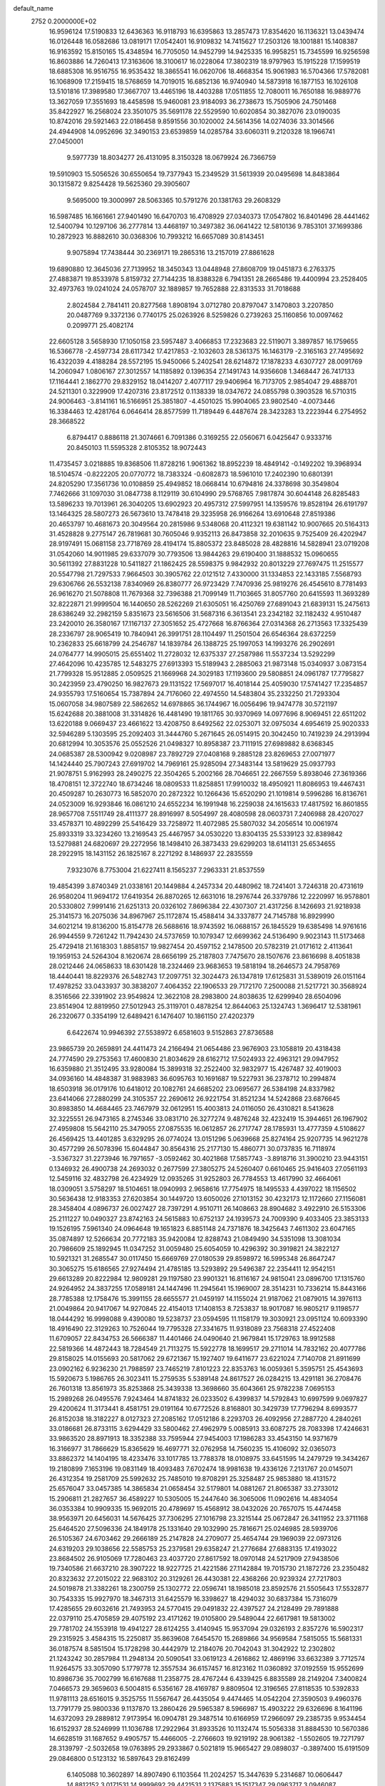 default_name                                                                    
 2752  0.2000000E+02
  16.9596124  17.5190833  12.6436363  16.9118793  16.6395863  13.2857473
  17.8354620  16.1136321  13.0439474  16.0126448  16.0582686  13.0819171
  17.0542401  16.9109832  14.7415627  17.2503126  18.1001881  15.1408387
  16.9163592  15.8150165  15.4348594  16.7705050  14.9452799  14.9425335
  16.9958251  15.7345599  16.9256598  16.8603886  14.7260413  17.3163606
  18.3100617  16.0228064  17.3802319  18.9797963  15.1915228  17.1599519
  18.6885308  16.9516755  16.9535432  18.3865541  16.0620706  18.4668354
  15.9061983  16.5704366  17.5782081  16.1068909  17.2159415  18.5768659
  14.7019015  16.6852136  16.9740940  14.5873918  16.1877153  16.1026108
  13.5101816  17.3989580  17.3667707  13.4465196  18.4403288  17.0511855
  12.7080011  16.7650188  16.9889776  13.3627059  17.3551693  18.4458598
  15.9460081  23.9184093  36.2738673  15.7505906  24.7501468  35.8422927
  16.2568024  23.3501075  35.5691178  22.5529590  10.6020854  30.3827076
  23.0190035  10.8742016  29.5921463  22.0186458   9.8591556  30.1020002
  24.5614356  14.0274036  33.3014566  24.4944908  14.0952696  32.3490153
  23.6539859  14.0285784  33.6060311   9.2120328  18.1966741  27.0450001
   9.5977739  18.8034277  26.4131095   8.3150328  18.0679924  26.7366759
  19.5910903  15.5056526  30.6550654  19.7377943  15.2349529  31.5613939
  20.0495698  14.8483864  30.1315872   9.8254428  19.5625360  29.3905607
   9.5695000  19.3000997  28.5063365  10.5791276  20.1381763  29.2608329
  16.5987485  16.1661661  27.9401490  16.6470703  16.4708929  27.0340373
  17.0547802  16.8401496  28.4441462  12.5400794  10.1297106  36.2777814
  13.4468197  10.3497382  36.0641422  12.5810136   9.7853101  37.1699386
  10.2872923  16.8882610  30.0368306  10.7993212  16.6657089  30.8143451
   9.9075894  17.7438444  30.2369171  19.2865316  13.2157019  27.8861628
  19.6890880  12.3645036  27.7139952  18.3450343  13.0448948  27.8608709
  19.0451873   6.2763375  27.4883871  19.8533978   5.8159732  27.7144235
  18.8388328   6.7941351  28.2665486  19.4400994  23.2528405  32.4973763
  19.0241024  24.0578707  32.1889857  19.7652888  22.8313533  31.7018688
   2.8024584   2.7841411  20.8277568   1.8908194   3.0712780  20.8797047
   3.1470803   3.2207850  20.0487769   9.3372136   0.7740175  25.0263926
   8.5259826   0.2739263  25.1160856  10.0097462   0.2099771  25.4082174
  22.6605128   3.5658930  17.1050158  23.5957487   3.4066853  17.2323683
  22.5119071   3.3897857  16.1759655  16.5366778  -2.4597734  28.6117342
  17.4217853  -2.1032603  28.5361375  16.1463179  -2.3165163  27.7495692
  16.4322039   4.4188284  28.5572195  15.9450066   5.2402541  28.6214872
  17.1878233   4.6307727  28.0091769  14.2060947   1.0806167  27.3012557
  14.1185892   0.1396354  27.1491743  14.9356608   1.3468447  26.7417133
  17.1164441   2.1862770  29.8329152  18.0414207   2.4077117  29.9406964
  16.7173705   2.9854047  29.4888701  24.5211301   0.3229909  17.4207316
  23.8172512   0.1138339  18.0347672  24.0855798   0.3903528  16.5710315
  24.9006463  -3.8141161  16.5166951  25.3851807  -4.4501025  15.9904065
  23.9802540  -4.0073446  16.3384463  12.4281764   6.0646414  28.8577599
  11.7189449   6.4487674  28.3423283  13.2223944   6.2754952  28.3668522
   6.8794417   0.8886118  21.3074661   6.7091386   0.3169255  22.0560671
   6.0425647   0.9333716  20.8450103  11.5595328   2.8105352  18.9072443
  11.4735457   3.0218885  19.8368506  11.8728216   1.9061362  18.8952239
  18.4849142  -0.1492202  19.3968934  18.5104574  -0.8222205  20.0770772
  18.7383324  -0.6082873  18.5961010  17.2402390  10.6801391  24.8205290
  17.3561736  10.0108859  25.4949852  18.0668414  10.6794816  24.3378698
  30.3549804   7.7462666  31.1097030  31.0847738   8.1129119  30.6104990
  29.5768765   7.9817874  30.6044148  26.8285483  13.5896233  19.7013961
  26.3040205  13.6902923  20.4957312  27.5997951  14.1359576  19.8528194
  26.6191797  13.1464325  28.5807273  26.5673610  13.7478418  29.3235958
  26.9166264  13.6910648  27.8519386  20.4653797  10.4681673  20.3049564
  20.2815986   9.5348068  20.4112321  19.6381142  10.9007665  20.5164313
  31.4528828   9.2775147  26.7819681  30.7605046   9.9352113  26.8473858
  32.2010635   9.7525409  26.4202947  28.9197491  15.0681158  23.7718769
  28.4194174  15.8805372  23.8485028  28.4828816  14.5828941  23.0719208
  31.0542060  14.9011985  29.6337079  30.7793506  13.9844263  29.6190400
  31.1888532  15.0960655  30.5611392  27.8831228  10.5411827  21.1862425
  28.5598375   9.9842932  20.8013229  27.7697475  11.2515577  20.5547798
  21.7297533   7.9664503  30.3905762  22.0121512   7.4330000  31.1334853
  22.1433185   7.5568793  29.6306766  26.5532138   7.8340969  26.8380777
  26.9723429   7.7470936  25.9819276  26.4545610   8.7781493  26.9616270
  21.5078808  11.7679368  32.7396388  21.7099149  11.7103665  31.8057760
  20.6415593  11.3693289  32.8222871  21.9999504  16.1440650  28.5262269
  21.6305051  16.4250769  27.6891043  21.6839131  15.2475613  28.6386249
  32.2982159   5.8351673  23.5616506  31.5687316   6.3613541  23.2342182
  32.1182432   4.9510487  23.2420010  26.3580167  17.1167137  27.3051652
  25.4727668  16.8766364  27.0314368  26.2713563  17.3325439  28.2336797
  28.9065419  10.7840941  26.3991751  28.1104497  11.2501504  26.6546364
  28.6372259  10.2362833  25.6618799  24.2546787  14.1839784  26.1388725
  25.1997053  14.1993276  26.2902691  24.0764777  14.9905015  25.6551402
  11.2728032  12.6375337  27.2587986  11.5537234  13.5292299  27.4642096
  10.4235785  12.5483275  27.6913393  15.5189943   2.2885063  21.9873148
  15.0340937   3.0873154  21.7799328  15.9512885   2.0509525  21.1669968
  24.3029183  17.1193600  29.5808851  24.0961787  17.7795827  30.2423959
  23.4790250  16.9827673  29.1131522  17.5697017  16.4018144  25.4059030
  17.5741427  17.2354857  24.9355793  17.5160654  15.7387894  24.7176060
  22.4974550  14.5483804  35.2332250  21.7293304  15.0607058  34.9807589
  22.5862652  14.6978865  36.1744967  16.0056496  19.9474778  30.5721197
  15.6242688  20.3881008  31.3314826  16.4481490  19.1811765  30.9370969
  14.0977696   8.9069451  22.6511202  13.6220188   9.0669437  23.4661622
  13.4208750   8.6492562  22.0253071  32.0975034   4.6954619  25.9020333
  32.5946289   5.1303595  25.2092403  31.3444760   5.2671645  26.0514915
  20.3042450  10.7419239  24.2913994  20.6812994  10.3053576  25.0552526
  21.0498327  10.8958387  23.7111915  27.6989882   8.6368345  24.0685387
  28.5300942   9.0208987  23.7892729  27.0408168   9.2885128  23.8269653
  27.0071977  14.1424440  25.7907243  27.6919702  14.7969161  25.9285094
  27.3483144  13.5819629  25.0937793  21.9078751   5.9162993  28.2490275
  22.3504265   5.2002166  28.7046651  22.2667559   5.8938046  27.3619366
  18.4708151  12.3722740  18.6734246  18.0809533  11.8258851  17.9910032
  18.4950921  11.8086953  19.4467431  20.4509287  10.2630773  16.5852070
  20.2872322  10.1266436  15.6520290  21.1019814   9.5996286  16.8136761
  24.0523009  16.9293846  16.0861210  24.6552234  16.1991948  16.2259038
  24.1615633  17.4817592  16.8601855  28.9657708   7.5511749  28.4111377
  28.8916997   8.5054997  28.4080598  28.0603731   7.2406988  28.4207027
  33.4578371  10.4892299  25.5416429  33.7258972  11.4072985  25.5807032
  34.2056514  10.0061974  25.8933319  33.3234260  13.2169543  25.4467957
  34.0530220  13.8304135  25.5339123  32.8389842  13.5279881  24.6820697
  29.2272956  18.1498410  26.3873433  29.6299203  18.6141131  25.6534655
  28.2922915  18.1431152  26.1825167   8.2271292   8.1486937  22.2835559
   7.9323076   8.7753004  21.6227411   8.1565237   7.2963331  21.8537559
  19.4854399   3.8740349  21.0338161  20.1449884   4.2457334  20.4480962
  18.7241401   3.7246318  20.4731619  26.9580204  11.9694172  17.6419354
  26.8870265  12.6631016  18.2976744  26.3379786  12.2220997  16.9578801
  20.5330802   7.9991416  21.6251313  20.0326102   7.8696384  22.4307307
  21.4317256   8.1426693  21.9218938  25.3141573  16.2075036  34.8967967
  25.1172874  15.4588414  34.3337877  24.7145788  16.8929990  34.6021214
  19.8136200  15.8154778  26.5688616  18.9743592  16.0688157  26.1845529
  19.6385498  14.9761616  26.9944559   9.7261242  11.7942430  24.5737659
  10.1079347  12.6699362  24.5136490   9.9023143  11.5173468  25.4729418
  21.1618303   1.8858157  19.9827454  20.4597152   2.1478500  20.5782319
  21.0171612   2.4113641  19.1959153  24.5264304   8.1620674  28.6656199
  25.2187803   7.7475670  28.1507676  23.8616698   8.4051838  28.0212446
  24.0658633  18.6301428  18.2324469  23.9683653  19.5818194  18.2646573
  24.7958769  18.4440441  18.8229376  26.5482743  17.2097751  32.3024473
  26.1347819  17.6125831  31.5389019  26.0151164  17.4978252  33.0433937
  30.3838207   7.4064352  22.1906533  29.7172170   7.2500088  21.5217721
  30.3568924   8.3516566  22.3391902  23.9549824  12.3622108  28.2983800
  24.8038635  12.6299940  28.6504096  23.8514904  12.8819950  27.5012943
  25.3119701   0.4878254  12.8644063  25.1324743   1.3696417  12.5381961
  26.2320677   0.3354199  12.6489421   6.1476407  10.1861150  27.4202379
   6.6422674  10.9946392  27.5538972   6.6581603   9.5152863  27.8736588
  23.9865739  20.2659891  24.4411473  24.2166494  21.0654486  23.9676903
  23.1058819  20.4318438  24.7774590  29.2753563  17.4600830  21.8034629
  28.6162712  17.5024933  22.4963121  29.0947952  16.6359880  21.3512495
  33.9280084  15.3899318  32.2522400  32.9832977  15.4267487  32.4019003
  34.0936160  14.4848387  31.9883983  36.6095763  10.1691687  19.5227931
  36.2378712  10.2994874  18.6503918  36.0179176  10.6418012  20.1082761
  24.6685202  23.0695677  26.5384198  24.8337982  23.6414066  27.2880299
  24.3105357  22.2690612  26.9221754  31.8521234  14.5242868  23.6876645
  30.8983850  14.4684465  23.7467979  32.0612951  15.4003813  24.0116050
  26.4310821   8.5413628  32.3225551  26.9473165   8.2745346  33.0831710
  26.3277274   9.4876248  32.4232419  15.3944651  26.1967902  27.4959808
  15.5642110  25.3479055  27.0875535  16.0612857  26.2717747  28.1785931
  13.4777359   4.5108627  26.4569425  13.4401285   3.6329295  26.0774024
  13.0151296   5.0639668  25.8274164  25.9207735  14.9621278  30.4577299
  26.5078396  15.6044847  30.8564316  25.2177130  15.4860771  30.0737835
  16.7118974  -3.5367327  31.2273946  16.7971657  -3.0592462  30.4021868
  17.5857743  -3.8918716  31.3900210  23.9443151   0.1346932  26.4900738
  24.2693032   0.2677599  27.3805275  24.5260407   0.6610465  25.9416403
  27.0561193  12.5459116  32.4832798  26.4234929  12.0935265  31.9252803
  26.7784553  13.4617990  32.4664061  18.0309051   3.5758297  18.5104651
  18.0940993   2.9658616  17.7754975  18.1495533   4.4397022  18.1156502
  30.5636438  12.9183353  27.6203854  30.1449720  13.6050026  27.1013152
  30.4232173  12.1172660  27.1156081  28.3458404   4.0896737  26.0027427
  28.7397291   4.9510711  26.1408663  28.8904682   3.4922910  26.5153306
  25.2111227  10.0490327  23.8742163  24.5615883  10.6752137  24.1939573
  24.7009390   9.4033405  23.3853133  19.1526195   7.5961340  24.0964648
  19.1651823   6.8851148  24.7371876  18.3425643   7.4611302  23.6047165
  35.0874897  12.5266634  20.7772183  35.9420084  12.8288743  21.0849490
  34.5351098  13.3081034  20.7986609  25.1892945  11.0347252  31.0059480
  25.6054059  10.4296392  30.3919821  24.3822127  10.5921321  31.2685547
  30.0117450  15.6669769  27.0180539  29.8598972  16.5995348  26.8647247
  30.3065275  15.6186565  27.9274494  21.4785185  13.5293892  29.5496387
  22.2354411  12.9542151  29.6613289  20.8222984  12.9809281  29.1197580
  23.9901321  16.8116167  24.9815041  23.0896700  17.1315760  24.9264952
  24.3837255  17.0589181  24.1447496  11.2945641  15.1969007  28.3514231
  10.7336214  15.8443166  28.7785388  12.1758476  15.3991155  28.6655577
  21.0459197  14.1155024  21.9187062  21.0879015  14.3976113  21.0049864
  20.9417067  14.9270845  22.4154013  17.1408153   8.7253837  18.9017087
  16.9805217   9.1198577  18.0444292  16.9998088   9.4390080  19.5238737
  23.0594595  11.1158179  19.3030921  23.0951124  10.6093390  18.4916490
  22.3129263  10.7526044  19.7795328  27.3341675  11.9318089  23.7568318
  27.4522408  11.6709057  22.8434753  26.5666387  11.4401466  24.0490640
  21.9679841  15.1729763  18.9912588  22.5819366  14.4872443  18.7284549
  21.7113275  15.5922778  18.1699517  29.2711014  14.7832162  20.4077786
  29.8158025  14.0155693  20.5817062  29.6721367  15.1927407  19.6411677
  23.6221024   7.7140708  21.8911699  23.0902162   6.9236230  21.7988597
  23.7465219   7.8101223  22.8353763  16.0059361   5.3595751  25.4543693
  15.5920673   5.1986765  26.3023411  15.2759535   5.5389148  24.8617527
  26.0284215  13.4291181  36.2708476  26.7601318  13.8561973  35.8253868
  25.3439338  13.3698660  35.6043661  25.9782238   7.0695153  15.2989268
  26.0495576   7.9243464  14.8741832  26.0233502   6.4399837  14.5792843
  10.6997599   9.0697827  29.4200624  11.3173441   8.4581751  29.0191164
  10.6772526   8.8168801  30.3429739  17.7796294   8.6993577  26.8152038
  18.3182227   8.0127323  27.2085162  17.0512186   8.2293703  26.4092956
  27.2887720   4.2840261  33.0186681  26.8733115   3.6294429  33.5800462
  27.4962979   5.0085913  33.6087275  28.7083398  17.4246631  33.9863520
  28.8971913  18.3352388  33.7595944  27.9454003  17.1986283  33.4543150
  14.9371679  16.3166977  31.7866629  15.8365629  16.4697771  32.0762958
  14.7560235  15.4106092  32.0365073  33.8862372  14.1404195  18.4233476
  33.1017785  13.7788378  18.0108975  33.6451595  14.2479729  19.3434267
  19.2180899   7.1653196  19.0831149  18.4093483   7.6702474  18.9981638
  19.4336126   7.2131767  20.0145071  26.4312354  19.2581709  25.5992632
  25.7485010  19.8708291  25.3258487  25.9853880  18.4131572  25.6576047
  33.0457385  14.3865834  21.0658454  32.5179801  14.0881267  21.8065387
  33.2733012  15.2906811  21.2827657  36.4589227  10.5305005  15.2447640
  36.3065006  11.0902616  14.4834054  36.0353384  10.9909335  15.9692015
  20.4789697  15.4568912  38.0432026  20.7657075  15.4474458  38.9563971
  20.6456031  14.5676425  37.7306295  27.1016798  23.3215144  25.0672847
  26.3411952  23.3711168  25.6464520  27.5096336  24.1849178  25.1331640
  29.1032990  25.7816671  25.0246985  28.5939706  26.5105367  24.6703462
  29.2666189  25.2147828  24.2709077  25.4654744  29.1969039  22.0973126
  24.6319203  29.1038656  22.5585753  25.2379581  29.6358247  21.2776684
  27.6883135  17.4193022  23.8684502  26.9105069  17.7280463  23.4037720
  27.8617592  18.0970148  24.5217909  27.9438506  19.7340586  21.6637210
  28.3907222  18.9227725  21.4221586  27.1142884  19.7015730  21.1872726
  23.2350482  20.8323632  27.2015022  22.9683102  20.3129261  26.4430381
  22.4368266  20.9239324  27.7217803  24.5019878  21.3382261  18.2300759
  25.1302772  22.0596741  18.1985018  23.8592576  21.5505643  17.5532877
  30.7543335  15.9927970  18.3467313  31.6425579  16.3398627  18.4294032
  30.6837384  15.7316079  17.4285655  29.6032616  21.7493953  24.5770415
  29.0491832  22.4397527  24.2128499  29.7891888  22.0379110  25.4705859
  29.4075192  23.4171262  19.0105800  29.5489044  22.6617981  19.5813002
  29.7781702  24.1553918  19.4941227  28.6124255   3.4140945  15.9537094
  29.0326193   2.8357276  16.5902317  29.2315925   3.4584315  15.2250817
  35.8639608   7.6454570  15.2689866  34.9569584   7.5815055  15.5681331
  36.0187574   8.5851504  15.1728298  30.4442979  12.2184076  20.7042043
  31.3042922  12.2302802  21.1243242  30.2857984  11.2948134  20.5090541
  33.0619123   4.2616862  12.4869196  33.6632389   3.7712574  11.9264575
  33.3057090   5.1779778  12.3557534  36.6157457  16.8123162  11.0360892
  37.0192559  15.9552699  10.8986736  35.7002799  16.6167688  11.2358775
  28.4767244   6.4339425   6.8835589  28.2149204   7.3400824   7.0466573
  29.3659603   6.5004815   6.5356167  28.4169787   9.8809504  12.3196565
  27.8118535  10.5392833  11.9781113  28.6516015   9.3525755  11.5567647
  26.4435054   9.4474465  14.0542204  27.3590503   9.4960376  13.7791779
  25.9800336   9.1137870  13.2860426  29.5965387   8.5966987  15.4903222
  29.6326696   8.1641196  14.6372093  29.2889812   7.9173954  16.0904781
  29.3487514  10.6166959  17.2966097  29.2385735   9.9534454  16.6152937
  28.5246999  11.1036788  17.2922964  31.8933526  10.1132474  15.5056338
  31.8884530  10.5670386  14.6628519  31.1687652   9.4905757  15.4466005
  -2.2766603  19.9219192  28.9061382  -1.5502605  19.7271797  28.3139797
  -2.5032658  19.0763895  29.2933867   0.5021819  15.9665427  29.0898037
  -0.3897400  15.6191509  29.0846800   0.5123132  16.5897643  29.8162499
   6.1405088  10.3602897  14.8907490   6.1103564  11.2024257  15.3447639
   5.2314687  10.0606447  14.8812152   3.0171531  14.9999692  29.4421531
   2.1375883  15.1517347  29.0963717   3.0946087  15.6098469  30.1758299
   7.4708685   8.9469163  29.6370208   7.8858027   9.3578746  30.3954235
   7.0337850   8.1733306  29.9930476   4.2002481  13.4624693  22.1169415
   4.1082598  12.7325003  22.7292447   4.4944849  14.1943177  22.6592094
   4.1481405   9.5367717  25.8051210   3.4684136   9.6181538  26.4741353
   4.9688235   9.5253807  26.2976467   2.1514142  21.1272665  27.8176910
   2.6395079  21.9105921  28.0714572   1.3174534  21.4612780  27.4872709
   2.9489333  20.1887141  19.9480059   2.2050949  20.7815104  20.0553780
   3.7160200  20.7609178  19.9678222   6.5128050  13.4452358  25.3430699
   6.6223752  13.2563709  26.2750336   7.3996605  13.6202137  25.0282654
   3.2642949  14.7211181  17.4448337   2.3499146  14.7003829  17.7271643
   3.7265168  15.1554997  18.1616987   3.5227809  16.6862582  22.2785678
   4.1982969  16.3926324  22.8898728   3.8509068  16.4284583  21.4171129
   8.6688434  23.0690420  30.4719614   9.3737553  22.4618439  30.2469245
   8.8306650  23.8373734  29.9245015   9.0151062  23.5278110  18.8424288
   9.4083255  23.0633054  18.1036156   8.9130147  24.4277139  18.5326162
   2.7896645  21.8284368  24.9329304   1.8326021  21.8127256  24.9369926
   3.0194165  22.2054725  24.0836425   2.3345106  23.9899294  20.2701124
   2.6734852  23.5400982  19.4961745   1.9151655  24.7779823  19.9246358
  13.2176601  20.9725117  31.3468130  13.0800584  20.3348089  30.6463611
  13.4140573  20.4417231  32.1187738   7.0464374  34.6883576  25.0084303
   6.8831193  35.5927912  25.2759353   7.3212665  34.7549743  24.0939561
  21.1092617  26.5445302  30.1348715  21.9632292  26.4920127  30.5640722
  20.5090369  26.8182221  30.8284526   0.0899852  17.4160575  18.6495206
  -0.1733718  17.9506777  19.3985575   1.0310054  17.5694722  18.5648052
  12.5232681  23.4334953  23.0725742  12.1345135  23.7406463  22.2535749
  11.8553733  22.8653599  23.4564629   7.5790599  14.5211603  21.5820232
   7.1520098  15.3698191  21.6988057   7.9010506  14.5370664  20.6807459
   7.8405356  22.7827087  24.8333710   7.2915929  23.3826085  25.3383600
   8.5050899  23.3444085  24.4345068   4.0061104  21.0317858  31.1155505
   4.9175861  21.1875994  30.8682329   3.7189270  21.8578676  31.5045832
  15.4130530  14.6262710  34.7962775  14.6873891  14.4836421  35.4039787
  16.0181658  13.9058448  34.9725060  10.8767142  21.8566193  24.9905939
  10.5997002  22.0699810  25.8816449  10.4873780  20.9994791  24.8175047
   6.8115948  30.0485305  26.2952523   7.4288293  30.3930292  26.9406778
   7.1452454  30.3609192  25.4542277  15.7282500  27.8258149  32.7179635
  15.1054714  28.2139683  32.1033777  16.1083355  28.5740037  33.1783768
   7.5844464  18.3468501  33.4314564   7.7353800  17.4329942  33.1899649
   6.7019618  18.3540161  33.8021335  12.2968133  23.9419500  28.1674888
  11.5920775  24.4357843  28.5866630  12.4140923  24.3664507  27.3176202
   2.0446229  29.0181070  19.9626753   2.3491865  29.6735596  20.5902539
   1.8642306  29.5157565  19.1651570  16.4995235  12.9571157  27.9621321
  15.9459587  12.3709928  27.4461303  16.3380345  13.8255060  27.5932804
   1.8748279  15.5385835  25.9325454   2.2118931  16.1778117  26.5602445
   1.0936204  15.9523340  25.5654526  -0.9833207  21.3983317  30.8578969
  -1.5525239  21.2538270  30.1020147  -0.1846267  20.9123265  30.6526686
  -1.5596727  27.2592391  28.8855473  -1.2254495  27.7796414  28.1549939
  -1.1428026  27.6376719  29.6596530  -1.6494060  19.3964257  33.7492461
  -0.7294273  19.6410954  33.6492071  -2.1349886  20.1806639  33.4934891
  12.9917771  27.1701649  28.8564814  12.3065208  27.2314696  28.1909760
  13.5786437  26.4863311  28.5336956   5.7361383  22.9146443  22.5067436
   6.4797741  22.8827818  21.9048945   6.1180856  23.1715475  23.3459985
   2.8403058  22.1623131  22.1581774   3.7900410  22.1877598  22.0416119
   2.5022928  22.7745522  21.5046162  12.7382250  26.2617914  31.7139640
  13.3573952  25.5331177  31.6704347  12.6958096  26.5939453  30.8172441
  -4.2064177  19.6189809  32.2354841  -4.8989173  19.3773404  31.6204345
  -3.3967805  19.5248417  31.7336303  13.2928449  18.6256556  29.2863815
  13.3121967  17.7491087  29.6704686  14.1557909  18.7306984  28.8857296
  -1.6396425  28.3902939  21.9237394  -1.4073806  27.6204579  21.4044718
  -1.2952148  29.1297827  21.4229823   4.7979322  15.1392897  24.1445180
   5.2228019  14.4585767  24.6663871   4.0299637  15.3902678  24.6578076
   8.1195468  24.3185204  15.4754806   8.3319863  24.1812025  14.5523093
   8.8254965  23.8810115  15.9513512  14.5545382  24.4389829  29.6761336
  15.2286236  23.8898977  29.2757011  13.7365099  24.1440270  29.2760554
   5.8849300  25.6797658  21.5868209   6.3296134  25.6954261  22.4343133
   5.4180721  24.8441982  21.5767070   3.0538915  23.8190473  27.4163467
   2.2723091  24.3292729  27.6285511   2.9586616  23.6103386  26.4870438
  10.2766869  32.5721791  34.5000163   9.6032129  32.7074915  33.8334166
  10.4999932  33.4541916  34.7973715  11.1503975  11.8829368  21.9401790
  11.9988688  11.8154815  22.3781036  10.5365318  11.4604615  22.5409413
  10.4506612  25.1025498  30.3556213  10.9355367  25.3568211  31.1407797
  10.7914387  24.2360038  30.1338093  13.7099015  11.6259287  30.1561389
  13.7586474  11.4952603  31.1031243  13.1937463  12.4251398  30.0508906
   6.4809169  21.1058083  30.0897376   7.0344065  20.3966535  29.7626586
   7.0907917  21.7095107  30.5137990   8.0457939  29.6670920  16.9360568
   7.8770991  28.7369332  16.7857952   8.9184693  29.8142162  16.5713323
   5.6321012  23.0844910  26.8734667   6.0576711  23.3601138  27.6853498
   4.7092665  23.3049575  26.9999681  16.5946357  27.2679300  29.7730508
  17.1062765  28.0448140  29.5474258  15.7952121  27.6144226  30.1694050
  10.9973897  27.5758158  26.9935256  11.3672368  28.1639837  26.3351158
  10.5692421  28.1579479  27.6212545   7.6683788  21.9617999  20.5821834
   8.3625138  21.3996799  20.9263195   8.1301712  22.6291882  20.0746674
 -10.5385585  18.1022796  14.0217261 -11.4803393  18.2636124  13.9646955
 -10.3642180  18.0306948  14.9601892   5.7409822  16.7004688  30.6671019
   5.5026125  17.4274057  30.0917982   5.0200993  16.6451521  31.2943975
  16.0649298  27.2586972  36.9243251  15.7216164  26.4135084  36.6344567
  15.2916916  27.7472390  37.2065687  15.1866919  25.7222255  34.5175805
  15.1484785  26.4797410  33.9336782  15.2070890  24.9672821  33.9294681
  -0.3245190  22.0075616  26.5996630  -0.0970033  22.8121330  26.1336873
  -1.2732278  22.0584216  26.7162676  20.6416555  23.9572963  21.4106893
  21.0952867  23.1406782  21.6194605  19.8793858  23.9626026  21.9896095
   7.7683254  31.1509276  23.8057656   8.7238713  31.0955441  23.8155863
   7.5836807  32.0778416  23.6542118   8.1412141  15.5577365  28.2272584
   7.3970254  16.0166268  27.8375986   8.9102277  15.9837173  27.8485893
   8.8749292  23.0965937  33.1804102   8.7084589  23.2905013  32.2579574
   9.7644190  23.4145004  33.3352491  -0.7591230  16.8588249  25.7129614
  -0.7031441  17.4117690  26.4922888  -1.2724522  16.1010983  25.9932742
  13.7881872  32.4107518  31.1856505  14.1349195  33.2948380  31.0656500
  13.7382453  32.2998914  32.1350965   1.5100347  20.1351060  30.2891746
   1.6728796  20.1751848  29.3467803   2.1717487  20.7115943  30.6713102
   4.1867137  16.6236281  27.0823211   4.1267133  16.1146404  27.8907537
   3.5702575  17.3451576  27.2072560   3.4917012  26.2877431  30.0577573
   4.3933784  26.0806162  30.3033354   3.4510495  27.2438243  30.0798445
  -0.2887319  23.8514963  29.9058463   0.2897136  24.2285636  30.5687588
  -0.6003791  23.0350331  30.2963532  -5.7471351  19.0089784  29.6799588
  -4.8846290  18.7219429  29.3800828  -6.0076853  19.6818601  29.0510108
   2.5412226  18.7948561  26.4118405   2.7882863  18.7779302  25.4872298
   2.7527439  19.6827863  26.7000599  17.6956421  21.2725486  26.1199546
  17.9249384  20.4693267  26.5873834  17.5828334  21.9269558  26.8093436
   9.6632705  25.5190400  25.7217388  10.2880313  25.7483841  25.0337657
   9.8695186  26.1157559  26.4411995   8.8974337  33.6605093  23.1573999
   8.3474323  34.1986128  22.5880363   9.5007341  33.2187749  22.5597954
  18.4714321  33.2824344  27.4317056  19.3086191  32.9929161  27.0690367
  17.9374540  32.4887085  27.4648470  -1.6095210  18.9104005  20.8478086
  -2.3279897  18.2779227  20.8452680  -1.1955710  18.7992126  21.7036792
   9.6473941  20.1549970  32.5449272   9.7075840  20.0136515  31.6001360
   8.9461188  19.5694321  32.8305119  20.1852878  21.1684749  34.3562201
  20.0233395  21.8473047  33.7010907  19.6232335  21.4078361  35.0931278
   3.6211324  18.8703743  32.7233761   4.0694034  19.4513297  32.1087414
   3.3470183  18.1237693  32.1907654  11.1005866  31.6273619  10.4729698
  11.9788309  31.4986581  10.1147044  10.7523295  32.3767903   9.9899523
  23.2131534  17.7245342  33.5088171  22.6227398  16.9721206  33.4698625
  22.8198484  18.3040797  34.1612511   2.7161960  24.6283256  12.4932317
   2.2884356  24.0302643  11.8803895   2.7015092  25.4765146  12.0498452
  19.9176906  17.7378797  36.8749819  19.1434635  18.0850193  37.3180376
  20.1763975  16.9818479  37.4019718  20.1029774  10.5275089  27.4027314
  20.8203057   9.9192870  27.5808835  19.3229616   9.9738901  27.3664913
   2.2655151  16.7573133  13.9665909   1.6168462  16.7068807  14.6686714
   1.7815936  16.5190994  13.1758280  -0.1008717  19.2981071  27.2900157
  -0.1553594  20.1423200  26.8421679   0.8358178  19.1034820  27.3210921
   5.7496869  19.5727011  22.6090406   4.8651244  19.4268795  22.9444763
   5.8137626  20.5223263  22.5073645   9.8436673  18.0021078  21.1666132
   9.0208818  17.5834038  21.4194823  10.3368000  17.3123573  20.7224328
   6.4876711  17.8493673  26.2957097   6.0531720  18.6811167  26.1069369
   5.7780065  17.2073000  26.3146220   8.8829673  14.6694257  38.2746422
   9.5594175  15.2578806  37.9394290   8.7690780  14.0170455  37.5835119
   6.3151673  23.8540912  17.4375738   6.7711379  24.1998545  16.6702601
   6.5034853  24.4848490  18.1324930   8.8862676  14.6548205  24.0898519
   9.1834042  15.5466025  23.9091129   8.6696048  14.2955590  23.2294914
  13.6914478  21.4757005  25.6072882  12.7763040  21.6889261  25.4248646
  13.8337394  20.6365327  25.1693585   5.8267506  33.0602676  26.9026069
   5.7187906  33.7974657  27.5035357   6.1863684  33.4510866  26.1062607
  12.5781436  27.1063585  23.0692574  12.2429859  27.8525358  23.5663696
  13.4526396  27.3777634  22.7902808   7.0112674  25.6717412  23.9963421
   7.8194290  25.8462941  24.4786676   6.3145248  25.9732356  24.5793367
  18.6555381  24.9275342  30.2572388  18.1534291  25.6692771  30.5947827
  19.4248176  25.3249077  29.8491515   3.8941197  33.9479130  24.5578480
   4.4129870  33.6759084  23.8008659   4.2727256  34.7875170  24.8185289
   5.0050686  26.6117491  25.5216717   4.4692126  26.6528775  26.3137567
   4.5995906  27.2411067  24.9252420   5.8347642  17.9850784  20.2289018
   5.9072593  18.7413102  20.8112160   5.9137385  18.3522918  19.3484762
  11.8228712  10.1821077  32.5366343  11.2018200  10.9063261  32.4589495
  11.3185445   9.4066616  32.2905251  14.7463860  36.3987050  26.0453412
  14.9514424  37.3106666  26.2515198  15.5949334  35.9557733  26.0486198
  11.5507925  36.4345337  21.4252552  11.6320459  35.5121271  21.6677335
  11.1909824  36.4182534  20.5384048  18.5865790  26.7664966  20.4273802
  18.2155447  27.6342174  20.5874614  18.3637548  26.2626050  21.2101155
  18.8448992  38.3334038  18.9982653  18.6455083  37.6553259  19.6437770
  18.2298640  38.1713766  18.2829256  10.8264950  34.2352694  25.4168404
  10.0457862  34.0204145  24.9063868  11.5427482  34.2067980  24.7824882
  10.6822428  32.9493736  28.1062866   9.8647445  32.5605674  27.7952270
  10.9982087  33.4671113  27.3657834  23.5000323  28.8088031  29.6094838
  24.2153592  29.3624128  29.9226222  23.2999685  28.2349086  30.3489778
  19.2259893  37.7685218  26.1949609  18.6940514  38.1309453  26.9034262
  19.7335190  38.5129032  25.8716315  17.3084326  32.4571135  24.6824642
  16.5137754  32.9903504  24.7027144  17.4871118  32.2585427  25.6016352
  16.4212454  33.8079237  20.4308826  15.7653220  34.4278807  20.1120570
  16.4011433  33.9063936  21.3827920  16.9656843  35.3684039  22.9850172
  17.2831655  35.4756607  23.8816406  16.2551997  36.0048029  22.9047681
  22.6245770  32.3045509  19.5585002  22.5577266  33.0883768  20.1038255
  22.8941076  32.6320470  18.7004026  14.7497860  35.7894531  19.7313536
  14.8637577  36.7011203  19.9998777  14.7762791  35.8163828  18.7748994
  16.9497627  30.9759277  27.5434165  17.4256331  30.4906835  28.2174472
  16.5825679  30.2988651  26.9750979  10.8261986  15.6971400  20.4077525
  11.1387419  15.0978393  19.7299715  11.0841543  15.2829084  21.2312225
  12.1999125   2.1637676  24.3886967  13.1523621   2.1042022  24.3143757
  11.9692043   1.5056098  25.0443140  11.6683218  -6.1462916  27.8246893
  10.9213703  -6.1261513  27.2264505  11.3099317  -6.4878907  28.6438953
   6.7134832   0.6055363   7.4502585   5.9611479   0.0208057   7.3590798
   6.6190901   0.9826714   8.3249533   6.5958726   4.3049561  24.2404418
   6.3967095   5.2405353  24.2759008   7.3581349   4.2005941  24.8099122
   2.9300349  -1.1925578  12.8322707   2.3789341  -1.8890916  13.1891466
   3.8170433  -1.4241397  13.1076207   4.0451294  -7.5602580  18.0936579
   3.9604849  -6.7844395  18.6478898   4.9858472  -7.6405503  17.9360672
  13.2356189   4.6376055  13.9261764  13.5086175   4.7778964  13.0195221
  14.0215296   4.3125296  14.3653823  12.3033635  -0.0677053  18.2195156
  13.1005158  -0.0993196  17.6905726  11.6112440  -0.3621369  17.6274747
   3.5191390   0.4111556  28.0419110   3.4616058   1.3604399  27.9333702
   3.0707581   0.0547811  27.2749796  14.0891440   0.0988320  21.2588931
  14.9561183  -0.2709414  21.0919952  14.2601316   1.0067752  21.5091615
   1.5975148   7.0376022  12.7588441   1.1147099   7.8463521  12.9292990
   1.9021287   6.7542807  13.6209179  14.5302383  -0.4887695  16.7970810
  13.9994161  -0.9736296  16.1651235  15.3994852  -0.4479031  16.3983684
  15.9384292   6.6525348  20.2018377  16.0616122   7.4366243  19.6668036
  16.5680367   6.7488025  20.9163716   8.1218338   5.7883810  20.5311025
   7.5764307   5.2187417  21.0735767   7.8220908   5.6260460  19.6366566
   9.0576503  15.4816028  11.5480032   8.9245975  15.3159377  10.6146845
   9.8228559  14.9545861  11.7781026   8.5018548   6.1066809  17.6578001
   8.8242003   5.4672834  17.0225868   8.0051171   6.7352283  17.1339570
   5.3445395   0.6513083  14.8679625   5.8506318   0.3148580  15.6074918
   5.3333727   1.5996960  14.9970665   2.5433474  -0.0927085  10.4413049
   1.9929385  -0.5570606   9.8107028   2.4626182  -0.6000894  11.2489429
  13.5621842   9.7051582  17.9770594  12.9180694   9.6348537  18.6816197
  13.5100182   8.8656393  17.5202022   6.4778141   0.2370682  27.7490398
   5.6569482   0.7011852  27.5847041   6.9195585   0.2237526  26.8999718
  21.0344773   5.8086854   8.9870077  20.7256280   6.0769312   8.1216244
  21.6401962   5.0883566   8.8124718   8.2882270   6.0071237   9.8805963
   8.6086069   6.8363939   9.5257731   8.8571167   5.8315785  10.6301163
   4.7551016   3.2788183  10.0043447   5.3453136   2.8617309  10.6319750
   4.5232834   4.1134203  10.4116916   7.2969480  12.9496705  28.0396413
   7.4481488  13.8937732  27.9944713   8.0723612  12.6037972  28.4816116
  -7.2791715   9.5210848  18.4604590  -7.3260613  10.3697547  18.9006778
  -6.8726517   9.7118863  17.6151376   8.6892058  10.9211569  20.5426257
   8.3682365  11.7707037  20.2401675   8.6210852  10.9651184  21.4963860
   6.9042860   7.2375347  24.5946814   6.0618196   7.6719066  24.7281104
   7.3020061   7.7064596  23.8610875  11.2658702   2.8007170  13.8537595
  11.9547482   3.4524519  13.9838379  11.6216549   2.2043758  13.1949528
  22.3776270   1.9456506  12.5967260  22.2718976   1.2037214  12.0012478
  22.5286394   2.6952576  12.0209514   7.4359636   8.0252714  13.2621565
   7.7064306   8.9355708  13.1420137   6.7610434   7.8862658  12.5977830
  15.6155215   2.5815767   9.8607628  16.0262212   2.4008552   9.0152467
  14.6899790   2.3781182   9.7258273  23.5156461   2.5453006  21.6852729
  23.5125814   1.5883523  21.6635375  23.4626819   2.8059300  20.7657627
   5.7240064   4.7580714  13.1159923   5.6986197   5.3833604  13.8402857
   5.6941521   5.3019465  12.3288835   7.2552342   1.8606347  17.2082543
   8.1650225   1.9238698  16.9175337   6.7990244   2.5445068  16.7179244
   3.1325031   3.4102454   6.0810922   2.7531057   3.0896385   6.8993224
   3.8301959   2.7865267   5.8800163  11.9072184   7.2564342  13.7533970
  12.5646420   6.5962490  13.9728998  12.3117161   8.0883302  13.9994915
   8.6165824   3.9590946  13.8120382   8.8970289   4.8648952  13.9428318
   9.4304374   3.4733385  13.6781992  10.6051164   5.5110577  15.4354219
  11.1827289   5.9630987  14.8203978  11.1666954   4.8611934  15.8579587
  10.8544201  -6.5217356  22.2017026  11.2012882  -7.3165554  21.7965164
  10.4559066  -6.0382917  21.4780308  15.6813585  10.6671895  12.8018197
  14.8876254  11.1945367  12.8919554  15.7300613  10.1665539  13.6162053
   8.7306459   0.2496780  18.9423166   8.4523476   0.9272638  18.3261515
   8.0814941   0.2836424  19.6449404   5.8044159  -2.8946165   9.5996092
   5.7899285  -2.0169951   9.9814505   6.6829031  -2.9802057   9.2292492
   6.8696324  -3.4024499  16.1601174   6.7254078  -2.6427297  16.7242595
   6.3058085  -3.2483754  15.4020966  10.7290013   5.5368205  20.9242949
   9.8245672   5.5988989  20.6170862  10.7936583   4.6601274  21.3030566
   9.0262864  -2.5643094  26.4869552   9.3585142  -3.1234173  25.7846341
   9.5801840  -1.7843260  26.4544712   6.1376820  -0.9690375  17.3510991
   6.8835798  -0.4476959  17.6478670   5.4379641  -0.7599204  17.9698856
   8.1211117   3.1516534  22.0366266   7.7965230   3.2970950  22.9252890
   7.7011606   2.3377127  21.7584657   8.0367444   8.2901942   8.2342320
   8.2519075   8.9001398   7.5286095   7.0881077   8.3670317   8.3362919
   4.5627498   3.8421244  18.4355528   4.5724258   4.6892967  18.8810158
   5.3842336   3.8202142  17.9447207   7.2933581   6.7804080  27.1983850
   8.0783600   7.2772187  27.4289992   7.2043240   6.8986047  26.2526925
  13.4693723   7.0705787  16.5349394  14.3729493   7.1860163  16.2409077
  13.3825239   6.1280831  16.6777372   0.2313736   7.9987828  16.4190316
  -0.0033082   7.7046695  17.2991757  -0.3371288   8.7519879  16.2586600
   6.0243342   3.8765215   7.3570724   5.3508610   3.6799793   8.0082534
   6.8152326   3.4576309   7.6965457  18.5474351   5.8489875  16.9003487
  18.8214577   6.3958598  17.6366055  19.2573129   5.9313930  16.2635484
   4.9064936   6.3454206  19.7345793   5.4105426   7.0889781  19.4039908
   4.1195032   6.7383896  20.1120091  20.2572516   3.4744512  10.7246623
  19.3240559   3.5857988  10.9062646  20.4497227   4.1268963  10.0512366
  15.7014589   3.5711750  15.5701118  15.8340699   3.8188901  16.4851437
  15.9813292   2.6568420  15.5265281   2.2314159  11.5173639  17.5087599
   1.3693665  11.1088507  17.5876237   2.0561111  12.4572758  17.5542103
   9.5274871  11.1682794  14.0983037   8.7876596  11.0459924  13.5033811
  10.2941373  11.1909590  13.5256214  10.5148711  -0.8498100  20.9218393
  10.3533467  -0.6591484  19.9978318  11.2841165  -0.3251642  21.1437407
  12.0940802  12.6176423  16.6353419  12.2073070  12.8893768  17.5461503
  12.0180289  11.6643992  16.6774797   7.0298508   2.7171670  11.7403901
   7.2325147   3.2595924  12.5025803   6.3979561   2.0753244  12.0643950
   7.4552030  10.9058062  12.6200301   7.0333170  11.3756796  11.9006811
   6.7430925  10.7114371  13.2294161   6.1896265  13.9799089  15.1693985
   5.7501422  13.4424720  15.8283726   6.0027224  14.8812284  15.4319282
   9.1509718   3.5694631  25.0809070   9.4902436   3.5436396  25.9755911
   9.1463250   2.6544181  24.8000104  17.2479950   4.8855718  13.7800664
  16.6672020   4.4808869  14.4243812  17.3268955   4.2322064  13.0849979
   8.4048414  12.8641120  16.4266603   7.6575235  13.2149683  15.9422559
   8.8868075  12.3466221  15.7815675   5.0978834   6.2836991  15.2548967
   5.7366772   6.7917564  15.7549487   4.3316152   6.8542673  15.1955937
  10.9744425   8.0398024  17.4074232  11.7736010   7.5233567  17.5116406
  10.2778864   7.3887569  17.3226807   9.3638488  11.9727077   5.4527855
   9.8143654  11.4443575   6.1116577   9.6280609  12.8722997   5.6455498
  17.5104881   7.5855802  12.9347631  17.3919575   6.6468506  13.0795696
  16.9837159   7.7766069  12.1587143  12.0810640  13.0711399   7.5913972
  11.4820374  12.3245812   7.5843919  11.7509084  13.6495922   6.9039220
  13.4068781   3.7398747   4.5426771  13.9582361   4.1604311   5.2025016
  12.9930583   3.0112701   5.0054085   4.4291331  11.4303313  23.9895729
   5.3030224  11.8197592  24.0194941   4.2202162  11.2401673  24.9041347
   7.3215189   7.8516413  15.9105433   7.0894366   8.7718957  16.0350480
   7.4724134   7.7679502  14.9690240   3.3504915   5.2230375  11.0871095
   3.0395757   5.7200303  11.8437874   2.7875166   5.5063925  10.3666923
  10.9392830   3.0007003  21.6992734  10.0077358   2.7817691  21.6764518
  11.3174574   2.3744165  22.3165128  11.4267659   4.8310545  24.6595928
  10.4824965   4.7000886  24.5733663  11.8116723   4.0124175  24.3466832
   5.9550967   6.6234802   6.7557158   6.8672698   6.7088484   6.4784355
   5.8538444   5.6945986   6.9634627  15.4102095   6.9925911  28.7447261
  14.9886658   7.5171970  28.0640489  15.5635261   7.6084724  29.4612567
  19.2264377   9.3310461  13.9454965  19.8477524   8.6536090  13.6785156
  18.3893503   9.0462012  13.5789178  16.0410148   5.8665764  31.2772557
  15.5910402   5.0486666  31.4888644  15.6909731   6.1183568  30.4226744
  10.1137714   6.8626882  11.9466322  10.9412057   7.0259706  12.3993165
   9.4457050   7.2168732  12.5335496   6.8935307  -0.3155959  25.1226471
   7.0732064  -1.1752336  24.7418959   6.1799602   0.0373571  24.5911651
   9.1348965  16.1673448   8.7553744   9.7579987  15.6174495   8.2804105
   8.4029212  16.2788194   8.1487301  10.5717922  10.6856837   7.3950803
  10.4707602  10.5133277   8.3311988  10.8963659   9.8610318   7.0333719
  16.7802949  -1.7330928  23.0253167  17.5062776  -1.2523144  23.4228504
  17.1157506  -2.0120073  22.1733143  16.6149097   7.4641946  22.8708999
  15.7975476   7.0595999  23.1615100  16.5270458   8.3850544  23.1169261
  25.9230581  -2.9519896  21.9911130  26.4438187  -2.6402322  21.2509457
  25.8628146  -2.1970245  22.5764592   9.4807542   5.2292205   0.7033903
   8.9213699   5.9189411   1.0606108   9.3055640   4.4681173   1.2567999
  12.8561749   4.2897941  16.8792040  12.6520835   3.8423443  17.7004026
  13.6619279   3.8733213  16.5733535  17.5212792  -2.7377536  20.4994741
  17.4018734  -3.5884806  20.9216561  16.8613606  -2.7196073  19.8063580
   3.0870061  13.5249840  14.8366604   3.4826101  14.1574698  14.2369178
   3.1452002  13.9414695  15.6965354  12.8737207   2.4896341   9.7795354
  12.4934879   1.7368128  10.2322106  12.1198856   3.0214491   9.5243153
  14.1498004   4.8253062  11.5285847  13.5145296   5.4079258  11.1123912
  14.0441926   3.9905966  11.0721433  -0.1861291  11.4181198  22.7754747
   0.6391166  11.7942980  22.4693843  -0.0997627  11.3946522  23.7284815
   4.5712674  14.1584601  12.1651534   5.3629675  13.6950073  12.4383830
   3.9420456  13.4637685  11.9709489  20.4645335  18.1863928  29.5472092
  20.8408603  17.6287750  28.8662742  20.4240411  17.6248720  30.3213452
   5.1240459  21.5801274  19.6863266   5.2995627  21.9133561  18.8063355
   5.9907327  21.4632922  20.0754736  18.5802577  25.3654140   5.5311695
  17.6976661  25.4386631   5.8943477  18.8837938  24.5020449   5.8116896
   7.5296216  17.8478678   4.7794960   8.3086013  18.2387141   4.3836909
   6.7965362  18.2543857   4.3173695  15.0031868  19.5789301  19.0593097
  15.2926657  18.6748577  18.9364807  15.7661702  20.1083373  18.8273268
  11.4953699  14.2966976  10.3457732  12.0633010  14.9343220  10.7783482
  12.0839322  13.7963980   9.7805065  24.0402845  17.7040285   9.8387729
  24.5891543  16.9310064   9.7068239  23.8646120  18.0267425   8.9549025
  21.3694384  16.4473715  16.5771948  22.2270560  16.6927944  16.2300759
  20.9272140  17.2815278  16.7348421  17.1036549  18.8931326  10.4136938
  16.3961388  19.4216469  10.7829165  16.6624146  18.2776325   9.8282892
  16.0865199  12.5889771  23.5038899  16.7479055  13.2417816  23.2744399
  16.5885085  11.8500530  23.8477364  11.8636961  16.4464672   4.3394849
  11.0634561  16.4962568   3.8166381  11.8832619  17.2702934   4.8264750
  18.7604254  21.4686586  20.2831794  19.2325763  22.1171661  19.7609309
  17.8492494  21.5521524  20.0020765  20.4583044  11.2284762  12.5715079
  21.4123399  11.2235687  12.4938929  20.2599385  10.4800858  13.1343530
  12.6739757  20.7426421   5.7106061  13.3551817  20.6174760   5.0499067
  13.0785766  21.3093404   6.3674036  10.8419174  20.0711958  14.8470241
  10.9464495  20.6704535  15.5860742  10.1489396  19.4707310  15.1217159
  13.7280308  26.7343371   9.8294124  14.0272296  25.8299819   9.7353184
  12.8411723  26.6578170  10.1813477  12.7513589  18.6436371  24.1480984
  11.8297382  18.8574766  24.0027722  12.9134382  17.8870772  23.5845567
  12.5501848   0.7954459  11.8937699  13.4942816   0.8446214  12.0437524
  12.3952891  -0.1139585  11.6383823  24.1352887  18.2729669   7.1938804
  23.5602259  18.8030020   6.6419769  24.3668155  17.5222317   6.6470497
  15.2017499  21.4178408  28.1120667  15.7276551  21.2875580  28.9011687
  15.2957207  20.5998836  27.6238584  20.2893932  16.7844588  21.9517228
  21.2100662  16.9703762  21.7672566  19.8176963  17.1397481  21.1983945
  14.1677534  16.4873349  22.2902039  14.6268755  16.0905044  21.5499577
  13.8241322  15.7437452  22.7854116  21.7406050  16.8755747  11.1761210
  22.4930654  17.2199239  10.6950195  21.1761071  17.6361789  11.3141621
  18.5248379  12.0578492  21.5074395  18.3643005  12.9427250  21.1796372
  18.9233800  12.1897397  22.3676726  15.4329529  18.7717498  26.9954016
  16.3674549  18.6134341  26.8617079  15.0013391  18.0296164  26.5721058
  14.7418177  12.0583464  19.2362368  15.0927932  11.4012134  19.8372562
  14.2719449  11.5509585  18.5744143   4.3644178  18.8106265  29.3474496
   4.2486982  19.7092171  29.6562790   4.7777900  18.9037111  28.4891428
   9.7909671  18.1239571  16.4191262   8.9021853  17.9690619  16.0992727
  10.2394002  17.2874703  16.2949109  22.1365308  26.0422984  22.4976062
  21.7608519  26.0040453  23.3771708  21.5763758  25.4704011  21.9728285
  13.0690049  20.0480230  10.6539933  12.2926442  19.7486832  11.1271651
  13.7744482  19.4832838  10.9696692  18.5465237  18.1809955  20.0995082
  18.5260553  18.9202646  20.7072040  17.6377077  18.0776399  19.8173686
   5.3598617  12.0794694  16.8627826   4.4265817  11.9196100  16.7225496
   5.4410875  12.2107071  17.8074576  30.3797509  18.1347150  11.8873572
  29.4428626  18.3038724  11.7880699  30.8013100  18.9431361  11.5958523
  16.5314755  21.5581362   7.4209572  16.8186270  21.0595482   6.6559828
  15.6660738  21.2044081   7.6263548  14.7739840   8.6898151  26.6738548
  14.0750659   8.3417243  26.1201598  14.5802733   9.6245202  26.7448079
   7.6417186  20.9633142  15.4636140   8.3118759  20.5985241  16.0415840
   7.0418078  21.4218132  16.0519315  19.7380892  18.8606414  11.0600414
  19.8728448  19.7772988  11.3004826  18.7996490  18.7948510  10.8833111
   9.5025904  11.9310197  29.1762969   9.8135960  11.0257931  29.1677998
  10.1580394  12.4046661  29.6884273   5.1488414  20.3054925  25.9807151
   5.5221468  21.0518026  26.4496460   4.5410051  20.6966305  25.3531978
  11.1919234  22.3514994  30.2452415  11.9726764  22.1219919  30.7492087
  11.3856623  22.0560405  29.3556342  12.2450398  20.3889271  19.1028578
  12.9599164  19.7527500  19.1243513  12.6397824  21.1805163  18.7370755
  21.4647997  20.1355983  25.2593672  21.1449282  20.3360354  26.1389915
  21.1235033  19.2607398  25.0739727  16.6209025  21.4943542  23.5957597
  16.1188331  20.7946617  23.1779216  16.6506653  21.2485038  24.5203697
  22.2824266   8.0793844  24.4151873  22.4096897   7.2801373  24.9263037
  21.3321450   8.1823738  24.3642969   2.7451981  18.1556709  18.5199785
   3.1510751  18.3963328  17.6871654   2.9817023  18.8664171  19.1159126
  14.6592047  19.6766401   3.9863553  14.7246448  18.7824046   4.3214560
  14.5124798  19.5700788   3.0464892  14.7328121   4.1191304   7.0502314
  15.3253452   4.7186787   6.5967139  13.9916215   4.6660871   7.3104365
  21.6638022  14.1640550  11.7719259  21.4581999  14.9499616  11.2656549
  21.6027437  14.4445920  12.6850539  13.9890642   5.8138181  23.7263668
  14.2046188   5.5465022  22.8328847  13.0352478   5.8941930  23.7288018
  29.5097087  14.2000866   9.8730353  29.4634393  14.4518238  10.7953798
  30.3243396  14.5919998   9.5583729  24.9389021  16.4220332   5.5870712
  25.4029521  15.6328694   5.8665528  25.0162399  16.4201382   4.6330024
  19.1574905  23.0680448  16.3665376  19.7459763  22.3987536  16.0173020
  19.6593667  23.4870696  17.0656588  16.1196900  13.4985178  13.3228709
  16.1402165  12.5443560  13.2494826  16.9179468  13.7898541  12.8822565
  18.8720084  13.3525738  12.5561887  19.3998836  13.8304832  13.1958622
  19.3197831  12.5125338  12.4558770  16.5581269   7.7692139   4.1553627
  16.5502208   7.4954145   3.2381914  16.0529385   8.5821598   4.1669970
  13.1655241  11.4912850  13.3243415  12.8315576  10.8678028  13.9692975
  12.4133047  11.6823688  12.7640873  15.0382791  22.9159707   3.7782176
  14.1886939  22.9862011   4.2135387  14.8287535  22.9058563   2.8442858
  19.3408265  33.4675897  10.6621492  18.8718221  32.8320994  10.1213916
  19.2123573  34.3039420  10.2146650  19.8958092  18.2188951   5.6024558
  20.1650933  17.8112506   6.4255863  19.2532478  18.8794666   5.8612839
  19.4246801  21.8954548  12.4094470  18.6973739  21.7685025  13.0186602
  19.0048809  22.0264416  11.5592453  16.9208697  10.4085461  10.3305168
  16.6379364  10.6020545  11.2242366  16.7594558   9.4708700  10.2259182
  13.2642617  26.7743328  12.9932821  13.8449596  26.5028961  13.7041575
  12.9939264  27.6614384  13.2303357  16.1034819   1.7271906  19.5209018
  16.9659926   1.9362796  19.1623087  15.7308663   1.1018298  18.8993607
  11.8072449  15.3124428  13.7698329  12.7473108  15.1342140  13.7970812
  11.4660450  14.9221341  14.5744904  21.6471357  16.0474212   7.2358583
  21.2037975  16.2691012   8.0547240  22.0273532  15.1836186   7.3955818
  10.7413880  14.8041380  16.2137984  11.2888738  14.0436345  16.4090560
   9.8504396  14.5146866  16.4104214  15.9729518  21.1941045  11.7748609
  16.4586155  21.1358576  12.5976428  15.2033453  21.7219010  11.9878600
  22.2096998  11.7779390  22.7239412  21.8631071  12.6701833  22.7216104
  22.1645467  11.5010604  21.8087738  23.0543832  12.4732941   9.9674909
  22.7871162  12.8389591   9.1242298  22.4512624  12.8638722  10.5998878
  17.3994887  14.3443974  20.3519474  16.5437077  14.6849768  20.0914162
  17.7992856  14.0498470  19.5336355  22.8263443  17.1322717  20.5904447
  22.7866365  17.9975456  20.1830676  22.5720033  16.5274965  19.8934587
  17.5943331  24.9901513  14.9658871  18.1111566  25.6443991  15.4360840
  18.1236905  24.1935974  15.0048042  11.8239755  18.0618172   8.6073150
  11.0342684  18.2854290   9.0998517  12.5397904  18.1966500   9.2283310
  15.5550412   4.9445008  18.0846581  15.7080507   5.5669872  18.7955243
  15.8396004   4.1019408  18.4387069  13.5450010  11.7812052  22.8276745
  13.7576341  10.8860216  22.5637327  14.3952396  12.2074232  22.9356764
  23.8858617  19.4687828  12.0949940  23.9737988  18.7906927  11.4251486
  23.6301473  18.9930570  12.8852641   7.9852608  20.0650340  24.8495615
   7.8980444  21.0066741  24.7014429   7.0884954  19.7324934  24.8113469
  22.1775678  21.6614578  22.1045821  23.0155747  21.5129732  21.6664856
  22.3940447  22.2163101  22.8539208  15.1647758  22.6548623  16.5500651
  15.3451403  21.8564447  16.0538496  15.7628747  22.6133670  17.2962471
  13.5429958  31.2650462   9.3463460  14.2414474  31.9152066   9.4217697
  13.9891748  30.4228354   9.4348730  19.6819176  20.3019425  22.6809233
  20.5848562  20.6032932  22.5803185  19.1697710  20.8906161  22.1264857
  20.6079857  15.5330777   4.2267448  21.0658497  14.7112127   4.4031829
  20.7264331  16.0491993   5.0241283  17.3699328  26.2131314  22.8208585
  17.6253717  25.2931464  22.8887580  16.4189113  26.1904386  22.7146746
  10.1726196  18.7563853  23.7132607  10.1681115  18.4027514  22.8237920
   9.2516207  18.7606578  23.9739800   6.6295773  26.1150768  18.8925975
   6.1415688  26.2188487  19.7094885   6.5614116  26.9676952  18.4629148
   9.5112508   3.5235620   5.5314254   9.8916693   2.7340345   5.9163408
   9.5238228   4.1659179   6.2409695  21.5013714  21.5525550  18.2426358
  21.0984099  22.3791674  18.5082780  22.3391769  21.5349592  18.7052417
   2.8075507  19.5920116  10.7791414   2.9474818  18.7253396  11.1606264
   1.9521604  19.5312439  10.3538809   5.6537271  12.9574208  19.4853574
   5.2627927  12.3847294  20.1452262   5.3306149  13.8312788  19.7049080
  10.5191953  26.2686132  21.5463527  11.3391914  26.4768934  21.9940777
  10.5009984  25.3121833  21.5125511  17.3733670  21.3744175  14.0896451
  16.7074623  20.7496189  14.3767506  17.3029299  22.1009574  14.7088464
  14.1170779  14.5045033  14.9153551  14.8111594  14.1615341  14.3524565
  13.5577616  13.7484514  15.0936322  28.2199952  15.7447773  15.6325432
  27.2904754  15.6295309  15.8298829  28.5890457  14.8637649  15.6945968
  12.6723499  25.2679054  18.6194050  13.2605714  25.5964235  19.2993338
  12.6903581  25.9425954  17.9406555  20.5353117  21.3467085  15.0051917
  20.4001309  21.5924800  14.0900117  20.4534609  20.3930366  15.0116821
  20.9876190  14.4809972  14.5926274  21.0797171  15.3201350  15.0438454
  20.8723194  13.8421815  15.2960848  15.0061621  24.1241274  22.5105380
  14.1277372  23.7493802  22.5750832  15.5921297  23.4006925  22.7330594
  19.7909396  10.6115667   9.3754927  18.9971564  10.1699247   9.6773077
  19.9018394  11.3448877   9.9806153  23.2358032  11.8700105  25.1087430
  23.4593625  12.7434255  25.4303007  22.6484510  12.0298297  24.3700232
  12.5877474  29.3905210  13.3570856  13.1616987  30.1096996  13.0932792
  11.8771632  29.8151351  13.8377153  17.4385081  22.6154773   9.9543354
  17.2354404  22.1687154   9.1325087  16.9903093  22.0995345  10.6245240
  14.2251094  15.9230065  29.2057488  14.9266403  15.7117310  28.5897545
  14.6722781  16.0560747  30.0415507   1.4502513  26.2729661  19.1438989
   1.6406957  26.4679207  18.2263176   1.7453308  27.0492146  19.6199222
  11.0846743  23.1110800  11.0155651  10.5663818  22.3093833  10.9456573
  11.0216179  23.5133538  10.1492905  -1.3633732  12.4432290  16.8577053
  -0.7788340  11.8639639  16.3688314  -2.1716690  11.9400838  16.9563699
  12.9128822  30.7928149  22.2168609  13.3137434  30.2504144  21.5376379
  13.4709936  30.6669803  22.9842651  11.2288557   9.7449727  19.5513390
  10.3992422  10.0217742  19.9403817  10.9993362   9.4811842  18.6602900
  12.8424472  14.7213276  23.6358582  12.6040967  15.1650827  24.4498007
  13.0541765  13.8270951  23.9037216  15.2744012  28.9826326  26.6995689
  15.3100508  28.0272326  26.6529669  14.5600585  29.1661802  27.3096973
  10.9594236  11.6312058  11.8764868  10.4173672  11.1033148  11.2901953
  10.9682728  12.5007444  11.4764166  14.8183959  25.9355126  20.3737196
  14.9244043  25.2505070  21.0338418  14.6998549  26.7393939  20.8796394
   8.2277986  13.2840629  19.0528155   7.2963429  13.1117607  19.1904168
   8.3926186  13.0044843  18.1523145  17.1482002  25.9564604  12.5504124
  17.2022992  25.5485885  13.4146726  17.7933543  26.6630262  12.5782113
  13.7038147   4.8043491  21.2358564  12.7623214   4.8142254  21.0634483
  14.0395066   5.5741410  20.7765490   5.3730355  14.2160371   7.3945833
   5.8468338  15.0359844   7.5339871   4.4507784  14.4525921   7.4931501
  15.3197769  19.9839391  15.2741919  15.8459226  19.2368779  15.5593269
  14.4871298  19.5996811  14.9998265  13.0743217   9.3583061  10.8997082
  13.6148848   9.4197697  11.6872650  13.3064861  10.1337029  10.3887372
  30.4052801  23.9637906  14.6481723  29.7684374  23.8029909  13.9518917
  30.2056061  23.3041298  15.3124086   7.1163994  11.4358107  23.1031385
   6.8953229  12.3325765  22.8518059   7.6767284  11.5340462  23.8729522
  11.3884274   9.5670607  15.0784673  11.1395936   8.9862198  15.7974508
  10.5927732  10.0626099  14.8845671  15.4196449  13.2926316   6.3556956
  15.4504026  13.3688062   5.4020273  14.6351223  13.7787175   6.6096182
  13.8843173  22.9862912  12.2119543  14.2156862  23.8186713  11.8749529
  13.0975471  22.8145832  11.6945175  11.4216400  13.2344267  19.5238902
  11.5053663  12.8083567  20.3769354  10.6108646  12.8807898  19.1580814
  15.9482488  10.5955967  21.1420613  16.4083327  11.2931415  21.6089510
  15.6621541   9.9949827  21.8302797  17.9649829  15.4962042  22.7849712
  17.6977851  15.3527232  21.8770888  18.6901583  16.1181752  22.7257723
  21.1361326  25.1411841  12.6026877  20.5678471  25.8043881  12.9944069
  20.6541795  24.8366792  11.8337730   7.6314907  17.3804080  23.0488523
   7.0043114  16.8629677  23.5539598   7.1468127  18.1671342  22.7990902
  16.0318733  15.2857048  10.2299804  16.5846446  15.3508870   9.4512461
  16.1647500  14.3912372  10.5438329  21.2344598  -0.6513463  22.9987206
  22.0881364  -0.3066698  22.7366782  21.0316492  -1.3152334  22.3396656
  18.3532232   9.2781937   6.4474977  17.7395837   9.8255528   5.9575217
  19.1143531   9.8407240   6.5905808  27.2426654  18.7604963  10.2755449
  26.6966753  19.5432297  10.3494044  27.8858107  18.9798343   9.6013885
   4.3259426  16.0505693  19.4701929   3.6037472  16.6288281  19.2246685
   4.9621156  16.6278787  19.8923654  22.6840069  21.1165717   8.0317636
  22.1427431  20.3837883   7.7380055  22.0567365  21.8079496   8.2433297
  19.7223492  27.2641851  23.5633875  19.9156673  27.9663415  22.9422302
  18.8066272  27.0415043  23.3957622  11.4684541  26.1556346  15.6133054
  10.9034035  26.0446672  16.3779203  11.5397040  25.2776663  15.2387028
   5.4636990  26.9272284  10.1703649   4.6833524  27.4125311   9.9024613
   6.1822702  27.5501523  10.0614927  11.9917992  23.4482221  14.0874965
  12.8999169  23.1457500  14.0794496  11.7389732  23.4716671  13.1645874
   0.5922140  23.9125717  24.7370985   0.1807034  24.4611128  25.4049259
   0.3808008  24.3439706  23.9091907   8.1598866  15.9670084  31.6793714
   7.2625056  16.0959223  31.3722553   8.6818357  15.9145165  30.8787182
  24.6257481  20.6214599  21.1675033  24.9162042  20.9779144  20.3279752
  25.1544039  21.0821173  21.8190780  24.9528087  18.3291231  23.0927826
  24.4964615  19.0143579  23.5810779  24.6386149  18.4259083  22.1938128
  16.3478102  24.3321280   7.6146027  16.3679421  23.4183244   7.3303679
  15.8405485  24.3193824   8.4262399  25.1998200  15.6247805  21.0387717
  24.8466676  14.7872659  21.3389123  24.4270112  16.1627914  20.8668922
  17.8517919  18.5313932  23.8559768  18.5858777  19.1108893  23.6521774
  17.1841882  18.7531885  23.2068667  30.9923000  19.4572460  17.9942204
  30.1246020  19.0550880  17.9542085  31.3732754  19.1244776  18.8068426
  19.6570189  18.4138295  14.0526661  19.2555497  18.1672499  13.2194478
  18.9173804  18.5381882  14.6473944  21.0963037  17.3253412  24.9849964
  20.7099035  16.6797674  25.5767406  20.5670883  17.2680214  24.1894605
  11.4181003  18.5123550   5.8393614  11.5663409  18.4105257   6.7795143
  11.8081642  19.3599859   5.6258107  12.4514893   7.7962646  20.9590725
  11.8694741   8.4415891  20.5577666  11.8913661   7.0374601  21.1225031
   7.4790117  11.4723441   8.6322949   6.6596008  11.8875684   8.9013423
   7.2942578  11.1196267   7.7618420  21.3030158   4.7905618  19.1341667
  20.8398304   5.5856454  18.8704751  21.7193462   4.4783128  18.3307979
  14.5101055  17.6205427  11.1188833  14.9277363  16.7958046  10.8706427
  13.6624327  17.3606876  11.4796575  26.2728561  17.9725648  19.4980222
  26.7901132  17.7950303  18.7124279  26.3734964  17.1858431  20.0339068
  20.4978326  12.9113672  16.9918477  19.7899602  13.0579220  17.6192791
  20.6558784  11.9678921  17.0251365  22.8965813  28.1717077  11.3507869
  22.7329367  27.7883088  12.2124467  22.0330858  28.2150800  10.9400238
  27.6684768  24.3982268   5.6789912  27.9760668  23.4942024   5.6129604
  26.7172688  24.3344525   5.5931541  28.5823085  17.6638484  17.9198129
  29.3550275  17.1137121  18.0482155  28.2897646  17.4622255  17.0309945
  11.1915963   8.5048656   6.1155236  10.2944492   8.2008555   5.9779128
  11.5781695   8.5145413   5.2399099  24.3972626  12.8406446  21.1408528
  24.1986255  12.3474684  21.9368129  23.9627738  12.3521279  20.4417085
  22.8063657   9.2433998  14.1445455  22.1846896   8.6544586  13.7168787
  23.6405667   9.0683963  13.7089835  33.4305870  16.9588924  15.6586246
  33.5185032  16.8151489  16.6008774  33.2407132  17.8933896  15.5755897
  31.4742270  14.8851496  15.5949521  32.1625271  15.5290531  15.4280298
  31.9333008  14.1377000  15.9780998  15.1176066  23.5999447  32.4392297
  15.0500962  23.3233253  31.5253611  15.7559987  22.9997956  32.8245974
  17.6646229  16.0845301   7.7051875  18.4097012  16.6291191   7.9591816
  17.6555737  16.1220035   6.7487641   9.6368084  10.1273596   9.7864379
   9.2340136   9.4072936   9.3011617   9.0215763  10.8543849   9.6907537
   3.2927936  19.2789890  23.7088685   2.6450700  19.8415995  23.2844214
   3.3201431  18.4922098  23.1643850  15.3251349   9.7597524  15.2426841
  15.1765191  10.2742391  16.0360621  15.8497922   9.0145231  15.5352587
  19.7026503   1.9197839  14.4655976  19.5135418   2.5539899  13.7740395
  20.6577930   1.8587166  14.4799214  12.2454893   8.5453306  25.6653203
  11.8288807   9.1533739  26.2760186  11.7429454   8.6369883  24.8558263
  16.6834660   9.4427489   0.1854319  17.3295544   9.4481052  -0.5208066
  17.1915300   9.2497819   0.9733828  10.1878333  20.6955934  20.9653267
   9.8178826  19.8590886  21.2475112  10.9272713  20.4544256  20.4073828
  16.4603527   5.3330552   9.3210156  15.8645426   4.6633960   8.9851603
  16.7087090   5.8416055   8.5490522  17.6540138  10.4473380  16.6730274
  17.1947119  10.8773129  15.9516431  18.5030700  10.2031061  16.3046715
  12.1157975  15.9815054  25.7371422  11.8253380  16.7913406  25.3175804
  11.8584885  16.0809890  26.6537266  10.4068296  22.9931806  16.2566815
  11.1427477  22.9975332  16.8687578  10.8147024  23.0288995  15.3914672
  14.5773515  14.9065187  20.1299050  14.6936719  13.9634255  20.0146813
  13.7930920  15.1149100  19.6222222  15.9599060  19.1978010  21.7608806
  15.4455546  19.7933623  21.2159208  15.3591661  18.4812148  21.9654479
  19.9492661  11.5513680   6.2086840  19.0675813  11.8653047   6.4094517
  20.2125905  12.0537332   5.4376320  25.7491668  14.9377887  17.1302367
  25.0493492  14.2981451  16.9985427  25.9127027  14.9231340  18.0732494
  16.1692602  10.7186353   7.6911451  16.4705882  11.0417505   8.5402799
  16.7678015  10.0016541   7.4815784  13.1636563  18.5302212  14.6186254
  12.3093419  18.9297565  14.7821806  12.9976031  17.8812221  13.9349162
  21.8561535  23.1095074   4.7118403  22.8077723  23.0361142   4.6392670
  21.5326357  22.2296146   4.5185612  19.7835158  18.2911805   8.4638454
  19.8864373  18.3920638   9.4101337  19.4838360  19.1489380   8.1627209
  17.1660051  13.4255732   8.3672534  17.5656032  14.1803418   7.9349601
  16.6284898  13.0175833   7.6883915  24.1236569  15.5191986  13.0285351
  24.8797267  16.0899371  13.1658228  23.4122690  15.9447783  13.5071175
   7.1628635  26.9830934  16.1499449   6.2260937  26.9722348  15.9535367
   7.5006928  26.1816315  15.7502423  21.7381966  23.6931327   8.2470203
  22.3154075  24.4550793   8.2969879  21.6745579  23.5018177   7.3112957
  19.2087428  20.7671621   7.8188352  18.3378831  20.5331630   7.4977750
  19.4057113  21.6005777   7.3912213   4.6256296  16.2251152  15.3126246
   4.2773110  15.9778512  16.1692263   3.8534699  16.2955873  14.7513450
  17.3280282  22.5641117  18.1271427  17.1757408  23.4892946  18.3196964
  18.0929053  22.5619862  17.5516513  17.7280400   3.6137644  11.3320075
  16.9963242   3.0686493  11.0427440  17.6244349   4.4315714  10.8455001
  12.0119368  29.2689342  24.7629694  12.3641569  29.9973425  25.2744321
  11.1093777  29.5244550  24.5723698  23.1355045  28.3279637  14.3159857
  23.5957926  28.3407700  15.1551535  22.4298394  28.9662643  14.4201059
  16.5509105   7.4104819  15.7610339  16.7867849   7.3292075  14.8369183
  17.0802650   6.7464033  16.2026392  10.8203847   8.8884703  23.1416034
  10.3841864   8.5482821  22.3604281  10.2097943   9.5359015  23.4940860
  19.0183090  35.5844692  12.8964989  19.5249679  35.8334397  13.6695076
  19.5776933  34.9601809  12.4343460  21.8600678  33.4710466   9.0825250
  21.3609068  33.7264265   9.8583158  21.6110196  32.5600527   8.9266502
  20.7806056  33.1950930  13.0096691  20.1980554  32.9051019  12.3076917
  21.2856970  33.9097463  12.6218737  22.9142355  36.1907484   1.0488071
  23.3654009  35.4335438   1.4220668  23.5213215  36.5313757   0.3918052
  25.0970252  30.8193136  30.5092940  25.5524852  31.4107684  29.9101536
  24.4031492  31.3551978  30.8934764  31.8408778  33.5567650  16.2799183
  32.4309100  33.8765991  16.9624137  32.2532629  33.8287310  15.4600372
  25.3977060  27.1042392  11.8883637  24.4965334  27.4262756  11.8680577
  25.6116795  26.9332715  10.9711847  20.8889833  29.7576141  13.9986964
  20.9220739  30.0639851  13.0924549  20.4728474  30.4737047  14.4785683
  29.1094798  24.1862506  22.5042266  28.7160259  24.7931264  21.8772277
  29.5111860  23.5079647  21.9612790  31.1373496  29.8959684  14.2924132
  30.6083250  30.6934850  14.3106367  31.5524305  29.8641446  15.1543453
  19.9087208  31.2902216  19.8487372  19.1418380  31.8284196  19.6526108
  20.6286724  31.9167613  19.9218770  36.2830695  29.0860714  23.7470698
  37.2121546  29.2662343  23.6036335  35.9047087  29.0649198  22.8680775
  23.9610947  29.9424054  19.4657160  23.4593040  30.7544449  19.3947950
  23.3022439  29.2670391  19.6270474  22.9594306  34.3614754  15.1325261
  23.4915927  34.9067864  14.5531547  22.6645262  33.6393704  14.5777040
  26.6524362  22.1454993  22.4648809  27.1196959  22.4501184  23.2427674
  27.2248303  21.4772359  22.0880244  33.4499347  23.9209773  17.8339625
  33.9135700  24.1295540  17.0229324  33.5169679  24.7179172  18.3599143
  23.9888311  28.3965831  17.1615201  24.7668050  27.8564372  17.3001950
  24.0528624  29.0835810  17.8249699  17.4967566  28.7854800  18.0643712
  17.1882920  28.5948673  18.9502314  16.6987483  28.8329374  17.5379090
  25.5965438  29.3054342   5.2022091  25.8311838  29.5445907   6.0988585
  26.4322621  29.1024397   4.7819712  25.9417564  34.2914561  23.1930978
  25.6516964  34.3379697  22.2820909  26.5455186  35.0278596  23.2901181
  14.8707766  25.3446858  15.0513883  14.7682016  24.5776153  15.6146937
  15.8164708  25.4266219  14.9281776  26.9467605  32.1148940  12.1053099
  26.9527111  31.9453199  13.0473508  26.1517947  31.6852384  11.7896245
  20.0427682  32.2268907  23.6687985  19.1787851  32.5874448  23.8682120
  20.5534464  32.3744939  24.4648217  17.7792100  18.8661479  28.4946429
  17.3800299  19.5025027  29.0878879  18.5578964  18.5605662  28.9599377
  22.7045096  32.5318593   5.1934219  22.6705607  32.3691397   6.1360786
  23.5913035  32.8570706   5.0382893  20.4671221  23.9652008  18.6781459
  20.4055677  24.0034822  19.6325973  21.2214782  24.5143490  18.4645690
  16.6201503  34.5758354  12.6887433  17.4715141  34.9350574  12.9384854
  16.8169639  33.6974497  12.3632669  28.9134502  20.5329483  14.5590176
  29.1568218  21.0851466  15.3020378  28.1256747  20.0735683  14.8498986
  21.4023587  28.8235758  19.5807034  20.7694746  29.5229125  19.4175537
  20.8809734  28.0209381  19.5679737  29.1163823  24.4291472  11.1031564
  28.1719711  24.5242048  11.2267826  29.3211145  23.5703596  11.4730220
  27.4555576  27.4126057  13.9176822  27.1902421  27.2333410  13.0156269
  26.8091624  26.9527448  14.4533435  20.7502114  18.9627761  17.5014747
  20.2786663  18.6534541  18.2749067  21.0995061  19.8158892  17.7592015
  31.1218594  29.6522944   6.0762406  31.8248383  29.0255977   5.9050572
  30.6921258  29.3207167   6.8646675  21.9021258  26.3830476  17.4649145
  21.0520318  26.4582895  17.0314280  22.2379780  27.2790226  17.4906813
  19.6437702  31.7346255  15.2845583  19.9345479  32.4591507  14.7307142
  19.7641107  32.0536182  16.1789819  26.5973937  16.6555358  11.9192917
  26.3944125  15.9382292  11.3188738  26.5865851  17.4387396  11.3691037
  20.4168079  35.9497035  15.2439429  20.5371060  36.8659672  14.9945014
  21.2178631  35.5147726  14.9517487  28.4524903  35.0479975  15.7768859
  28.0258448  35.9004477  15.6900858  29.1346673  35.0521091  15.1054327
  30.0170065  27.7132936  13.0292786  29.2092497  27.4713128  13.4822753
  30.3244496  28.4946757  13.4887922  35.8583609  20.9587236  13.5425851
  36.2655873  20.1811059  13.1608663  35.5336942  20.6655845  14.3939915
  15.4245934  29.6300247  16.5915083  14.8084603  28.8976503  16.6069915
  14.8805568  30.4038467  16.7379854  24.9400765  35.8249308  14.1077069
  25.5404635  35.9987958  13.3827668  25.4017980  36.1443575  14.8829563
  22.6889405  24.7444625  15.3295945  22.5525149  25.4431414  15.9694911
  22.3883100  25.1168474  14.5006297  26.2433651  25.9001033  19.8414296
  26.4798283  26.3956459  20.6254924  25.3165463  25.6922542  19.9599099
  23.5494047  25.6086287  19.7183186  23.1275581  26.0645419  18.9900189
  23.1638034  26.0006079  20.5018336  23.9332361  28.9682496   8.9162265
  23.7345421  28.5000785   9.7271324  24.0167481  28.2797766   8.2564822
  18.9706501  27.6273490  13.2031413  18.6479427  27.8983960  14.0625744
  19.6121178  28.2970724  12.9660306  20.2621288  33.8873552  17.2567570
  20.2037499  34.7881654  16.9383787  21.0635200  33.8696879  17.7799127
  27.3125403  27.1841228  22.5064427  26.8549841  28.0102823  22.3504474
  26.6611543  26.6260865  22.9313234  25.1386985  39.1560330  21.2569695
  25.3374854  39.9145614  20.7080156  25.7419630  39.2308030  21.9963701
  19.2981117  27.1544219  16.6320679  19.0837844  27.9711603  16.1812529
  18.6987616  27.1281358  17.3779367  22.2299384  35.0118122  20.7389293
  21.3856449  35.0258036  21.1897114  22.5523826  35.9105407  20.8063728
  21.2614140  27.1554661   8.7871434  20.6656127  26.4209126   8.9343974
  22.1355366  26.7791012   8.8895687  14.5067661  36.0475281  13.8494956
  15.0798191  35.9428413  13.0899676  14.3370063  35.1535406  14.1464800
  17.0596726  29.2482398  20.6499460  17.5407551  29.6406525  21.3785089
  16.6132934  29.9852497  20.2330602  35.0185386  24.3096550  15.0574527
  35.1233150  24.5535766  14.1378028  34.2692617  23.7140204  15.0633962
  17.8408162  29.6011130  15.2713454  16.9563691  29.5949702  15.6373337
  18.2509693  30.3790975  15.6491635  40.0240040  19.1631283  17.7645507
  40.8882547  19.5697279  17.8276332  40.1174191  18.5080232  17.0729275
  10.7793148  23.3691292  21.0252665  10.3468800  23.6124593  20.2067175
  10.7055380  22.4154391  21.0608207  14.9011638  30.1546424  24.1134563
  15.7553522  30.5854482  24.1450851  14.8363513  29.6897384  24.9476599
  26.9270216  31.7376155  19.5012183  26.1713173  31.3256407  19.9200494
  26.5901147  32.5666088  19.1613716  15.3729571  33.2919010   9.4958753
  16.0437065  32.6316948   9.3213625  15.5311341  33.9727269   8.8418967
  14.8548516  35.3943195  16.4821430  15.0052139  36.2593257  16.1008461
  15.7070266  34.9608377  16.4360664  17.9582406  36.1099293  20.4200337
  17.9804904  35.2541665  19.9917736  17.4277549  35.9713837  21.2046495
   9.5389125  26.5512401  13.2558918   9.9418507  26.3751560  14.1061076
   9.2035997  25.7017590  12.9692229  25.3274942  25.9389895  14.8482067
  24.7836913  25.7836113  14.0759582  25.0321266  25.2874218  15.4841701
  16.9091405  25.2639556  18.7398985  17.4366830  25.7323810  19.3868208
  16.0045166  25.4774197  18.9686353  32.0572997  26.1178370  14.7615163
  31.7032482  25.2927981  15.0934652  31.2984483  26.5760794  14.4004205
  26.2172643  26.2491093   9.4722836  26.7351407  27.0538086   9.4500373
  26.8134254  25.5717111   9.1529790  28.5968491  31.0115731  10.2664317
  28.0605336  31.7029535  10.6544918  29.4985668  31.2840011  10.4364908
  19.7634865  24.3800282  10.3189147  19.0109595  23.7901728  10.3636967
  20.2698838  24.0657818   9.5698868  23.2100543  22.0523050  15.6176077
  22.3506722  21.6418053  15.7134423  23.0181041  22.9787628  15.4724769
  24.1297109  33.6906868  17.5187810  24.7016977  34.4215468  17.7531027
  23.6519885  33.9978996  16.7483049  15.1645602  37.7053746  22.6792414
  15.5328682  38.4695073  23.1227302  15.1161544  37.9629849  21.7586299
  26.3127407  23.8771211  11.4630466  25.3684008  23.9748946  11.3410041
  26.3987882  23.3746084  12.2731754  22.2694367  21.5639241  11.7943416
  21.4014434  21.4390343  12.1780368  22.7481119  20.7663386  12.0200831
  21.7228423  38.8019672  18.9409380  20.8738770  38.4078879  19.1414156
  22.3001341  38.4959233  19.6404401  30.6395302  34.1736911  29.8450292
  29.7081825  34.3129576  29.6734827  30.6635259  33.7363438  30.6961363
  26.9143712  31.6912831  23.5208768  26.5772612  32.5853702  23.5774188
  26.2449488  31.2134285  23.0312233  28.4790361  33.4663000   4.5263240
  29.1272626  32.8656434   4.1585658  28.7686635  33.6088222   5.4274540
  30.0310100  21.7601720  16.6415995  30.7720974  21.3708089  17.1057306
  29.6224342  22.3387810  17.2854234  25.2339374  21.9897930   6.8842032
  24.3747319  21.6451607   7.1275677  25.2147297  22.0276439   5.9279448
  32.9322051  22.3517283  15.1415223  33.2379358  21.7150915  15.7876292
  32.0019953  22.1542373  15.0322571  24.7764141  25.5864749  22.6601895
  24.9744846  24.6541092  22.7479061  23.8259438  25.6202753  22.5520435
   8.9311993  23.9537432  12.8067159   9.4302629  23.8044298  12.0036761
   8.0527716  23.6305317  12.6063885  18.9093376  40.8064738  19.7256243
  19.0536966  39.8617180  19.6724375  18.9375625  41.1046349  18.8164846
  29.3950972  21.7522160  11.6738643  28.8456111  21.8975246  12.4440476
  30.1589653  21.2831992  12.0096627  23.4671017  23.9805177  11.3811604
  23.3112995  23.0626882  11.1585702  22.8740887  24.1536485  12.1123192
  35.2382978  25.3711237   9.3962126  35.5748709  24.4750627   9.4012281
  34.9104654  25.4988564   8.5060204  17.2904985  31.9173608  12.9072249
  18.0713513  31.8193849  13.4521115  17.1625727  31.0538453  12.5145320
  33.3942795  21.2309289  17.8461306  33.5420886  22.1765063  17.8624955
  32.6968202  21.0864305  18.4855855  25.3221283  21.6918188  13.7845709
  25.1139454  20.9955474  13.1615959  24.6709406  21.5941915  14.4793048
  17.1757886  37.7802170  16.6815339  16.3703815  38.1058311  16.2796301
  17.3044981  36.9149355  16.2930063  27.8213597  40.0498278  18.8587115
  27.2061492  40.7805385  18.9204344  28.4018835  40.2859553  18.1352007
  22.8465006  37.9229893  21.3017524  23.7213302  38.3037929  21.2249828
  22.5010371  38.2795703  22.1201270  33.1415630  28.9837933  10.7885235
  32.4422020  28.3318419  10.7428560  33.9425507  28.4692448  10.8879743
  13.1222057  35.0945475  23.9632834  13.0182001  34.6700780  23.1116730
  13.7838370  35.7701722  23.8149353  26.8434708  23.3885060   8.7233342
  26.1690621  22.9480411   8.2062313  26.4473636  23.5010493   9.5874320
  28.7243886  21.3074183   8.9950133  27.9234076  21.7945408   8.8016927
  28.8848499  21.4695555   9.9246345  22.8806699  28.7286662  22.7690973
  22.1060501  28.9412255  22.2485067  22.7265284  27.8344175  23.0737143
  25.4498576  11.7016589  15.3320290  25.8824899  11.1257957  14.7015984
  24.8254539  12.2038694  14.8084486  19.8329048   5.7239307  14.3531315
  18.9369100   5.6904087  14.0180172  20.3028939   6.2731842  13.7257062
  20.2730710  -0.1447655   5.6072954  19.5238808  -0.7135186   5.7846816
  20.1643552   0.5898838   6.2112020  16.2879637  -8.3395176   7.7238287
  17.2029595  -8.1629233   7.5051304  16.2262176  -8.1567345   8.6613838
  17.6366116  -4.9488711   6.6640552  16.9473710  -4.3759326   6.3280185
  17.2301748  -5.4062122   7.4001803  12.5792971  -5.2262790   6.7569576
  12.1456651  -6.0702829   6.6310504  11.9079387  -4.5779883   6.5442871
  15.1583037  -1.8766772  11.8069908  15.1263818  -1.8596390  10.8504750
  15.4993993  -1.0161361  12.0506191  17.1869310  -1.4022801   8.0683577
  17.9150401  -1.7824477   7.5768687  17.2798825  -0.4580045   7.9421220
  12.7514128   5.8743354   3.0081037  13.1387717   5.0525959   3.3096484
  12.7476367   5.8013226   2.0536998  12.7715197  -0.7796232  14.6351685
  12.4793939  -0.1255524  14.0002782  12.2962207  -1.5751373  14.3954188
  10.7602909   3.5805162   8.7582534  10.3415177   4.3121528   8.3048565
  10.0367409   3.1083586   9.1702903  25.3672931   7.2434717   6.0181914
  24.7811660   6.7409490   6.5840163  25.9772480   7.6677476   6.6216620
  24.7900642  14.1346500  -0.8327409  24.5418441  13.2812955  -0.4772064
  24.8861155  13.9836044  -1.7730553  34.6325519   9.4827021  -1.5127578
  34.8351138   8.7190863  -2.0532126  34.7893635  10.2315968  -2.0879088
   9.4637513   9.4121917  -2.2553884   8.9318826  10.1406681  -2.5758095
   9.7052493   9.6656541  -1.3645083  30.3697756   4.7357266   9.2279692
  30.8006022   5.5829509   9.1146943  30.3853473   4.3406551   8.3562423
  22.3284843  12.6149676   3.8690747  23.0716187  12.8005648   3.2950218
  22.4732051  11.7163203   4.1652516  26.2399945  11.4805729   7.1118976
  25.7491677  11.2138497   6.3346077  26.2137579  12.4372663   7.0951291
  19.0781815   6.4748944   0.0140614  18.9163560   7.3377656   0.3955028
  18.9620470   5.8652622   0.7428229  23.9780303  10.0013979  10.2409658
  23.3116610   9.4037301   9.9018833  23.6827791  10.8696883   9.9668665
  28.7895354  13.1587953  15.4976513  29.3832361  12.4189059  15.3699210
  28.3735592  12.9889572  16.3428439  26.9144472   8.7571163   7.7921117
  27.0820428   8.6054012   8.7222332  26.6604819   9.6786325   7.7416997
  34.8077030  12.7172288   6.4336500  35.2925299  12.1559591   5.8285458
  33.9789600  12.8910177   5.9873157  27.5523135   3.9329341   7.6040841
  26.8863377   3.7457453   6.9425190  27.7956375   4.8453543   7.4475128
  31.9053871  12.5469141   5.6620172  32.2833657  11.7781853   5.2349105
  31.5022088  13.0428146   4.9494432  32.6473301   6.1513885   9.5238849
  32.9310701   5.5777052   8.8121188  33.3311095   6.8188151   9.5806236
  35.5115555   2.0523007   8.3128589  35.8198447   1.4549930   8.9943376
  34.7166790   2.4416497   8.6772906  30.6231856  11.6057354   3.2214221
  30.8633504  10.7218076   2.9435294  31.1496604  12.1822493   2.6676281
  20.7077366  10.1255296  -1.1127137  19.7720670  10.2233718  -1.2892950
  21.1348548  10.6628032  -1.7799010  26.3559039  11.4585017  11.0159438
  25.7256987  10.9271194  10.5294193  25.8222527  11.9541848  11.6370288
  20.7253705   6.1176988  -3.9297311  21.1055085   6.9219630  -3.5763389
  19.9004218   6.0141467  -3.4554227  24.7836582   8.5269602  12.3900696
  24.8989560   7.6849458  11.9496721  24.4041428   9.0970383  11.7213313
  15.6825215   7.7207253  10.7471143  15.6488269   6.9123307  10.2356511
  14.7659101   7.9750430  10.8537817  20.9689284  10.4330231  -7.0762146
  21.8796488  10.5587894  -7.3426783  20.4612187  10.6076658  -7.8686555
  22.1584490  16.0034928   1.9134611  21.4683908  15.9284385   2.5725653
  22.4549446  16.9112223   1.9794105  22.3996756   2.8614516   8.6583188
  22.6677270   3.1248048   7.7779635  21.7183509   2.2046179   8.5147987
  29.7796253  17.7139223  14.9302697  29.4010984  16.8932272  15.2455614
  29.8903622  17.5805443  13.9888986  19.2720955   8.8812023   1.5707386
  19.4007578   9.7989051   1.3309483  19.8599784   8.7430107   2.3133883
  28.6427477  14.5488183  12.9442597  28.6968425  14.0495881  13.7591675
  27.7969915  14.9945073  12.9921077  32.2013713  14.2229556   8.7621240
  32.8661232  13.5804826   8.5140009  32.0043627  14.6896217   7.9499404
  19.0951049   6.1548211  -6.0873579  18.4588776   5.4758297  -5.8628201
  19.7877247   6.0596806  -5.4335552  26.5639851  24.9499137   3.3323420
  27.2858528  25.1055703   3.9413657  26.3348729  25.8197866   3.0051406
  34.2918656   8.2174418  10.1762701  34.3464564   8.3016610  11.1281938
  35.0817473   8.6499699   9.8518658  21.9365071   2.0669182   4.3368808
  22.5031569   1.4746671   4.8312274  22.3050081   2.9365205   4.4925434
  25.2806090  14.6196897  10.3973331  24.6874022  14.2490505   9.7439081
  24.7234236  14.7918667  11.1563663  33.6958916   9.6320152  12.6560624
  32.7725622   9.7934470  12.4620662  34.0920808  10.5031211  12.6770503
  16.4556353   0.6887052  11.9281653  16.7723008   1.1259187  11.1377230
  17.1154386   0.8875352  12.5925132  27.3420208  14.8494305   8.3387450
  27.8058759  15.6730171   8.1878298  27.8288157  14.4265164   9.0461390
  12.8248025   8.6296816   3.8596180  13.0440127   9.0111405   3.0095192
  12.8255584   7.6849575   3.7055805  31.3973440  10.3694880   8.7698522
  30.6573431  10.9702188   8.6818015  31.5407035  10.0346993   7.8846424
  30.8304091   7.5935903   0.5442961  30.3354180   7.0255052  -0.0460385
  31.0750713   8.3451124   0.0043083  16.3421582  10.6320223   4.9595766
  16.1539273  11.4260561   4.4592654  16.1050616  10.8543697   5.8598980
  24.0970187   6.3148143   8.2601843  23.1889155   6.4423540   8.5346183
  24.6064468   6.4137749   9.0644987  35.4755425  12.9216808  10.8660011
  35.0589599  12.5029281  11.6192188  34.8512427  12.8027493  10.1502240
  20.3886237   6.8144144   6.4470426  19.7244225   7.4290436   6.1351137
  20.8594092   6.5491860   5.6569497  19.6350377  22.8046265   6.0086085
  18.9704256  22.4637203   5.4100222  20.3298556  23.1287641   5.4355512
  40.3480939  17.2797415  15.5523406  39.4870117  16.8661270  15.4915762
  40.4396069  17.7640581  14.7317953   7.4253246   8.1359691  -3.3459998
   7.1821482   7.3998450  -2.7845566   8.1693471   8.5413139  -2.9006259
  20.1462233   1.4856059   7.7753246  19.2127105   1.2979312   7.8731190
  20.1749591   2.3249552   7.3160873  29.2161046  21.1092137   6.0551320
  28.4620831  20.9849019   5.4787381  28.8818780  20.9177247   6.9314061
  24.7556816  13.4302165   3.0913181  25.2310368  14.0408718   2.5279627
  24.8493765  13.7940429   3.9717064  26.7475431  19.6601368   7.3191326
  26.1454830  19.2717813   7.9539046  26.3430301  20.4955909   7.0854289
  31.0687025  10.8638460  12.9896634  31.2475233  11.6249822  12.4374618
  30.1966962  10.5734794  12.7222235  17.5551388  22.2527625   4.3049834
  16.6198873  22.4561758   4.2923575  17.6542621  21.5421177   3.6714296
  25.1322914  19.5304751   4.8675033  25.2640841  19.0483688   5.6838586
  24.7253064  18.8959278   4.2776349  12.6327532   6.0317358   7.1428694
  12.0441048   6.6762656   6.7500513  12.3831293   6.0111047   8.0667168
  28.2011643  17.4190467   7.1712987  27.7371079  18.2496033   7.2764615
  27.6851589  16.9364805   6.5254658  22.5704731   0.5769401  15.0466615
  21.8803509  -0.0775433  14.9388901  22.6737680   0.9616362  14.1762760
  21.1547359   7.5578045  12.7167772  21.7888265   6.8427551  12.6632488
  20.8427429   7.6689871  11.8187066  34.3088886  12.2556517  13.2230659
  34.6781368  12.7955722  13.9219032  33.4102486  12.5708051  13.1263377
  34.2350349  19.9174443   8.5784466  34.1715761  20.2935816   7.7005368
  33.3882223  20.1074699   8.9822171  16.8965323   6.1013227   6.7141895
  17.6113902   5.8263142   6.1400986  16.5079071   6.8542797   6.2689276
  33.7779336  11.8873602   9.0601933  34.0912774  11.6480835   8.1879581
  33.0124694  11.3301389   9.2009090  24.0741864   3.5245746  10.8727307
  24.8698183   2.9972636  10.8010043  23.5805988   3.3227234  10.0778350
  30.0859361  16.0101924   1.4221011  30.4530208  16.5622422   2.1125516
  29.3233203  16.4955946   1.1074048  33.6375077  21.2047509  -1.3916405
  34.4521075  20.9524532  -1.8263873  33.1621587  20.3818147  -1.2773986
  21.5512821   8.5557487   9.5671125  20.9212500   9.2681338   9.6757354
  21.0745764   7.8873804   9.0749058  21.7424587   3.5659196  -3.7951478
  21.4487434   4.4752635  -3.7398590  21.4434785   3.1675352  -2.9777540
  16.1600004   5.2560854   0.6272914  16.1638051   6.1354218   0.2491581
  15.8847115   4.6873598  -0.0917351  17.8049659  12.6742440   1.2550174
  17.8984722  13.5803731   1.5489878  18.6916172  12.4090356   1.0105877
  13.9980441  16.2713517   7.6433964  13.1221383  16.5644314   7.8946435
  14.5415840  16.4571456   8.4090836  28.9985091  11.7172869   8.8396269
  28.1036349  11.9552174   8.5970964  29.3519864  12.5048103   9.2532604
  12.5162089  11.3075547   4.9391166  13.0078876  10.5063043   4.7588897
  12.4484843  11.3374648   5.8934491  26.6662679  14.0125804   5.7098465
  27.1502040  13.3150595   5.2676902  27.1394986  14.1493319   6.5305678
  14.0058778  14.3637600  -1.1796560  14.2203448  14.8923943  -1.9482791
  14.7686497  13.7985784  -1.0572609  25.7155472   7.1882040  19.9820689
  24.8845586   7.5334978  20.3083539  26.0818892   7.9007704  19.4583567
  31.0457915   7.0289300  13.3817418  30.6287015   6.3117477  12.9043348
  31.4141996   7.5891053  12.6985793  23.3761793   4.2116830   6.7491296
  23.7297713   4.9241198   7.2817067  24.1347030   3.8640904   6.2800316
  31.3503769   8.5749167  10.8685064  31.7339236   7.7814758  10.4949086
  31.4607592   9.2380576  10.1871168   9.8036270   0.9061741   6.9358037
   9.1070967   1.1830051   7.5311539   9.4933029   0.0762984   6.5735370
  24.5223631  11.7634362   0.6614653  24.9669908  11.7316227   1.5085344
  23.8533438  11.0810638   0.7163548  23.5541820  13.1258388  17.5858277
  23.6041440  12.4783313  18.2890131  22.7086906  12.9612794  17.1683394
  15.2455396  17.0882054   5.1179253  15.6958501  16.3652973   4.6810543
  14.7847749  16.6765273   5.8489854  23.1670416   9.6926465  17.0499920
  23.1711319   9.8197686  16.1012797  24.0271822   9.3209660  17.2455519
  14.2261668   9.4294251   1.5350841  13.8280047  10.2859540   1.3799806
  15.0776353   9.4788923   1.1005886  13.0138122  11.6477284   0.4381236
  12.7527025  12.1503798   1.2097421  13.2542399  12.3104535  -0.2093498
  19.7404364  13.5424622   9.8268051  19.7783092  13.5769648  10.7826330
  18.8371271  13.2930311   9.6317452  21.7043196  13.4354015   7.8550602
  21.0169415  13.5288230   8.5146173  21.2927090  12.9369966   7.1490849
  24.6235927  26.6529758   0.0568903  23.8626139  27.1908361  -0.1618547
  24.6370249  26.6349150   1.0138256  12.2080183   6.5377607  10.1343820
  11.4443301   6.4898229  10.7094596  12.4177570   7.4707382  10.0920212
  31.8955285  13.0894664  11.3179154  31.7933037  14.0064423  11.5727428
  31.8736411  13.1029180  10.3610602  24.5107200  27.4771069   6.7374609
  24.8069906  27.9065902   5.9349650  23.9727012  26.7461682   6.4333292
  24.6108231  23.4946651   4.3340352  24.3671635  22.9907152   3.5575712
  25.2556063  24.1269078   4.0166148  24.3743414  12.8469080  12.8179139
  24.2131733  13.7613039  13.0505871  23.8598191  12.7078089  12.0228352
  28.2225620  28.9171837   3.5925237  27.8701755  28.8089301   2.7091570
  28.9259215  29.5587314   3.4928554  23.6673053  33.5842960  11.6431652
  24.4856330  33.8122419  12.0843139  23.8929109  32.8347113  11.0922961
  31.6508412  21.3931050   4.9645465  30.8860078  21.7899559   5.3814051
  31.4178141  20.4699628   4.8658615  34.1098706  21.1975907   6.0015391
  33.2183946  21.1519209   5.6559719  34.6135007  21.6256183   5.3091657
  24.8829278  20.8865488   9.7722853  24.1335700  20.9207608   9.1777061
  24.4938507  20.8261539  10.6447550  25.9745937  16.3226583   3.0049650
  26.8064333  16.7935694   3.0551384  25.6332904  16.5313587   2.1353742
  32.0397556  20.7997975   9.9418085  31.8128504  21.7160388   9.7829126
  32.1867759  20.7497879  10.8863274  30.0983083  23.6032493   2.5127427
  29.5422828  23.4970940   3.2846226  30.9836342  23.6919602   2.8656737
  27.6791369  23.0575577  13.8170556  27.0658248  22.3688449  14.0734827
  27.4280917  23.8122813  14.3495972  30.9467132  26.6199621  10.8802721
  30.4668682  25.8042367  11.0237037  30.7174627  27.1678588  11.6309286
  30.3452325  27.8299083   8.3068643  30.7332889  27.2357456   8.9492152
  30.1344821  27.2701719   7.5595282  39.6956034  20.3634551  12.8652575
  39.9456965  20.4973025  13.7794621  39.0096282  19.6967616  12.8997489
  -1.2115618  29.4033758  16.8968211  -1.4974233  30.0153051  17.5750965
  -1.3996560  28.5380498  17.2602262   3.3911444  23.4721471  17.6509846
   2.9271570  24.0207105  17.0185088   4.2977351  23.7768736  17.6126840
  -1.9339257  26.8314960  17.4497553  -2.8185848  27.0814418  17.1830398
  -1.4994792  26.5816917  16.6342274  -0.4451375  27.4117823  24.0840207
  -0.8621564  27.7146257  23.2774149   0.4889264  27.3875748  23.8762454
   1.2784685  27.3683458  14.1231365   1.6024010  27.1876799  13.2407197
   0.3562258  27.1134033  14.0965908   4.5905955  29.0876427  18.6358151
   4.1944094  29.5979784  17.9295390   3.8682828  28.5700334  18.9915914
   0.9972362  15.5973407  11.8796705   0.0903036  15.6440424  12.1821997
   1.1378581  14.6704403  11.6865048  -6.6894865  27.6439485  17.7488266
  -5.8430687  27.6204822  17.3024433  -6.6336847  26.9490626  18.4047623
   9.6350838  28.7522593  20.8409687   9.8862251  27.9124173  21.2254494
   8.7249598  28.6295245  20.5710755   2.1055485  27.3637889  11.5747548
   2.1267855  26.7608007  10.8316625   2.9497718  27.8137493  11.5422804
   9.4309911  25.9684856  17.7471132   8.5680031  26.3752790  17.6696363
   9.9629686  26.6203811  18.2034727   0.5150828   8.2692937   6.1175327
   0.8227985   7.6409361   5.4643025   1.3152296   8.6124803   6.5153012
  10.6739825  14.3124996   5.6699709  11.1379215  15.0616740   5.2961659
   9.7887327  14.6370378   5.8350151   4.7888176   8.1264739  -0.5150598
   4.1847840   7.4054388  -0.3376238   5.2128211   7.8864774  -1.3389861
   0.3271802  15.6705856   3.0407483   0.0858356  16.3203079   2.3805624
   1.2098924  15.9218616   3.3126149   5.8901042   7.0699096  11.2526341
   5.3111479   7.6567570  10.7661655   6.5732497   6.8331981  10.6253290
   3.7416264  18.6022489   8.0419254   3.6848561  17.8426777   8.6216328
   3.0006102  19.1527131   8.2951367   2.8296113  15.6590102   7.1865322
   2.4369326  14.8196619   6.9466787   2.2254505  16.0312278   7.8289305
  -4.6395604   8.2505821  10.1844206  -3.7180316   8.4309139  10.3701539
  -4.7932644   7.3819596  10.5560411   0.5813422   4.8069369   7.2417547
   1.1002986   4.0154132   7.0989042  -0.0914470   4.7782440   6.5614876
   9.0518606  21.4233161   9.7832905   8.1650208  21.7084294  10.0034210
   9.0283478  20.4713165   9.8801191   6.8815656   7.0302556   1.3903384
   6.2586887   7.6496114   1.0100035   7.2093877   7.4711217   2.1741760
  16.1218438  12.9997690   3.6860515  16.5978114  12.9603724   2.8565126
  15.3655502  13.5568911   3.5020223   3.0020366  13.1246011   3.5712367
   2.5148767  12.5980260   2.9374973   2.9095654  14.0239445   3.2568127
   7.9792142  25.6986174  -3.8531591   7.4154680  26.4060804  -4.1660778
   8.7674834  26.1416025  -3.5391083   9.1250345  20.9916284   4.4907066
   8.7906768  21.8847685   4.4086236   9.5595629  20.9759793   5.3434505
   7.4911358  29.1179821  10.8497475   7.1873114  29.6282001  10.0990144
   8.4317787  29.0157238  10.7049508   0.1887248  23.8380310   7.3608118
  -0.7651853  23.7603833   7.3768812   0.4928366  23.1850092   7.9911373
  12.3479806  24.1388532   7.6448694  11.4056222  24.0919525   7.8060922
  12.4420080  24.8082973   6.9672003   7.1648825  19.4440079   2.6069666
   7.6732935  18.9584383   1.9573727   7.7492468  20.1464276   2.8921976
  10.9033857  27.4103865   4.4109260  11.8266768  27.6530896   4.3412077
  10.6451552  27.1909764   3.5157120  10.4744499  10.4603084   0.2027540
  11.3625857  10.8138280   0.1530503  10.1977017  10.6335723   1.1025439
  13.4567378  28.7485991   4.4700940  14.2458969  28.5904581   4.9882168
  13.7149670  29.4208059   3.8394692  13.6643734  27.7420747   7.4125309
  13.9409745  26.9141385   7.0197901  13.6104682  27.5562832   8.3499783
   4.5844207  23.1534930  13.9927520   3.8848558  23.7089017  13.6487142
   4.1860602  22.2865177  14.0695284  14.4728593  25.7128176   5.6277830
  14.3343065  25.7579999   4.6817421  15.1878116  25.0855360   5.7354528
   2.5236815  22.5068758   8.2571102   3.3729118  22.5723694   7.8203605
   2.1312690  21.7103756   7.8995745  11.0680414  28.4910848   6.9747610
  10.9480081  28.0518463   6.1328029  12.0154896  28.4929026   7.1110348
   6.0789216  19.9120837   9.5606053   6.0661029  20.1653084  10.4836138
   5.1555014  19.8371884   9.3199442  15.2015764  30.1335193   6.7582979
  14.8530868  29.3472101   7.1784225  15.6839291  30.5823109   7.4526708
   3.1313753  19.6019214   3.9378918   3.7036417  19.9033088   4.6435182
   2.6771394  20.3915938   3.6440905   6.6792727  25.7967827   2.7733272
   7.1307297  26.4205817   3.3419159   6.0739562  26.3335927   2.2618013
   9.9141853  17.2194394   2.1252443  10.1218166  17.6459202   1.2938387
   9.7964077  16.2969956   1.8984016   4.7318126  25.7283510  15.3421017
   4.8186039  26.0927953  14.4612615   4.8218875  24.7832263  15.2202102
   8.3573949  33.3569854   3.1973465   8.0449990  32.4980655   2.9129221
   9.2202602  33.1852060   3.5744235   9.8245274  24.5327197   8.7713909
   8.8804059  24.4135150   8.8746217  10.0621784  25.1628209   9.4516308
  16.1628699  28.7165248   2.9260260  15.5274652  29.3975026   2.7052046
  16.8852470  28.8552799   2.3135310  11.9440919  16.9188564  11.7111402
  11.2590437  17.5804805  11.8070282  11.7258588  16.2520217  12.3622451
   8.5975920  18.0184458  12.7382317   8.6634958  17.1050242  12.4597544
   7.7374427  18.3018626  12.4283125   5.0698842  27.2200068  13.0674852
   5.5126087  26.7508336  12.3603053   4.7522602  28.0251294  12.6586767
   7.4370290  28.2022301   4.0210412   6.5611581  28.1052769   4.3947820
   8.0277576  28.1133679   4.7689550   2.5974911  26.7960867  16.5628585
   3.4612813  26.4859914  16.2909407   2.0524280  26.7021465  15.7816329
   7.2835118  10.4227822   5.9607430   8.0300366  10.9881694   5.7625769
   6.5170832  10.9512608   5.7381911   0.7858723  25.1663116  -0.1396079
   0.9375075  26.1113050  -0.1245726   0.7101101  24.9506519  -1.0691146
  10.6885015  19.7731575   2.7052073  10.3296616  20.4253126   3.3070041
  10.0841047  19.0333640   2.7655560   9.4037603  18.6954591   9.6003587
   9.2972971  19.0365583   8.7123560   9.0636350  17.8018242   9.5560495
  10.5219958  27.4299613   1.7774918  11.2783618  27.5365146   1.2006134
   9.8605372  28.0203222   1.4166893  13.9849059  22.2774414   0.4526233
  14.8081308  21.9861525   0.0605986  13.4403903  21.4906384   0.4786136
  10.1469165  17.5501824  -0.8490428  10.0745164  18.5038766  -0.8108662
  11.0275096  17.3902276  -1.1884571   9.0402768  18.9147803  -4.9185940
   8.9436143  18.0593754  -4.5000600   8.1452881  19.2445534  -4.9990721
  13.9234374  11.0056723   8.9728997  13.5376279  11.7234115   8.4706714
  14.6474217  10.6950019   8.4292431   8.1855440  19.3472587   7.2637443
   7.3700814  19.7699308   7.5331898   8.0033155  19.0131780   6.3854422
  -1.1178668  13.6812030   1.9319179  -1.9711990  14.0709279   1.7417326
  -0.6188285  14.3865984   2.3437550  17.2136192  31.0234673   8.8645145
  17.3507707  30.4335663   9.6057554  17.7910716  30.6859573   8.1797755
   6.5519690  23.0785865  12.2994930   5.8858524  23.2642767  12.9613387
   6.8781936  22.2076110  12.5257915  19.1666413  30.0491389   7.1253407
  18.8856655  29.3243958   6.5667426  19.2990234  30.7797485   6.5212575
   8.0775765  15.2280494   5.6430129   7.2730646  15.1031770   6.1464008
   8.0923719  16.1640923   5.4434219  11.2571958  30.6865438  19.1676821
  10.7509842  30.1249556  19.7547088  10.8586348  31.5517822  19.2611885
   7.7205691  23.0007729   6.6717866   8.5739561  22.5685598   6.7057627
   7.7068361  23.4371291   5.8199436  -3.0748388  25.9165811   6.4370209
  -2.6801030  25.1859190   6.9129919  -3.9910222  25.6627788   6.3255564
  10.4394455  21.6498218   6.8846069  11.2278533  21.1218537   6.7585331
  10.0355155  21.2920761   7.6752335   9.9988538  29.0246197   9.6259486
  10.4018557  29.8560340   9.8760915  10.3743434  28.8248615   8.7684312
  -2.2730644  18.0468584   3.0246650  -1.5758131  18.5712472   2.6308515
  -1.8806081  17.6842675   3.8188550  10.7404818  26.3264935  10.4794632
  10.9844686  26.1360622  11.3852436  10.6463427  27.2786540  10.4518949
   2.6308839  22.3793140   4.0681323   3.2993668  22.7483923   4.6453182
   2.6661380  22.9239950   3.2818044  12.4383002  24.0936919   4.0179120
  11.5953826  24.2155984   3.5810360  12.3839426  24.6420593   4.8005806
   4.5692471  18.9291187   1.6906019   5.4360101  19.2691490   1.9127126
   3.9918610  19.2857430   2.3656399  15.7632430  24.3797781  -4.0496007
  16.3688988  24.8441571  -4.6273247  15.5067260  25.0318740  -3.3975258
   9.8874339   5.7072311   3.7264598   9.9838945   4.9005162   4.2325608
  10.7610496   5.8738366   3.3725246  17.0296465  19.6095415   5.5459827
  16.8105824  18.7431160   5.2031277  16.4234256  20.2029017   5.1025284
  13.6386024  21.6638159   8.1666346  13.2026134  22.5042644   8.0259512
  13.3801363  21.4050186   9.0511973   1.4364639  22.2084183  11.1459805
   1.6819522  22.3124590  10.2266640   1.9980596  21.5021500  11.4653974
   5.7948516  30.5267034  15.4007693   5.8438279  30.3308976  14.4650913
   6.5529487  30.0809946  15.7787432  10.0618351  24.0034987   2.3646924
  10.3114333  24.6198834   1.6762140   9.6219654  23.2912394   1.9005445
  -1.7599152  15.4453839  12.4456781  -2.1658759  16.2972051  12.2849657
  -2.4810560  14.8875815  12.7373016   3.8123910  25.9670880   0.4898439
   3.7481290  26.9078653   0.6542831   3.1423718  25.5792352   1.0527615
  -2.5297018  18.6577399   5.9871589  -3.2503689  18.2318722   6.4513868
  -2.7714855  19.5836891   5.9673963   1.0806430  16.5428594   9.2488276
   0.3177833  16.3751958   8.6955051   0.7188740  16.6552445  10.1278751
   1.6805933  19.5845366   1.1748968   2.0903688  18.7396051   1.3603872
   2.2226680  19.9673298   0.4850736   7.0523908  24.6461136   9.8514777
   6.9651660  24.1604391  10.6716873   6.5415129  25.4436587   9.9898879
   3.4855935  15.5504788   1.6614553   4.2678270  15.7338103   1.1411360
   3.6904687  15.8939603   2.5310980   2.5479979  20.8986680  16.7158240
   2.9411004  21.7612357  16.8487874   1.7525259  20.9133658  17.2480270
   9.1559524  20.6206877  18.1113847  10.0791089  20.4980855  17.8900646
   9.1655969  20.9251960  19.0188060   7.0667425  28.9212331  13.5575664
   6.5588164  28.1100014  13.5454788   7.3374114  29.0479204  12.6482147
  10.9035086  19.7214271  12.2446897  10.9980150  20.0989600  13.1192005
   9.9981495  19.4122250  12.2138559   5.0819959  18.1563932  12.9103213
   4.7178787  17.6918705  13.6638922   4.6293339  17.7801945  12.1554680
   8.2252527  28.8192382   6.7219758   9.1184077  28.8831074   7.0602461
   8.0549586  27.8786640   6.6714605  17.0676544  29.6251927  11.7353013
  17.3300402  28.7405793  11.9899474  16.1206034  29.5670959  11.6090040
  15.6308488  24.6509641  10.4245176  16.0713031  25.3140206  10.9561076
  16.2797640  23.9544721  10.3243190   6.4396746  16.8107614   7.4529585
   6.4738496  17.6925139   7.0820456   5.8624136  16.8924732   8.2121190
   9.6316566  14.2253943   1.3234274  10.4010623  13.8136083   1.7167198
   9.8432942  14.2879993   0.3920188  14.8071219  26.1497185   2.4980841
  15.1728010  27.0299788   2.4106060  15.4886207  25.5720178   2.1544955
  10.3670893  13.9763562  -1.4021306  10.1959758  13.4641225  -2.1924272
  11.3201321  13.9685930  -1.3133554   9.9551759  29.0770650  14.4261001
   9.1304683  29.3162593  14.0031637  10.1053049  28.1693360  14.1620521
  12.3758269  20.1770002   0.8143169  11.8561707  20.1542443   1.6178538
  11.7372241  20.0512923   0.1124510   7.3192513  13.8532131   2.5148786
   8.1160558  13.7345171   1.9979205   7.6314729  14.1332905   3.3752891
  21.4330527  20.6842346   3.9645654  20.9410191  19.8631896   3.9690290
  21.7035843  20.7963872   3.0532662  21.5455970  30.6384972   8.6932019
  20.7532627  30.1350311   8.5062260  22.2400193  30.1748023   8.2252313
  -0.8962784  20.8106066  12.6665070  -0.7262123  20.2137139  13.3952239
  -0.3426801  21.5707298  12.8453186   0.5045683  16.9760156  21.6083940
   1.4587797  16.9145937  21.6524359   0.2941778  17.7802873  22.0828565
  12.8159190  16.2460099  -4.6751475  12.3656948  16.1054100  -5.5080710
  13.3944643  16.9909109  -4.8383647   3.7469748  17.6617543  -0.9054597
   3.3541921  18.4153879  -1.3459027   4.1010488  18.0182348  -0.0907296
  -1.2229879  19.2481645  15.2686119  -2.0757275  18.8150032  15.3065378
  -1.0962660  19.6049415  16.1477498  -2.6284667  23.8955933   8.3940814
  -2.7327049  24.2317902   9.2842151  -3.4069274  23.3579964   8.2484094
  14.7005720  18.6599480   1.0005757  13.7930503  18.9616355   0.9603158
  15.2067582  19.3700331   0.6058777  16.3276232  20.5129713  -0.2321682
  16.8569392  20.0232332  -0.8616227  16.9256674  21.1702639   0.1235585
  22.5130016  28.9156423   3.8821769  22.6189743  29.8641803   3.8095320
  22.1060559  28.7850029   4.7386583  18.3855362  28.1123229   5.3211001
  17.7828500  28.2532077   4.5909270  18.4416429  27.1604691   5.4051134
  21.6912809  22.2075650  -0.0620791  21.3664211  21.3456737  -0.3225427
  22.3082855  22.4496988  -0.7526646   4.4913945  19.1771344  16.7179264
   3.8233537  19.8608681  16.6683132   5.3016856  19.6477072  16.9134295
  20.9916295  27.7740858   6.1282609  20.0893878  27.9909230   5.8933706
  20.9958345  27.7711666   7.0854472  11.9656448  36.9158416  12.2626695
  12.0831717  36.1019986  11.7726911  12.3580365  36.7394128  13.1177329
  12.9131991  22.5580655  17.9744269  13.7166974  22.7053922  17.4755108
  12.8122896  23.3484597  18.5048289  15.4810017  31.0679553  19.7167383
  15.5573174  31.9760116  20.0097254  15.1359242  31.1318203  18.8261909
  14.5085574  29.2124570  10.9273919  14.6692388  28.3090270  10.6549446
  13.8178801  29.1445770  11.5866256   6.6789767  32.9111227  16.4951841
   7.4592203  33.1068694  15.9764018   6.6308710  31.9551734  16.5040559
  14.3878259  37.4385018  10.7853184  14.1116568  36.6250247  11.2074764
  15.3421600  37.3758715  10.7458750  14.3435315  31.9403897   4.8695793
  13.4850456  31.8881119   5.2896994  14.9238923  31.4458894   5.4482697
  12.6563981  40.2882375   4.3132152  13.3133789  40.7136225   3.7621656
  13.1659996  39.7942721   4.9555052  16.9684311  36.7282999  10.7070330
  17.8090071  36.6195684  10.2622394  16.8429023  35.9088545  11.1855553
  15.8414288  12.2249143  -0.8983150  16.5827282  12.6975621  -0.5197505
  15.8922535  11.3506516  -0.5119040  17.8467916  16.4241034   3.8747542
  17.7905979  16.3116139   2.9258494  18.7402551  16.1603403   4.0947175
   9.1189051  14.2721566  -4.7273130   8.9307103  14.5459125  -5.6250169
   9.2746606  15.0901000  -4.2551471  18.3022843  12.6875211  -3.4258628
  19.1172457  12.9306583  -3.8651282  17.7553604  12.3217752  -4.1210865
  12.8450655  24.8529891   0.6464969  13.2261405  25.1291655   1.4800077
  12.9304880  23.8996101   0.6482819  22.2163340  15.1996489  -0.5944925
  23.0928901  14.8558053  -0.7666922  22.2289436  15.4337841   0.3335450
  23.3220148  18.4388648   1.4043970  23.7539354  19.2546006   1.1509182
  23.9264780  17.7510830   1.1254487  12.3186941   7.5713803  -2.9581841
  11.7521934   8.3253986  -2.7945832  12.7946266   7.4467475  -2.1370953
  12.7370814  17.4087856  -1.9522175  12.6301565  16.8121004  -2.6930047
  13.5891729  17.8201208  -2.0970456  20.9951441  19.0551546   0.5178695
  20.4640419  18.8902353   1.2969484  21.8926170  18.8739643   0.7970548
  -0.0282497  -0.0675096  -0.1948532  -0.0411876  -0.0305754  -0.1451013
  -0.1074017  -0.3510190   0.2750152   0.4863436  -0.5038029  -1.3091308
  -0.0917518   0.1406759   0.0190703  -0.2507924  -0.2591500  -0.0753042
   0.1681114  -0.1558021  -0.0739467  -0.4761374   0.1719576  -0.4910363
  -0.2953726  -0.3343254   0.1187096  -1.5394054  -0.0781444   0.4385642
  -0.0876115   0.4185709  -0.1267461   0.5442763   0.7527065   0.4546496
  -1.0167517   0.4230867  -1.0207607   0.4016466  -0.5326782  -0.1052670
   0.1413835  -0.4140908   0.0809194  -0.0563511  -0.0635647  -0.1039167
  -0.4494094   0.0136546  -0.3436603   0.7314591  -0.6151895  -0.1824591
   0.2058530  -0.0167778  -0.0046853   0.5916201   0.1381036   0.4064195
   0.2306488   0.1356474  -0.3197599  -0.9099118  -0.0714252  -0.1354140
  -0.0416015   0.0283494   0.1045378  -0.3001600   0.3870073   0.8753955
  -0.5234501   0.5551633  -0.5604010   0.0015246   0.2813545  -0.0784692
  -0.0411351  -0.7212796  -0.4789378  -0.9995740   0.6919660   0.6195196
   0.1533220  -0.0384276  -0.1778118   0.1486102   1.1976648  -0.1222841
   0.1161243  -1.3126728  -0.1745836   0.0060020  -0.1253480   0.1762248
  -0.4667792   0.0275846   0.0257359  -0.1335406  -0.3008093   0.6379452
   0.0294645   0.2880441  -0.1322375   0.8298206   0.8157075  -0.0833923
   0.2690899   0.4343309  -0.1091404   0.0278008   0.0444391   0.0158037
  -0.6801658   1.0949904  -0.1286830   0.1788980  -0.1236141   0.1375482
  -0.0998287  -0.1800950  -0.2223600  -0.4508452   0.7821181   0.0570698
  -0.6947462  -0.2269677   0.4092660   0.0584396   0.0298533  -0.0121821
   0.2948295  -0.5977047   0.2928294  -0.4117316  -0.4059942  -0.1490073
   0.0603961   0.1497165   0.4696059  -0.1127439  -0.3467424   0.4488067
  -0.0971451  -0.0347171   0.9933486   0.0769620  -0.1459985   0.1853946
   0.3151970  -0.4581537   1.9128639   0.1012145  -0.2357772  -0.3494082
  -0.0269994   0.1418012  -0.1851736   0.0194572   0.3385409   0.0584843
  -0.3417315   0.1592759  -0.2774272   0.3457402   0.0715475   0.0738219
   0.7907293   0.1590507  -0.3220530   0.7414039  -0.1436171   0.3424920
  -0.1875985  -0.3370789  -0.3440652  -0.0715174   0.0735775  -0.4960084
   0.3513517   0.1365738   0.1401891   0.2590145  -0.2136663  -0.0717960
   0.1807568  -0.1994909  -0.6284540   0.2453208  -0.9610963  -1.0686268
   0.0924224   0.1206388  -0.1735021  -0.0788847  -1.5457982  -0.5278323
  -0.7064786  -0.6471177   0.0714673  -0.0258148  -0.1829800  -0.1876988
   0.2263896  -0.9553986  -1.5828631  -1.0110348  -0.5054574   0.1761563
   0.1134927   0.1344577   0.1946638   0.3894129   0.3017834   0.1809046
   0.0483603  -0.1963272  -0.0291749  -0.2405285   0.2257628   0.2394496
  -0.3714478   0.0976710   1.0207192  -1.3074950   0.0327926  -1.3827161
   0.0525380   0.0814179  -0.4044735   0.1209019  -0.1770527  -0.4462503
  -0.0571826   0.7488919   1.1096569  -0.1903061   0.1790458  -0.0463720
  -0.3080508   0.0996687  -0.2068529  -0.0904743   0.6703402  -0.0646551
  -0.2503782   0.0958673  -0.3936720  -0.6959162  -0.1092998  -0.5664421
  -0.4048121   0.2686649   0.1733704  -0.3320280  -0.2427784  -0.3114831
  -0.5065854   0.0419648   0.1287927  -0.5486612  -0.6265322  -0.8468271
  -0.2322759  -0.2539450  -0.0287355  -0.5566903   0.2217263   0.2722527
  -0.5955488   0.9534234   0.6545488   0.0101242  -0.2139807   0.0628968
   0.0690754   1.5001986  -0.2544335   0.9149983  -0.0057225   1.7376441
  -0.1154739   0.0012652   0.0336167   0.8489088   0.2126520   0.2371131
   0.7441170   0.1340785   0.2093911  -0.1713173  -0.2610745   0.0388893
   0.0909987   0.2634992   0.5321370   0.0555750   0.0970050   0.4134170
   0.2528434   0.0165099   0.3189888   0.3784223  -0.1482758   0.3796363
   0.3237038   0.4279842   0.3943750  -0.0433345  -0.0453478   0.1245377
  -0.5346417   0.4892654  -0.2504467  -0.0535398  -0.0780448   0.2987452
  -0.0178460  -0.1111455  -0.0351971   0.8745377   0.3664609  -0.3290223
  -0.0847872  -0.7317601  -0.5445281  -0.4422344  -0.0470010  -0.2376777
  -0.8007685   0.0803699   0.3568345  -0.3470554   0.4009083  -0.7371894
   0.2898321  -0.3451460  -0.0482484  -0.2247763  -0.8853250   0.1187790
  -0.0216198   0.3589909   0.1953996   0.0220809   0.2248015   0.5059686
   0.7754541   0.8411061  -0.5555047   0.4140036   0.4007483   0.1298589
   0.2212369  -0.0280329  -0.0176806  -0.2700532   0.1100697  -0.9053724
   0.3201827  -0.9855255   0.1905299  -0.0666333   0.4635921  -0.2417405
  -0.5261020  -0.1296222  -0.2212157  -0.0394639   0.0937850  -0.6731214
  -0.2378160   0.2846219   0.0666198  -0.3927231   0.0978997  -0.0068041
  -0.4240309   0.2177685   0.0001348   0.1909289   0.0882460  -0.1157920
  -1.5363808   0.1270725  -1.0578676   0.0958514   0.0712810  -0.0600196
  -0.1741531  -0.2552361  -0.2981869  -1.2415124   0.1469158  -0.5841814
  -0.4897016   0.5096208   0.3596054  -0.0458437   0.0245061  -0.2066828
   0.8620214  -0.4176453  -0.7889752   0.4659414  -0.2005558  -0.4911753
  -0.1456474   0.2094488  -0.0291722  -0.3936683   0.2249371   0.5252230
   0.6480555   0.5374226  -1.5853608  -0.1088222   0.2246273  -0.2769363
  -0.1568426  -0.0847150   0.1299804   0.3678921  -0.5537616  -0.0318320
  -0.0066058  -0.0159660  -0.4696733  -1.0173489  -2.2126753   1.0384764
   0.3793568  -0.1230968  -0.5356297   0.1368782   0.3552510   0.0029848
   0.0037775   0.4316431   0.9505579   0.5831016   0.2022713  -0.4339420
  -0.1880741   0.1078955   0.1373705  -0.6017577   0.0877868   0.8594150
   0.0771448  -0.8015366   0.5198842  -0.1746040  -0.0458596   0.3246341
   0.8208566   0.4157741  -0.3945784   0.0124346  -1.0075459   0.6747032
  -0.0531604   0.1123962  -0.3456167   0.2079080   0.0063034  -0.1545554
  -0.2834484   0.0723755   0.0620565   0.2360645  -0.1427134   0.0417109
   0.6042421   0.1992180   0.6254757  -0.5537768   0.3622569  -0.4154994
  -0.0936510  -0.0396179  -0.0846182  -0.4112211  -0.2803166   0.3639697
   0.6588044   0.3054504  -0.1952644  -0.0370208  -0.0846086   0.4092116
   0.3942401  -0.3031117   0.7622476  -0.9516845  -0.9591024  -0.2069018
  -0.1638545   0.3637680  -0.2332119  -0.0261851   0.2927011  -0.1380719
  -0.2889002   0.5622541  -0.1815754  -0.0314178  -0.1012135  -0.1219761
  -0.1859952   0.0332532  -0.1497470   0.3592539   0.2427028   0.6493387
   0.0136906   0.3720507  -0.1701375   0.6352530  -0.3591402  -0.8575366
  -0.4886181   0.5912058  -0.7812396   0.2544789   0.0463870   0.2099037
  -0.2032663   1.3517614   0.4966883  -0.7796299  -1.1502216  -0.4492479
  -0.2677465   0.1054142  -0.2342511  -0.3761141   0.4218770  -1.0768504
  -0.7624656   0.1280238  -0.5039040   0.0675428  -0.0365432   0.0055784
  -0.4774372  -0.0760006   0.4971461   0.8923775  -0.1882862   0.3245558
  -0.2817803  -0.1493241   0.0533994   0.1948993  -0.1759122  -0.2064923
  -0.2740834  -0.3215307  -0.0711466   0.4036161   0.1157609   0.0091753
  -1.4596134  -0.9545838   0.3881507  -0.0238681  -0.4414366  -0.3358747
  -0.0213947  -0.0994978  -0.5085542   0.0586515   0.0181209  -0.2246489
  -0.4824733  -0.0679601  -0.4602706   0.1710048   0.3243220   0.1735204
   0.0438542   0.3272846  -0.6686176   0.2072194   0.2167787   0.1405420
   0.0579920   0.0113561  -0.0261238   0.3355221  -0.0791892   0.2965965
  -0.2729994  -0.3004054   0.2664919   0.0942884   0.2843377   0.0639257
   0.2805459   0.0545712   0.1440538   0.6226498   0.0875113  -0.3642445
   0.1340708  -0.1064964   0.0936290   0.2899396   0.9223307   0.7864495
   0.2735295  -0.8393471  -0.6262441   0.2041974  -0.0228390   0.3246909
   0.2947585  -0.0193827   0.2872670   0.4459987  -0.0036038   0.2437102
   0.4376450   0.0213330  -0.1505295  -0.1849330   0.7311620  -0.4350837
   0.2368233  -0.4676011   0.2367866  -0.1932345  -0.2044606   0.0619465
   0.5258016  -0.5889909   0.5755436  -0.3975863   0.6153586   0.5223233
  -0.0600370   0.1401259   0.1642977   0.5961873  -1.3958708   0.3972697
   0.0651932   0.3271321  -0.2877857  -0.0242595   0.1615117  -0.2237444
  -0.9477709   0.2816299  -0.0926781   0.5712217   0.7489598  -0.1181537
  -0.1566822   0.0638280   0.2376375   0.0069369   1.2300208   0.5694115
  -0.4304888  -1.1725541  -1.9963344  -0.1985377  -0.0908438  -0.0155027
  -0.3020375  -0.0522017  -0.1176670   0.4336907  -0.2421222  -0.1757729
   0.2606627   0.0504355   0.0014791  -0.0208164  -1.6401155   0.5237605
  -0.7601774   0.7124215   0.5840288   0.0755866   0.0855448  -0.0291933
   0.5225799   0.4824648   0.2353698   0.2463493  -0.1696746  -0.3070948
  -0.0174051   0.2815023  -0.0555437  -1.0752519   0.1868188   0.3727651
  -0.4572978   0.7703464   0.6758644   0.1122533  -0.1210469   0.2657977
  -0.7849531  -1.8888568  -0.2946346   0.2779902   0.6799175   0.0929670
  -0.0339496  -0.1443783  -0.2141771  -0.0521205  -0.1930334  -0.1847984
   0.2018775  -0.0857149  -0.5234289  -0.1835231  -0.0194934  -0.0415070
  -0.6138824   1.0512079   0.2646118  -0.7506265   0.2345334   0.1865333
   0.1255894   0.1850027   0.1703410  -0.6082052   0.1135447   0.3449462
  -0.0954539   0.4497237  -1.1335108   0.1426122  -0.1969356  -0.1750947
   1.1851177  -0.5570992  -1.4279656   0.5591820  -0.4845537  -1.0254659
   0.0725343  -0.1955950   0.2148292  -0.1243168  -0.2198496   0.0756785
   0.3098425  -0.0758564   0.8025165  -0.1885953  -0.1020881   0.2044788
  -0.0396947  -0.3688926   0.3659809   0.0492868  -0.1902741   0.2671141
   0.1119424   0.0747533   0.1250067   0.1037616   0.6307092  -0.0183380
  -0.3424397  -0.0900131   0.3817987   0.3679331  -0.0102692  -0.0213347
  -0.7286735  -0.3704347   0.3574944   0.7377197  -0.2768856   0.5878034
  -0.0024239   0.2678041  -0.1388715  -0.9999788   0.6016569  -0.1434083
  -1.0977447   0.6677903  -0.2531016  -0.0703414  -0.2000668   0.1515880
  -0.1704416   0.4774595  -0.5096096   0.2086809   0.0605184  -0.6804156
  -0.2748723  -0.0949482  -0.0253828  -0.3693371  -0.3986860  -0.0650586
  -0.0083828  -0.0838736   0.1659790  -0.1479301   0.2546027   0.0289296
  -0.8990800  -0.4419752   1.0588463   0.1504336   0.6902531  -0.2988140
  -0.0815181   0.0105802  -0.2713079   0.6052062   0.2088691  -0.8431859
  -0.4304574   0.0824803   0.0409881   0.0179875  -0.1298332   0.0211726
  -0.5372190  -0.2710777   1.1482559   0.1782114  -0.0206832  -0.1264326
   0.0486379  -0.1287707  -0.2032024   1.0288467   0.9486905   0.4580960
  -0.2651780  -0.7861110   0.1281600   0.1526589  -0.0121288  -0.0129064
   0.1377701   0.9018222  -0.1245708   0.9265810  -1.4893157  -0.7327710
  -0.1187712  -0.1302352   0.2865621  -0.4401193  -0.1576287   0.6640591
   0.5213299   0.0726414  -0.4638407  -0.0625795  -0.0065075   0.1826010
   0.1903125   0.2640784  -0.0252407   0.6119591   0.1104954   0.6076746
  -0.1193736  -0.0287790   0.0018080   0.4874315   0.3110343  -0.0572952
  -0.5829574   0.0942800  -0.0740727  -0.1536656  -0.0811626  -0.0223113
  -1.2022750   0.1936816   2.0867106  -0.1802907  -0.4503876  -0.4127735
   0.2424032   0.1939522   0.0980148   0.7297317   0.4840738   0.5536795
  -0.4602053   0.1103367   0.8941701   0.1126395   0.1600981   0.0235576
  -0.5234952  -0.0053716  -0.1330178  -0.1703496   1.1534850   0.1717095
   0.0971423  -0.0707708  -0.1957965   0.2999770  -0.2550211  -0.5640835
   0.2168185   0.0074067   0.2330531  -0.0051932   0.2587647  -0.1869554
   0.3838547  -0.0633251   0.3751259   0.8451737  -0.6505725   1.1549260
   0.0973077  -0.1628927   0.1594697   0.2146265  -0.1030090   0.3976204
   0.3878761  -0.3989925   0.0561294   0.0831949   0.0559880  -0.3336816
  -0.4080577  -0.6291426  -0.4016956  -0.4825654   0.6086974  -0.2057558
   0.2161409   0.2746893  -0.0159014  -0.0694938  -0.4412866   0.2483649
  -0.1681833   0.7493159  -0.0655830  -0.2871899  -0.1934120  -0.1291110
  -0.2688541  -0.3446768   0.1285461  -0.2222467  -0.0800190  -0.3791164
   0.0859901   0.1954086  -0.0922036  -0.3153744   0.4408895  -0.0398697
   0.5479231   0.0859279   0.1963129   0.0993075   0.1760915  -0.0413800
   0.0042024  -0.0864304  -0.1465197  -0.0223537   0.3197803  -0.2314117
  -0.2322659   0.0137142   0.1056343   0.5555194  -0.6108531   0.5006727
  -0.4887679   0.1510582  -0.1843296  -0.0104906   0.2688377  -0.3119583
  -0.3922891   0.1362819  -0.3271132   0.4501869  -0.1409724   0.2578369
   0.2066856   0.0603658   0.0865243   0.9167134   0.6695817   0.0875159
  -0.0429928  -0.0504923   0.1060837   0.1376144  -0.0527814   0.0206962
   0.5583713   0.2063759  -0.1220837  -0.2785652   0.1298456  -0.1053950
  -0.3064652  -0.0676318   0.1939752  -1.0278883   0.3675991   0.4518728
   0.3393738  -0.2194676   0.1339314  -0.0956932   0.3263016  -0.0665708
  -0.3824119   0.3449306  -0.2005501   0.0538758  -0.2813578  -0.4533831
   0.1322883   0.2358325   0.1532702   0.7325383  -0.6746855   0.2115210
   0.0622551   1.1594989   0.1167030   0.0398893   0.0402583   0.1916749
   1.2625359  -0.1630984  -0.0900638   1.4379338  -0.2903956   0.5071015
  -0.0873368   0.1885976   0.1116153  -0.0152494   0.5974151  -0.4244122
   0.1707419  -0.4223987  -0.0392656   0.1150231   0.3062119   0.0598052
   0.0481588   0.9887144   1.4708539   0.6594193  -0.5044215  -0.0269491
   0.0950586  -0.1161887   0.2742855   0.6793463  -0.8519192  -0.1135393
   0.3846950  -0.7226416   0.9485323   0.1685146   0.0659713   0.1033441
  -0.3847103   0.1373370  -0.1027198   0.0847831  -0.4082380   0.4122968
   0.0017574  -0.0711578   0.0172516  -0.3139746   0.3864826   0.8235624
  -0.1856777   0.2416638   1.1276763   0.3628734  -0.0466309  -0.1072181
   0.4376237   0.6292133  -0.8956378  -0.4657055   0.1212185  -0.3269788
   0.0173933   0.0412161   0.1793114   0.1787638   0.2697966  -0.0274712
  -0.3625315  -0.2705735   0.2888142   0.1562586  -0.0675135   0.1048738
  -0.0707406  -0.2363943   0.2848708   0.4130272  -0.2061372   0.0892311
   0.2389456  -0.2968228  -0.0719243   0.7252374  -0.1106620   0.3622742
   0.3359380  -0.2187982  -0.4815857  -0.4002932   0.0146161   0.0794219
   0.5148616  -0.5279615  -0.5435366  -0.5477175   0.9929748  -0.5883649
   0.2391495  -0.1093996   0.1041656  -0.1337954  -1.1887380   0.2397260
   0.3846364   0.2442926  -0.9000730  -0.0190764  -0.1466683  -0.3639025
   0.6694762  -0.3447845   0.6087209   0.8049113  -0.5661256   0.5633282
   0.0562794  -0.0182402  -0.1380250  -0.0213569   0.2658674   0.5273823
   0.7390730   1.0333607  -0.8368506   0.1727882   0.2276561  -0.0540429
   0.4551936   0.3242045   0.4929903  -0.3449554   0.0319844  -0.0227801
   0.0061542  -0.2757829   0.3883305   0.1041993  -0.3025950   0.2044590
  -0.1451922  -0.2481321   0.4005727   0.1454890   0.1534832   0.2728753
   0.3537648   0.1102477   0.7779431   0.4953152   0.0359625  -0.3507509
  -0.3185154  -0.0105875  -0.1715318   1.5522918  -0.9674478  -0.2936346
  -1.1208042  -1.6072642  -0.9707553  -0.0836379   0.2790594   0.1432912
   0.2483902  -0.0202334  -0.8241154  -0.5107128   0.1182146   0.4885138
  -0.1437831  -0.2646560  -0.0826654  -0.3021037  -0.0464214   1.0221447
   0.9033807   0.1244495  -0.3027480   0.0700271  -0.0678719  -0.0572728
  -0.3126372  -0.6947294  -0.7181818   0.1153028   0.9907617  -0.3804223
  -0.3008346  -0.0961662  -0.2512640  -0.3429225   0.3577408   0.3816996
  -1.2483487   0.4730638  -0.3420221   0.1217375   0.3237218   0.0393585
  -0.2873876   1.0877043   1.0613181   0.3772362  -0.9900249   0.1260364
   0.0332599  -0.0199945   0.0600756   0.1771348   0.9659866   0.8138195
   0.6786487  -0.2049730  -1.0820208   0.2654555   0.0398715   0.0209099
   0.0313837  -0.1751378   0.5233454  -0.0144269   0.0285635   0.2861479
   0.0510810  -0.1065675   0.1633535   0.5634144   0.4306462   0.2227156
  -0.0423328   0.0549234   1.0025934  -0.2810185   0.1276320  -0.1541168
  -1.0521866  -0.0859725  -1.4203433  -0.4743905   0.6456337  -0.4903035
   0.2312423   0.0258275  -0.2929587   0.0225357  -0.0404070  -0.2537819
   0.0608753   0.2739797  -0.6957758   0.0046763  -0.2300577   0.0425560
  -0.1522129  -0.3280432   0.1291543   0.0262538  -0.1565701  -0.0019153
   0.1857885   0.1268678  -0.3317202   0.1854484   0.9413523  -0.2389358
   0.5569201  -0.3271030  -0.3676451  -0.1484647  -0.0024480   0.1364180
   0.1243796  -0.6677649   0.4702584  -0.6375478   0.5408156   0.5240215
  -0.1172726  -0.1587201  -0.1722843  -0.3108710  -0.5390410   0.2191907
   0.2891932   0.5775988  -0.9550328  -0.2704277   0.1717887  -0.0673061
  -0.7964037   0.8945932   0.3022326  -0.2238612   0.1289023  -0.1934152
   0.0815008  -0.0146455   0.0699103   0.2083183   0.2013937   0.1520289
   0.3260600  -0.0747924   0.0850546   0.2003116  -0.0337049   0.1877367
   0.1264952   0.1423322  -0.3938718  -0.1032547  -0.1512500   0.2961275
   0.1581402   0.0795315  -0.0568862  -0.7880289  -0.1433567   0.3434979
   0.3525421  -0.5642932  -0.9176039  -0.2046703   0.2436840  -0.1872186
  -0.1745744   0.7445272  -0.0598033  -0.0568361  -0.3934966   0.3467152
   0.0402831   0.0433363  -0.0102795   0.7687702  -0.5133340  -0.0843822
  -0.4823202   0.3251721  -0.0192230   0.1055086  -0.1517813   0.5791306
  -0.3272299   0.3052601   1.0806252   0.1993011   0.1379017   0.1477955
   0.0315252  -0.2191990   0.1016103   0.0297508   0.9956932  -0.0025190
   0.0383616   0.8152826   0.1587259  -0.1942319   0.3119322   0.1929252
   0.6535858   0.0875009  -0.6285927  -0.1892588   0.7916588   0.6387607
  -0.1027520  -0.0686697   0.0167551   0.3940255   0.6380788  -0.2842308
   0.3706077  -0.6284478  -0.8366352  -0.2065856   0.1744004  -0.0781873
  -0.8230391  -1.1641391  -0.2288068   0.0726638   0.1641136   0.6621028
  -0.0753265  -0.0291496  -0.3768491  -0.1215754  -0.0533057  -0.5265870
  -0.0105696  -1.0500129   0.2407243  -0.0719218   0.0778780   0.0372943
   0.3788225   0.9206378  -0.0253012  -0.1209117  -0.0380216   0.0529367
   0.0840034   0.1015385   0.1450941  -0.3055143  -0.2157434  -0.2565517
  -0.7381517  -0.5823471  -1.1645348  -0.1759911   0.2718923   0.2786266
   0.0001779  -0.1795375   0.6459740   0.4621287   0.2315655  -0.0844841
  -0.0844099  -0.2391434  -0.1855578  -0.1128772   0.5844745  -0.2595881
   0.2931941  -0.0963064  -0.0245455   0.0652801  -0.2405989   0.0760104
   0.4827225   1.2831172  -0.7090318  -0.5185689   0.0654972   1.3596325
  -0.2587364  -0.2294396  -0.1831109  -0.3488916  -0.7833456   0.3222303
   0.4535150   0.3857568   0.0840443  -0.0570325   0.1021423   0.0433410
  -0.6423758   0.0154684   0.0059003  -0.1183823   0.2411647   0.0345126
  -0.1890979  -0.1885496  -0.1244841  -0.3461209   0.3679572   0.2797574
  -0.5604575   0.1483736  -0.5656557   0.3321111  -0.0532589   0.0465241
   0.7244863  -0.5006527   0.5195871   0.2870760   0.0133495  -0.3782254
  -0.3061777  -0.1863534  -0.0445399  -0.2807680  -0.4159826  -0.1443010
  -0.5700666   0.4042291   0.4033587  -0.2161867   0.0518081   0.0980406
   0.4310017   0.3030645   0.8126687  -1.1270926   0.1100950  -0.2479875
  -0.0056394   0.0118889   0.1753066  -0.6656165   0.3611785  -0.8886167
   0.2444213  -0.1917997   0.2989741   0.1343094  -0.4930431   0.0128748
  -0.0370527  -0.5177830  -0.6759835   0.2521833  -0.2472478  -0.4087833
  -0.1879132   0.1160369   0.0216905   1.0172409   0.9243202   1.8316290
   0.1391249   0.3009976  -0.3155454   0.0923198  -0.2314566   0.2578936
   0.2330404   0.1576023   0.2124583  -0.5374675   0.0079939   0.4315252
   0.2762507  -0.2913760   0.0166527   0.5604669   0.1158720  -0.4575760
   0.0554531  -1.0174814  -0.3580691   0.0031281   0.3573263  -0.3895370
  -0.1588852  -0.0025987  -0.4580228   0.4168113   0.6674325  -1.1943289
   0.0508920   0.0109779   0.4653538  -0.2147539   0.0485290   0.1422849
  -0.2275936   0.2463640  -0.1724150  -0.1710441  -0.1395135  -0.1695440
  -1.0606632  -0.8357916  -0.7653220  -0.4105171  -0.4749976  -0.3752692
   0.2106528  -0.0663349   0.3106409  -0.6626799   0.2869174   0.3946835
  -0.5168181  -0.1756938   0.3928957   0.0577155   0.0277085  -0.1933599
   0.4817253  -0.0530209  -0.5695308  -0.4040908   0.1262183   0.2189559
  -0.1551148   0.1823048  -0.1825492  -0.7975889   0.1893082   0.1728875
  -0.1376174  -0.0818813  -0.5281096  -0.0466411   0.1203406  -0.2492376
  -0.4999997   0.0555132   0.0956544  -0.0213475   0.3930935  -0.8388396
  -0.2170187  -0.1084974   0.1328160  -0.7393678  -0.0135407  -0.0473142
   0.5695868  -0.3959204  -0.1299178  -0.1635405   0.0269354   0.1278968
  -0.0518680   0.8283687   2.1472734  -0.1737133   0.1644957   0.5530401
  -0.0427972   0.0315741  -0.4245223  -0.5548292  -0.7612262  -0.0031590
  -0.0021000   0.0129264  -0.3119536   0.4734192  -0.1313440   0.1120381
   0.4790551  -0.0294664   0.1132544   0.3483733   0.5832227  -0.0364250
   0.0611288   0.0563208  -0.0951895   0.0304984   0.8833001  -0.2911346
  -0.5123053   0.7134267   0.7697240   0.0328805  -0.0333875  -0.1471081
  -0.5499896  -0.5398091  -0.2452496  -0.2440162  -0.3570463  -0.2583177
   0.0539245  -0.1095991   0.3378037   0.4994905   0.6722024  -0.5225729
   0.3836663   1.2416760   0.5358441   0.2430868  -0.5558523  -0.0884552
  -0.8880575  -0.6821307  -0.2492833   0.4801881  -1.5050009   0.1222484
   0.0979964  -0.3761014  -0.1769441   0.7772150  -0.2459449  -0.0852720
  -0.6766345  -0.1050219  -0.3380042   0.0381274   0.0263066   0.1612267
  -0.6742400  -0.5243587   0.0551300  -0.5093663  -0.3105721  -0.4612859
  -0.1129596   0.0263487   0.1696928   0.5429742   1.1006731   0.1256850
   0.3595097   0.6868968   0.1046202  -0.0717541  -0.1303941   0.0521277
   0.0751095   0.0606938   0.0343482   0.0577365  -0.0315224  -0.2929770
  -0.1936306  -0.1409841   0.3073862   0.4177776  -0.0499919  -0.0035483
  -0.8979502   0.2142042   1.0626276  -0.0488814   0.1097114   0.0711988
   0.0647152   0.3308650  -0.0351027   0.5727225   1.1442413  -0.2593078
  -0.1734550   0.0142791  -0.0788346  -0.6022909   0.6297872   0.4534041
   0.3444435  -0.2237789   0.2690359  -0.3145394   0.1870303   0.3314774
   0.1558314   0.4600083  -0.4922982   0.5914876  -1.1152489   0.4274687
  -0.1896058   0.0571842   0.0145259  -0.0896670   0.2625002  -0.1119076
  -0.1456114   0.0422179   0.1389576   0.0900461   0.1694289  -0.0814992
   0.3885575  -0.7334847  -0.2016063  -0.3619568   0.0242627   0.8282220
   0.1777846   0.0049922   0.1085679   0.1818133  -0.0343465   0.2000561
   0.0070821  -0.9442673   1.9061972  -0.0649968   0.0159284  -0.1828673
   0.7143641  -0.1884004   0.1071919  -0.2304700   0.6703345  -0.3417869
   0.2348085  -0.0578053   0.2466168  -0.0781741  -0.8527106   0.7041970
   0.2849347   0.4459568  -0.1929776  -0.0131299   0.0321382  -0.2769794
   0.4706815   0.3276512   1.5168143  -0.2632264  -0.4066768  -0.3840407
  -0.1112844  -0.1992637   0.0522354   0.7159330   0.2927694   0.9050709
  -0.5124407  -0.6240484   0.1842444  -0.3817650  -0.2555682   0.1873291
  -0.3982797  -0.6716046  -0.4262425  -0.4044093  -0.2100480   0.2264187
   0.1212744   0.0558620   0.0375236   0.1187040  -0.0414067  -0.2229159
  -0.2466994  -0.5924535   0.0685638   0.1440926  -0.2577169   0.1322633
  -0.6204254  -0.8335720  -0.3183951  -0.0652987  -0.9240488  -0.1486458
   0.1635859   0.1429103   0.0426538   0.1303311   0.0629728   0.3095631
   0.2067580   0.1787586   0.0993393   0.1406298   0.2108714   0.2479240
  -0.1547915  -0.0348775  -0.0600560   0.1788855  -0.0302513   0.5534534
   0.0586189   0.1932717   0.1555474  -0.5843827   0.1299760  -0.2949241
   0.0805672  -0.2543755   0.5991272  -0.0969321   0.1738541   0.0679236
  -0.8416871  -0.4058864  -0.4662732   0.6605866   1.2762571   1.1606565
   0.3347574  -0.2112476  -0.1825508   0.4471320   1.0963395   0.2680928
  -0.8608468  -0.3643149   0.1287599  -0.1227285   0.0888018  -0.1609705
  -0.2467423   0.3933544   0.4116496  -0.2401964   0.4321717  -0.0214231
  -0.0619855   0.0050352   0.0258544   0.3444986   1.6648336   0.2356729
   0.0501926  -0.6578639   0.9040627   0.0272149   0.1448024   0.2981660
   0.7543540  -0.2382682   0.5369558   0.0810651   0.1215826   0.3343602
  -0.1416242   0.2648148  -0.1602781  -0.2604630   0.2476505  -0.6783101
  -0.9240093   1.1327722  -0.0704953  -0.0957921  -0.2177542  -0.2896145
   1.6112559  -1.3764602  -0.1368145  -0.4727780  -0.1151174   0.2310257
   0.2637470   0.0750487   0.0010097  -1.1050891  -1.0710133  -0.7280507
   0.6694055   0.3856676   0.2626664   0.2823240   0.2792993  -0.0540969
   0.4068188   0.5279227  -0.2904121  -0.1455737   0.2588595   0.5405498
  -0.1863530   0.0496549   0.1249459  -1.2851439   0.9368446   0.6491130
  -0.9980349   0.6712520   0.8598355   0.0748392  -0.0636437   0.3754463
   0.1239913   0.0359432   0.4205155  -0.3150425  -0.6361337  -0.0984259
   0.0327759  -0.1074295  -0.2480189   0.4542395  -0.5418998  -0.1358310
  -0.0927248   0.0279047  -0.5633697   0.0842544  -0.2815618   0.0555409
   0.1888893   0.1460693   0.7698572   0.8659813   0.5382303  -0.5459272
  -0.3272994   0.1249888   0.2711271  -0.4057118  -0.2642946   0.0641854
   0.0473895   0.2397038   0.0740410   0.0274275   0.1670626  -0.2210740
  -0.7113813  -0.1975137   0.1194984  -0.3667569   0.2119078  -0.6642745
  -0.1463113  -0.3246854   0.1690569  -0.2528141   0.2693672  -0.6053986
   0.2556050  -0.6031399   0.1246558  -0.1078454   0.1043911   0.0922550
   0.5617269  -0.6912387  -0.0436315   0.5764276  -0.3325821  -0.2764649
   0.2076828   0.0050566  -0.1353895  -0.4397846  -0.1953989  -0.1566044
  -0.5692545   1.0558686   0.2440064   0.2994513   0.2206944  -0.0758881
  -0.4579177   0.1638028   0.0339964   0.6327174  -0.0870257   0.2876334
   0.0547868   0.1371147   0.0160019  -0.8126670  -0.0202657  -0.8142197
  -0.4507908  -0.1618124   0.6657712  -0.1266526   0.2110610  -0.3275950
   0.2828287  -0.3551264   0.7814905   0.7440473   0.1103010  -1.1746253
  -0.1544748   0.0784815   0.0561758  -0.3088253   0.1804236   0.3600895
  -0.0789043   0.4599686  -0.2298301   0.0848056  -0.1006841   0.0062347
  -0.3204675   0.3392798  -0.1530289   0.4138401   0.0840629   0.3371324
   0.0937872  -0.0924733   0.1618368  -0.5191136  -0.2477797  -0.7321506
  -0.5323914  -0.2003143   0.3313113   0.1295281   0.1734834   0.1811421
   0.0054951  -0.3880560  -1.0301378  -0.3290880   0.7163987   1.0485901
  -0.3333529   0.0799727  -0.1907867   0.4673583  -1.2402805   0.5391588
  -0.7694640  -0.9217008   0.3396958  -0.1384789  -0.0711004   0.2144114
   0.1218138   0.1246299   0.5419586  -0.2132281  -0.5158130  -0.1131867
   0.0057341  -0.0049338   0.2075022  -0.1659260  -0.5916139  -0.4509906
  -0.2669288   0.1093209   0.9686444   0.0156346   0.2480895  -0.1214168
   0.2080156   0.2044172   0.4630170   0.5053579  -0.3232885   1.2027261
  -0.0863529  -0.0193180   0.0080962  -1.1688653  -0.6786665  -0.6226171
   0.7450879  -0.9863691   0.1600854  -0.0350651   0.0293376   0.2408179
  -0.4885367   0.7409173   0.5264542   0.7435306   0.0494577   0.0747536
  -0.1263606  -0.0834367  -0.2651075  -0.1151907  -0.1888053  -0.3062950
  -0.5037273   0.2512432  -0.4580386  -0.1093209  -0.0839440  -0.4201259
  -0.9236266   0.3397268   0.1935905   0.9785695   0.0009311  -0.7605934
   0.0387197  -0.0367525  -0.2450919  -0.0382933  -0.3913624  -0.2882084
   0.4211722   0.0753216  -0.3434545  -0.3665081   0.0555829  -0.1997313
  -0.6883265  -0.1283595  -0.0261915   0.3650297   0.2585999   0.2111136
   0.2134112   0.0486092  -0.1004361   0.1529461  -0.1543780   0.1683041
  -0.3250774   0.7812739  -1.2297670  -0.1930874   0.1197767   0.0943030
  -0.3576779   0.0537042   0.3992729  -0.4122547  -0.2719504   0.0421197
   0.0384719  -0.1401129  -0.0658139   0.8272700  -0.0366934   0.9856409
   0.4925510  -0.3538701   0.5503627   0.0896447  -0.0237540   0.1421165
   0.6656951   0.5865665   0.2979721   0.3329277  -0.5022149   1.4963176
   0.1838649  -0.0607125   0.0949245  -0.2003057  -0.7561008  -0.1114655
  -0.3720725  -0.5182189  -0.0281883  -0.1651933  -0.0184813  -0.0424531
   0.2846957  -0.2657966   0.2346742   1.9852491   0.1155829   0.0980431
  -0.0666024   0.0199743   0.0744070   0.1147866   0.0956516  -0.9646553
   0.3889508   0.1864695  -1.6505677   0.1818231   0.1028552  -0.0813269
  -0.3851976   0.2695148  -0.2180474   0.5459712   0.7559511  -0.6425558
   0.2541606  -0.1077568  -0.0859491   0.8702502  -0.0944556  -0.2084976
   0.8440463  -0.2606904  -0.3324346   0.1265854   0.0584102   0.2067399
  -0.8779464  -0.3545938   0.2683585   0.1649441  -0.4187719  -0.0813717
  -0.1366684  -0.3338907  -0.1363571  -1.0736573   0.3670548   0.3617791
   0.1323789  -0.4327217  -0.3489345  -0.1426318   0.0479080   0.2274238
  -0.2825533  -1.0792921   0.8487082  -0.2519526  -1.7248123   0.0811451
   0.3245162  -0.2921500  -0.0200067   0.2636834  -0.4121721   0.2826739
  -0.1882831   0.0133990  -0.0350316  -0.0603511  -0.0000056   0.1205668
   0.0546176   0.0094323  -0.1529933   0.9065049  -0.6886657  -0.1118330
   0.2004748  -0.4314946  -0.0432193   0.0150766  -0.4420345  -0.1755292
   1.0758965  -0.6286640   0.7828814   0.4062988   0.1884570   0.5292323
   0.3374057   0.0855445   0.5516711   0.6165709   0.4441583   0.5460421
   0.0166362  -0.2930065   0.1992096   1.0726725   1.0726932   0.4857416
   0.3539320  -0.5380323   0.2354421   0.1343907   0.0467527  -0.2683767
   0.9371260  -0.2895059  -0.4939484  -0.0661824  -0.0325553   0.6511034
  -0.0121380  -0.2340991  -0.1156433  -1.1456317   0.1072494  -0.6806955
  -0.3659765  -0.4693976  -0.3219059  -0.1603831  -0.1348633   0.0497741
  -0.3030695  -0.0996927  -0.0071798  -0.2814056  -0.1742369   0.0449664
   0.2006615  -0.1819520   0.2933649  -0.0070795  -0.1587281   0.4589084
  -0.2487917  -0.2327961   0.6328215   0.3526179   0.0232903   0.1651483
  -0.4871294  -0.4681833   0.1839018   0.1981335  -0.0685731   0.1681337
  -0.0687157  -0.2382316  -0.1237201   0.0287030   0.8854264  -0.1259478
   0.6534156  -0.7909305  -0.3963276  -0.1254546   0.4109447  -0.0948077
  -0.7509400   0.1672935   0.6438960   0.7722613   0.4226103   0.3273702
  -0.0150020   0.1154676  -0.0855135  -0.2521901   0.4468166  -0.3010429
   0.4928529  -0.6392577   0.3178577   0.0128470  -0.0375012  -0.1931888
   0.6130879   0.0830881   0.4552506   0.0874526  -0.8922778  -0.4213848
   0.0432228   0.4187760  -0.0444085  -0.3742074   0.4253564  -0.6454786
  -0.1111662  -0.2507408  -0.0750167   0.1464118  -0.2511524  -0.0821201
   0.7655520  -0.2714708   0.0557438   0.0449287  -0.6809895  -0.5190007
  -0.1327875  -0.2739815  -0.1047396  -0.2232853  -1.0567400  -0.2677163
  -0.1359953  -0.0658657   0.0582917   0.0591494   0.0949225   0.2093929
  -0.0096279   1.4268844  -0.0451657   0.2464153  -0.3321804   0.1953559
  -0.2725527  -0.0390880   0.2608136  -0.5195842  -0.0873341  -0.0617464
  -0.0644014  -0.4183231   0.3102842   0.0737232   0.0455498   0.0519627
   0.4036642   0.6607485   0.3334358  -0.6779083   0.2741464  -0.2078669
   0.1325558  -0.0648905   0.0401026  -0.3128910  -0.3572746   0.2029094
  -0.4750090  -0.5305373   0.1157897   0.0331114   0.0394296  -0.2844325
  -0.2403919   0.3370684  -0.2883474  -0.1861354   0.4036981  -0.7452518
  -0.3454797  -0.1174187  -0.3281709   0.3927405  -0.3146907  -0.4704047
  -0.4330183  -0.4568687  -0.2013248  -0.1170298   0.0912151   0.4312089
  -0.3791308  -0.2939479  -0.2129285   1.8339909  -1.0796204  -0.1358655
   0.1578891   0.0864485  -0.0069818  -0.6876197  -0.3877184   0.1763859
   0.0751600  -0.1835003  -0.3335808  -0.0902939  -0.2732076   0.0714128
  -0.2205239   0.3690209  -0.6727954  -0.5018394   0.0928953   0.8645322
  -0.2307509   0.0920966   0.1339461  -0.1235450   1.1470652   0.5770734
  -1.5461055   0.1875107  -0.3656230  -0.0515437  -0.0357784  -0.1649301
   0.5886255  -0.8033523  -0.1909025   0.6098043  -0.1726936  -0.1732835
   0.1723454   0.0747131   0.0136000   1.3290419  -1.1727920   1.0625489
   0.1811159   0.4633536  -0.7333097   0.1703739  -0.0476186   0.2085835
   0.1285324   0.2258027   1.0847132  -0.0472712   1.1747615   0.0383426
  -0.0440395  -0.2901385   0.2343982  -0.4425275   0.3412923   0.5567095
   0.3777049   0.2372598  -0.6169814   0.2207391  -0.1281288   0.2286861
   0.9779058  -0.0119280   1.1057562  -0.4715769  -1.0111790   0.5851676
   0.1073931  -0.0117451  -0.4142098   0.6092780   0.3916675  -0.6034082
   0.2839882   0.1680032  -0.6753785   0.0988482   0.0972046  -0.0088765
  -0.0090964   0.0906461  -1.4397877   0.3094399   0.8152828   0.2117691
  -0.1728233  -0.1434741   0.1625223  -0.5546287   0.0817665  -0.2935758
  -0.5884838  -0.3465442  -0.0899279  -0.0329560   0.1216085  -0.3357672
  -0.6781435  -0.1450616  -0.4337279  -1.2501209  -0.2364009  -0.3716499
   0.3754325  -0.1889404  -0.0435528   0.0773528  -0.6003000  -0.5130958
   0.1497081  -0.5540989  -0.4081911  -0.1638653  -0.1261149  -0.4396836
   0.2414288  -0.6434333   0.1236890  -0.2447145  -0.1651538  -0.4482609
   0.1704808  -0.0341546  -0.3273434   0.9067396  -0.1842940  -0.2904461
   0.8129474  -0.1672279  -0.3473961   0.0813414  -0.1159833  -0.0408092
  -0.0152804  -0.0029156   0.5376344  -0.4392251   0.4721281   0.3414799
  -0.0083773   0.1599376   0.1748995  -0.2991210   0.4416139  -0.0315271
  -0.1474177   0.6992300   0.2671337  -0.0252688  -0.2544433  -0.2299918
   0.2359918  -0.2519366  -0.5212985   0.4075589   0.0050011  -0.1870908
  -0.0386934  -0.0088782  -0.1100397  -0.9002784  -0.5042457   0.3205472
   0.1727775   0.5151933   0.2327088  -0.4686210   0.3070696  -0.2373017
  -0.6623096   0.4729279  -0.8372606  -0.8222118   0.5985982   0.4687284
   0.0392121  -0.0346712  -0.0640752   0.9556008   0.4839244   0.6028743
   1.1015228   0.8456010   0.6464261   0.0778437   0.3727931  -0.1726762
  -0.3598666  -0.4353802  -1.1285397   0.6171137  -0.2248985   1.1636759
   0.0120770  -0.0701467  -0.2893995   0.2231626  -0.1412478  -0.2414843
  -0.0445144  -0.3651722   0.3591647   0.0923435   0.1997321   0.0221880
  -0.1567274   0.0740296  -0.3103906   0.2031375   0.0964311  -0.2784558
  -0.4763841  -0.1989509  -0.0577414  -0.6439468  -0.3555139   0.1019866
  -0.2846675  -0.2108356  -0.1726722  -0.0673199  -0.1360257   0.0457910
  -0.5600975  -0.8852064   0.2850193   0.2167634  -0.6723136  -0.2888130
   0.2205842   0.2007644  -0.0456307  -1.6083997  -0.2546829   0.1602600
   0.6824563  -1.0624332   0.5035995   0.1409397   0.0498342  -0.1327368
  -0.8022941  -0.3076870   0.7493932   0.6246822   0.9736155   0.7026121
   0.1185247  -0.2395637  -0.1197546  -1.5533208  -0.9615184   0.5621822
   0.5901853  -0.3343410  -0.4999922  -0.1951623  -0.0242667   0.1551538
  -0.0805624   0.1975217  -0.1476711  -0.3218845  -0.3458359  -0.5353281
   0.3872598  -0.2566523   0.1251092   0.0808305   0.5769459  -0.7276116
   0.1903251  -0.0870443   0.6340013  -0.2323405  -0.3717723  -0.3440629
  -0.1596461  -0.7557318   0.1769781  -0.8015540   0.5108114  -1.2239388
   0.0829447   0.1787720  -0.0841345   0.6522619   0.3196715   0.1095323
   0.4463878  -0.2593464   0.5917400   0.0319032  -0.0638404  -0.1907456
  -0.0158418   1.4006827   0.9600114   0.0283586  -0.3187767  -0.0123525
  -0.2031202   0.0998894   0.3027156   0.2900930  -0.1743806   0.8415603
  -0.5148444   0.1928022  -0.2398271  -0.1260252   0.3763830  -0.3716696
   0.3490020  -0.6793457   0.4669613   0.9927054   0.6065920  -0.4766777
   0.0497449   0.1368060   0.0318939   0.2361355  -0.2664096   0.4220624
  -0.0384834   0.2912179   1.1960481  -0.3805977   0.2838978   0.0925952
  -0.3853706   1.3909520   0.4934797  -0.5113280  -0.0045708  -0.9503334
   0.0131886  -0.0350826   0.1663897  -0.5446805   0.0865528  -0.3550819
  -0.3207268  -0.1824917   0.7942238  -0.1781365  -0.1654009  -0.0860634
  -0.3866251  -0.6634628   0.3754982   0.1514178   0.0363077   0.2978813
  -0.1556014  -0.0313525   0.3123521   0.6449946  -0.4054637   0.6367447
   0.4082958   0.6967604   0.7883031   0.2549495   0.0024612  -0.4033500
   0.2995045  -0.3327140   0.0691361  -0.2932363   0.1539041  -0.4231380
  -0.2309155   0.1482938  -0.0678228   0.0543134  -0.0121679  -0.0633252
  -0.3760902   0.1126978  -0.2861514   0.2676394  -0.1016229   0.1158146
   0.0369556   0.3702637   0.1101731   0.6269959   0.0699539  -1.1980554
  -0.2852838  -0.3187047  -0.1024564  -0.2978746   0.2043583  -0.2040826
  -0.1751664  -0.9173134   0.0075870  -0.0905039  -0.1505804   0.0168152
  -0.1880970  -0.6040659  -0.0646080  -0.5885229   0.6535908  -0.0748160
   0.1213891  -0.2664546  -0.1535745   0.4344145  -0.4475964  -0.1355007
   1.6159997  -0.4480422  -0.4272117  -0.1759257  -0.2488270  -0.2094221
  -0.8813847  -0.0285213  -0.1639129  -1.3444643   0.5221811  -0.8142132
   0.0492706  -0.0510729  -0.0303779   0.0345217  -0.6679460  -0.4402690
   0.1020300   0.6878768   0.2888120  -0.2065639  -0.4538268  -0.3384113
   0.1000121  -0.6295475  -0.2732531   0.1707795  -0.5155911   0.1741429
   0.1310088  -0.1704810  -0.0112257   0.9423035  -0.5914992  -0.3098873
   0.5374781   0.0127102  -0.6598195   0.2119101  -0.1193007   0.1969664
   0.0537546   0.0980728   0.1932270   0.7173060  -0.5279909   0.6207874
   0.1972942   0.4263950   0.0370081  -0.5644411  -0.2824485   0.6378001
   0.1728697   0.8772406  -0.3542234  -0.0835176   0.0340714   0.0087650
   0.6540778  -1.0683758   0.2611940   0.4709896   0.9206280   0.7873593
  -0.0537817   0.0585116   0.0329834  -0.1288808   0.1825126   1.9449958
   0.0813343  -0.0956875   0.0959259   0.3222451  -0.2320009   0.0253642
  -0.5473904  -0.2427706   0.6468307   0.1280785  -0.2422266   0.3547437
  -0.1568587   0.2976989   0.1481844   0.4757950   0.2759122   0.6117678
   0.0332234  -0.5223151  -0.2046471  -0.0471853   0.2694956   0.2506742
  -1.3970437   1.2663308   0.6812239   0.0708654   1.0915497   0.8543074
  -0.2073736  -0.1237830   0.1328688  -0.9813450  -0.0219971   0.7452507
   0.1169792  -0.7817377  -0.5675852  -0.0177640  -0.0762727   0.3548951
  -0.1759242   0.3553804  -0.2495718   0.8931869  -0.6319048   0.4732332
  -0.1097065   0.0770967  -0.1422583  -0.8125448  -0.0489816  -0.4237118
   0.1380521  -0.0589694  -0.0922461  -0.1587056  -0.1227155  -0.0915703
   0.3853756   0.0712537   0.0139098  -0.5558487  -0.1651591   0.1952212
   0.1947542  -0.0978991   0.1199897   0.1896470  -0.0556407  -0.7373225
  -0.3898408  -0.1388936   0.4515934   0.1685428  -0.1915492  -0.1194239
   0.0268248   0.6531668  -0.0265500  -0.6052722  -0.8369615   0.5238272
   0.1934093   0.1711713   0.0160770   0.0673344  -0.0659478  -0.4963693
  -0.1339423   0.0289054  -0.7144773   0.1370616  -0.2093692   0.0696242
   0.4259809  -0.6028404  -0.4271332   0.3062790   0.3449682  -0.4264397
   0.1512443   0.0336676   0.0752137   0.3395841   0.0742236   0.3996982
   0.3052467  -0.1689333  -0.1248724  -0.2004606   0.0276473   0.2178043
  -0.6444167   0.2075449  -0.0039696  -0.2485300   0.5716670   0.3899269
   0.1143295  -0.1746712  -0.1991471   0.2761497  -0.6852728  -0.2973557
   0.3616867  -0.3016977   0.1664190  -0.1522346  -0.1954202   0.3902543
  -0.5521887  -0.6823446   1.2406814  -0.1579686  -0.5007448   0.1900575
   0.0777369  -0.1550134  -0.2132576   0.3805166   0.6010466  -0.7315139
   0.2860913   0.4858457  -0.3629632  -0.0112236  -0.2350738   0.0756819
   0.5865499  -0.2610226   0.1433427  -0.4179103  -0.2834725  -0.1924608
  -0.1423602   0.0669644   0.4288656   0.4150428  -0.6406847   0.3092496
  -0.7522939   0.1828318   0.1395242  -0.2174314  -0.1751287   0.0728166
   0.1061763  -0.6782213   0.3117738  -0.7457290  -0.2033379   0.0132951
   0.2626814   0.2539407   0.0933713   0.0319489   0.2827877  -0.0589506
   0.2822783   0.2894672   0.0496912   0.0021676  -0.1687249  -0.0021497
   0.3516822  -0.0472620   0.3246007  -1.4625635  -0.8248265  -1.2182911
   0.1307253  -0.0491021  -0.0650555   0.0907139   0.7764342   0.3971505
   0.2475351  -0.2483539   0.4898349  -0.0810428   0.0597421   0.0525739
   0.4658901  -0.4493475  -0.7595810   0.1624168   0.1221949  -0.1810651
  -0.1527908  -0.2455222  -0.1807895  -0.2848047   0.6795584   0.6541585
  -0.5428193  -1.2443372   0.3637942  -0.0521251   0.1206153  -0.1680375
  -0.9345238   0.1354626  -0.8295643   0.5413594   1.2084777   0.2112339
   0.0490592   0.2465115   0.0534984  -0.6545669  -0.8244737  -0.4656998
   1.3312980  -0.1835184   0.4540754  -0.2495266  -0.1407718  -0.0351230
   0.1721159  -0.8717131   0.1533914  -0.3917003  -0.4259987  -0.0270807
   0.1125312   0.0053593  -0.1434910   0.2873952  -0.1338276  -0.8456142
  -0.2654819   0.1182589   0.6024200   0.1520585   0.1098466   0.0956280
   0.7727798   0.6690759  -0.0408038   0.0742844  -0.3336811  -0.2221281
   0.0798903  -0.0884238   0.0200049   0.6998014  -1.2067603  -0.3205355
  -0.1671971  -0.1278006   0.5781475   0.2202608   0.0876689   0.1393854
  -0.4391303  -0.3323735  -1.2371878  -0.6575612  -0.6380708  -0.9614508
   0.0291713   0.0185516   0.0724241   0.1254491   0.2190566   0.4499769
   0.1061560  -1.4180630  -1.5168575   0.2768093  -0.0532214   0.1734674
  -0.5409632  -0.3578134   0.3557427   0.5792081  -0.7651337  -0.5563186
  -0.3439248   0.0247395  -0.0020523  -0.1810478  -0.5666600   0.6967226
  -0.1816163  -0.4598509   0.5743666  -0.0452870   0.0793541  -0.1665776
  -0.4141649  -0.1517399  -0.3838308  -0.1459114   0.2316727  -0.0918648
   0.0830717   0.1931660   0.1524710   0.0326866   0.2504122   0.0676943
   0.1463198   0.1710182   0.4599294   0.1128603   0.1217256   0.2583158
  -0.0678933  -0.3531141   0.6129145   0.3510269   0.5452564  -0.3894130
  -0.1875435   0.1300510   0.1936941   0.7995804  -0.9453971  -0.2263847
  -1.3148534  -0.1106188   1.5033609   0.1744065  -0.0301117   0.0567577
  -0.1162786  -1.7050448   0.2279576  -1.6427806  -0.0467865   0.2991554
   0.0524072  -0.0850573   0.3463951  -0.0543577  -0.3779645  -0.1264111
   0.0567539  -0.5209072   0.1871794  -0.2106036  -0.4022422  -0.1147141
  -0.2428914  -0.3365494  -0.5723537   0.1387099  -0.1102091   0.4144081
  -0.1150317   0.1316783  -0.3128715   0.0175696   0.6778408  -0.2894187
  -0.1779362  -0.5569342   0.3485433   0.1436545  -0.0764865   0.0029238
   0.9166028   0.1808075  -0.2942176   0.3502179   0.0655277   0.8989298
  -0.2383700   0.2291486   0.0237633   0.1534595   0.2490456   0.8840967
   0.2692309   0.1387925   1.4104587   0.3276139  -0.0188176   0.1462885
   0.5372115   0.2695427  -0.9437426   0.8743375   0.2561874  -0.0811379
  -0.2214118   0.0710269   0.1191268  -0.1105500  -1.0025241  -0.0633264
  -1.3992753   0.0466348   0.7747754   0.1621036   0.0177089  -0.0882819
   0.0033067  -0.3793529  -0.3127963   1.6720497   0.6111754  -0.3650597
   0.4496855  -0.2931474   0.5657592   0.2194799  -1.1321661   0.6003104
  -0.0741967  -0.1016057   0.1227486   0.1413722   0.1908040   0.0714626
  -0.0103617   0.4273058  -0.4913623  -0.5437441   1.3245246   0.9657787
  -0.1271070   0.1265963   0.1620787   0.7023651  -0.3041587   0.8694924
  -0.0946331   0.3710818   0.5608040  -0.1317933   0.0118572  -0.2033102
   0.2617867   0.1014542   0.4512488   1.0143551   0.6559333   1.7651325
  -0.0431183  -0.1766487   0.0263352  -0.8959743  -0.3133706   0.0283874
   0.0089376   0.2017602  -0.0521836  -0.0832487   0.1460220   0.2400616
  -0.1718869   0.2671641  -0.6467251  -0.3972957   0.3379565   0.2172039
  -0.0885850  -0.3226749   0.3417793  -1.0358235  -0.3598281   0.8953259
  -0.2357829  -0.2315909   0.3754941  -0.0196219  -0.0799809  -0.2998643
  -0.0244321  -0.2590717   0.2409242   0.3566148   0.4295364  -0.0741800
   0.2747681   0.1522154   0.0801728  -0.0009537   0.6707929   0.5585026
  -0.0715828   0.0754205  -0.8018972   0.1771683  -0.0984762  -0.3081215
  -0.3366262   0.1249197  -0.5096133   1.2324549  -1.2760956  -0.2487912
   0.0674154   0.1224223   0.0184233  -0.3150053   0.8074838  -0.1478452
  -0.4268191  -0.2823835   0.4364724  -0.0534956  -0.1043296   0.1024477
  -0.0171055   0.8257369  -0.9605666   0.1377127   0.5410840  -0.8482789
   0.0170877   0.1016366  -0.0303578   0.1120158  -0.0727290  -0.5014794
  -0.4256265  -0.2724248   0.0671535   0.0065246  -0.0454896   0.0635845
  -0.1871557   0.1463306   1.6706200  -0.4598917   0.5024068   0.8308973
  -0.1501471   0.1764536  -0.0953935  -0.6614930   1.3103493  -1.0944393
   0.2076742  -0.4932554   0.3347063  -0.1870436  -0.4774629   0.0305012
  -0.0166799  -0.2810752  -0.3149130  -0.5805961  -0.6032776   0.8620332
   0.2513383   0.1585370   0.0469563   0.6300546  -0.4936115  -0.7605681
   0.4549107  -0.7079012   0.9881301  -0.2676386  -0.0491957  -0.2641102
   0.7173291   0.1135196  -1.2662485  -0.2940286   0.8857393  -0.5852058
   0.0624655  -0.0183057   0.0532849   0.0440480  -0.0252465   0.1099464
   0.1062228   0.0128717  -0.0311522  -0.0990029   0.0387163  -0.0424564
  -1.0395876   0.0111866   0.8213043  -0.6227284   0.0229167   0.4385058
  -0.0484167   0.0558558  -0.3027892  -0.5580426  -0.2602617   0.3760723
   0.4140207  -0.4691046  -0.0405629  -0.1051761  -0.1240393  -0.2763508
  -0.4724172  -0.5450633  -0.2239138   0.5579448  -0.1249393   0.3880490
   0.2095887   0.2886418   0.0377656   0.7933159   0.3427240   0.2467188
   0.8625455  -0.1355944   0.7194812   0.4488115  -0.1102650  -0.0866330
   0.2691665   0.4470495  -0.8492858  -0.0257921  -0.8684335  -0.2546258
   0.1941082  -0.1295579  -0.1816031  -0.2304632   0.0973232   0.2973458
   0.2310305  -0.0258729  -0.8407035   0.5781237   0.1712286   0.2885238
  -1.5650246   1.0466408  -0.6565540   0.8607843   0.3670720  -0.0492530
   0.1512632  -0.1653772  -0.0263275   0.0055195  -0.1513210   0.0412310
   0.2985198  -0.2092472  -0.0448635  -0.1045316   0.0063162  -0.1828514
  -1.2518533   1.0532072  -0.4089831  -0.7737244  -1.1381152   0.4903727
   0.1931901   0.1562234  -0.0885021   0.6797216  -0.0796943  -0.6781749
  -0.0501228   0.7673392  -0.2819919   0.1497046   0.2026873  -0.0459486
  -0.6801956   1.2473873  -0.6066735   0.1722024   0.6823946   0.7938178
   0.1949060   0.1986864   0.2944964  -0.0417282   0.1075140   0.3089403
   0.7087286  -0.4570380   0.7494577  -0.0157273   0.4321319  -0.0108373
   0.6318030   0.7295994  -0.2060891  -0.3556099   0.5298780  -0.0412841
  -0.1627429   0.1060033  -0.2090433  -0.0433924   0.4086541  -0.6032440
  -0.2788584  -0.2820071   0.1147365   0.1523150  -0.1769618   0.1504560
   1.2602361  -0.1502356  -0.2814707  -0.7244192   1.0333773  -0.7816590
  -0.0211783  -0.1593894   0.1788048   0.2733029  -0.2994520   0.0444119
   0.3596473   0.1278704  -0.7486560   0.3458438   0.1897497  -0.0803326
   0.1423573  -1.1504181   0.2776586   0.3681414   0.2476886  -1.1483513
  -0.0148631   0.0199427   0.0482138   0.2081157   0.3154674   0.4590603
   0.0564342  -1.0710715  -0.4731908  -0.1660535   0.0923414  -0.0564606
  -0.4987783   0.4604912  -0.7321842   0.6092040   1.0302221  -0.2740109
   0.0204055   0.3241931  -0.0664607  -0.4099325   0.2085872   0.4259516
   0.1716758   0.1452740  -0.4536529   0.1650918   0.3213196   0.1087513
  -0.5125855  -0.2652087   0.0600009  -0.1672281   0.0276889   0.0489578
   0.1385557  -0.0309006   0.0912326   0.0290614  -0.2424461  -0.0806727
   0.3064573  -0.7275705  -0.1123565  -0.1307418  -0.0459055  -0.3593339
   0.5731000   0.3642509  -0.2096176  -0.4050729  -0.0596033   0.1259867
  -0.0103604  -0.1721398   0.1064526   0.0500940   0.1977729   0.2026229
  -0.7674572  -0.4024066   0.1590432  -0.1165068  -0.0897627   0.2762883
   0.1879645   0.5005470   1.2711926   0.4842430   0.6223080  -0.8722898
   0.0656896   0.1176595   0.0999793   0.1253561   0.4684945   0.8131405
  -0.1320504   1.3125349   0.6404329  -0.4206291  -0.3200056  -0.3411754
  -0.0945115   0.1087843  -0.2733295  -0.1023323  -0.1107749   0.0732461
  -0.1528527   0.2144763   0.1239098   0.0966885   0.0273228  -1.1298554
   0.0316421  -0.0436865   0.6154692   0.1587130  -0.1474412  -0.0037602
   0.1917989  -1.4411874  -0.0731192   0.1675697  -0.4522296   0.8648732
   0.2170471  -0.0386365  -0.1765761  -0.8695599  -0.4283499   0.0546301
   0.3818094   0.0757581  -0.2202565  -0.0160766  -0.1571405   0.4155544
   0.1569163  -0.6801338   0.1245233  -0.6357488  -0.3256294  -0.0509905
  -0.3345527  -0.1427978  -0.0230441   0.4519563   0.9549095  -1.4818006
   1.4350352   1.3074106   0.1875559   0.4620179   0.4286639  -0.0478639
  -0.6548286   0.7980339   0.7445345   0.6115899   0.8042586  -0.4376033
  -0.0789516   0.0752295  -0.0165340  -0.1751163   0.8272755  -0.8984160
   0.5034982   0.4613249   0.2604547   0.0561872  -0.0349337   0.0512137
  -0.1277109  -0.7702213   0.1142046  -0.1175155  -0.3441231   0.3251772
  -0.0579910  -0.1551584  -0.0027733   0.7092808  -0.2271321  -0.0876021
   0.8613864  -0.1037235  -0.5528317  -0.0549541   0.0768849  -0.2687116
  -0.1267203   0.1800877  -0.6916353  -0.0103401   0.2937352  -1.2747409
  -0.3372886   0.0124576   0.2160433   0.2260425  -0.2956385   0.5851362
  -0.2196440   0.2664035   0.4099817   0.1009177   0.2220992   0.3333288
  -0.6549055   0.0177075  -0.7754451   0.4117727  -0.6314021  -0.0577957
   0.2360085  -0.1876496   0.0000902   0.0836850   0.8589133  -0.7226017
   0.2932319  -0.6979848   0.3724227   0.2216372   0.2375981   0.2103965
   0.9991081   0.3987199   0.2077569  -0.1501111   0.5363948   0.5340939
  -0.0371673  -0.1578966   0.1566670   0.1657108  -0.4074947   0.4871879
  -0.4120978  -0.3133918   0.6647169   0.0273672   0.0728034   0.0617284
   0.3833264  -1.0384285  -0.3904822   0.5602174   0.3451878  -0.1562385
   0.1260829  -0.0715691  -0.2061948   0.6876134   0.4014230   0.6968956
  -0.7077451   0.6694014  -0.5273750  -0.0607314  -0.1479678  -0.2324399
  -0.0287382  -0.1155156   0.1262974   0.0510652  -0.2681393  -1.5452340
   0.0117124   0.2195571  -0.1415203  -0.1962021   0.7535160  -0.3614202
   0.0211823   0.5006093  -0.1063721   0.1013170  -0.2597300  -0.2041104
   0.2197428  -0.0423155  -0.1593970   0.0510551  -0.3689800  -0.4157420
   0.0288504  -0.0930866  -0.0927238   0.4394796   0.0450772  -0.2045187
  -0.5574633  -0.2586750   0.0791253  -0.1446239   0.3319891  -0.0110321
  -0.0306789   0.1514323   0.7747137  -0.0670824  -0.1429877  -0.1583300
   0.0039950   0.2459097   0.0414930  -0.2404078   0.4461927   0.6087598
   0.5703500  -0.1858218  -1.1259613  -0.1012376   0.0398901  -0.5032199
  -0.6052878   0.1233495  -0.7198610   0.4285983   0.2048604  -0.3491774
  -0.0940605  -0.1067015   0.0008292   0.0115226   0.3086505  -0.3710545
   0.0775252  -0.1362270   0.5458159   0.0887170   0.0488809   0.2926416
  -0.4867813   0.5008276  -0.0137892   0.3861269   0.0480104   0.3304641
  -0.2107221  -0.3204168   0.1476678  -0.5115136  -0.4925502  -0.1254179
  -0.4186785  -0.1493450   0.2298265   0.2486349  -0.0047892  -0.0107804
   0.2137644   0.5735993   0.2022557  -0.0948265  -0.1060786   0.9243190
  -0.3018975  -0.2091139   0.0070292  -0.1648781   0.0625182  -0.2381595
  -0.3257087  -0.5412127  -0.3304890  -0.0481319   0.1943906  -0.3872691
  -1.2503209  -0.5239821  -0.4465287  -0.7085430   0.2294441   0.5434810
  -0.0510575   0.0986745   0.0731806   0.1380218  -0.0764563   0.3672118
  -0.3135530  -0.1084969  -0.1532354   0.1190944  -0.0564231  -0.1311243
   0.1201235  -0.1704701  -0.6797596   0.0847489  -0.0667245  -0.0737520
  -0.0678578  -0.1508106  -0.0425608  -0.2214923   0.0250741  -0.1841986
  -0.5371784   0.3728687  -0.5652229  -0.0335644  -0.0165878   0.1089070
  -0.3942083  -0.1799741   0.8481664   0.3837697   0.3658966  -0.1509068
  -0.0985327   0.2632760  -0.3467012  -0.4345599   0.3789106  -0.7873920
  -0.2613597   0.2216033  -0.5476943  -0.0949757   0.1157399  -0.1204360
  -0.7680004  -0.8792561   0.5399926   0.2869247   0.9888818   0.8644790
  -0.0067625  -0.1705303   0.0398766  -0.0300917  -0.2161351   0.0288585
  -0.0414554  -0.7741070   0.1638550  -0.2162184   0.0720790   0.2562971
  -0.8751423  -0.1974848   0.0500168   0.2327678   0.1706617  -0.1660364
   0.1862614   0.1236727   0.2831978  -0.7856713   0.7102690   0.3820681
  -0.4222974   0.7061372   0.5791514  -0.1349774   0.0399042   0.0335125
  -0.2307411  -0.2140732   0.2154781  -0.6025305   0.6002112  -0.7134538
  -0.0689720  -0.0643104  -0.0364675   0.4671791  -0.5242251   0.6192502
  -0.5654820   0.5624307   0.4507685   0.0350816   0.1475032  -0.0933644
   0.3358380   0.1566916   0.5692937  -0.8634243  -0.8103919   0.3769790
  -0.1574286   0.0305515  -0.0444170   0.0696186  -0.4527984   0.2956620
  -0.4849616  -0.2556268  -0.6942083   0.0885779  -0.1069809   0.0304790
  -0.5264895  -0.1117737  -0.8418261  -0.0554705  -0.2127316  -0.1046774
   0.1017963   0.1057740  -0.3803819  -0.3941558   0.3613912  -0.1644914
   0.3779893   0.0981826  -0.3946859  -0.1423158   0.2215496   0.0017057
   1.3202949  -0.0136744  -0.4041579   0.2993977  -0.0423412   0.5472492
  -0.2032818   0.0544478   0.3149848  -0.2556670   0.0718833  -0.0023665
   0.0352859   0.3124938   0.2756942  -0.0262761  -0.2124177  -0.1930900
  -0.5496524   0.0552714  -0.0251513   0.2588283  -0.4691511  -0.1758333
  -0.2138815   0.0119493   0.2882846  -0.0720575  -0.2400269  -0.6052779
   0.0649443  -0.1190312   0.2683034   0.1809012   0.2373282  -0.0101228
   0.4059757  -0.0332976   0.9781744   0.2055974   0.4680985  -0.3038076
   0.2315545  -0.0455462   0.1022660   0.2775630   0.0906321   0.3812242
   0.0793189  -0.1585729   0.6938023  -0.0141144   0.0911558   0.0294215
  -0.1092202   0.4173018   0.0722921  -1.0899139   0.7497502   0.4686209
   0.0563166  -0.0871247   0.2062873  -0.2885996  -0.2909097   0.5604228
   0.5996614  -0.1137682   0.3529361   0.0073113  -0.1362270  -0.1074345
  -0.8434273  -0.3278859  -0.1048513  -0.7607637   0.3961608   0.4141262
   0.3367988  -0.1973647  -0.4679073   0.9911813  -0.0009158  -0.0648244
   0.3428229   0.3343474   0.6940161  -0.3229158  -0.4568025   0.2479527
   0.3515486   0.2420837   0.3052255  -0.3495841  -0.4040994   0.0675703
  -0.1235948  -0.4915147  -0.0979203  -0.0099396  -0.3618445   0.3216270
  -0.1055182  -0.1619295  -0.2398806  -0.1253039   0.4127095  -0.1569749
  -0.1814695  -0.6311381  -0.6410108   0.5004424  -0.1116001  -1.1268781
   0.1878066   0.0982825   0.3877066   1.3393048  -0.5618808   0.3167002
   0.1896791   0.0812327   0.3736202   0.3509412  -0.1769865   0.2878045
   0.7031031  -0.0789598   0.1653194  -0.1341536   0.4535656   0.6945113
   0.2175590   0.0463105  -0.3708869   1.1298305   0.2832316   0.6525511
  -1.9894844  -0.8236985   1.1460854  -0.2299532  -0.2372519  -0.1075143
  -0.3777975   0.2516231   0.2247575   0.1019649  -0.0828693  -0.2787052
  -0.1995824  -0.0016826   0.0626188  -0.0673414  -0.4413324   0.1140818
  -0.4327490   0.0968669   0.4564843   0.0636657   0.0541321   0.0418382
  -0.1641096   0.3129252  -0.3831797   0.3213814  -0.6402856   0.6341248
  -0.1756337  -0.1799513   0.1718892   0.4189897  -0.6957508  -1.2605427
  -0.1489128  -0.1801810   0.0334910   0.1890333   0.2089381   0.1159667
  -0.0799663   0.0919950  -0.5032295   0.8097632   0.2782161   0.7082042
  -0.0152175   0.1782083   0.0318095   0.1941381   0.4006017  -0.0688325
  -0.0231391  -0.0662317   0.3870231  -0.0383624   0.1232518  -0.0595590
  -0.1265181   0.3304271  -0.4268530   0.0773126   0.3986451  -0.5815811
   0.0803482  -0.1582956   0.0475718   0.6463024  -1.0032374  -0.7884889
  -0.1011737   0.3538562   0.3141442  -0.2048993  -0.1752491   0.0605980
  -0.2763826  -1.3676242  -0.1261710  -0.8184593   0.4612244  -1.7743591
   0.0572047   0.0438716  -0.0679226  -0.0498060   0.9456402   1.6015485
   0.3636426  -0.3569461  -0.4083076  -0.1775272  -0.1608090   0.1087931
  -0.2616768  -0.4163332   0.0064901   0.0682911   0.9831055   0.0400657
   0.0287246  -0.2296062   0.3500368   0.4148247  -0.1067336   0.4926752
   0.0422080  -0.0547214   0.4367751   0.0168949  -0.0026125   0.0730477
   0.1435319   1.1425876   0.0952741   0.0073141   0.0094931   0.0660009
  -0.1156161  -0.3241018  -0.0757752  -0.3260909   0.2904472   0.1012914
   0.2206296  -0.9730075   0.1282571   0.0389627  -0.2544932  -0.1132436
  -0.4505067  -0.2623313  -0.5419510  -0.0454462  -1.0421774  -0.1829364
   0.3314082  -0.2305414   0.0729853   0.4431061  -0.2751089   0.2215505
  -0.0676694  -0.0898472  -0.1682439  -0.3665951   0.3140372   0.1587739
  -0.7450535   0.2693527  -0.3814315  -0.2448365   0.0753612  -1.4537783
   0.3427913  -0.0068087   0.2081713  -0.0033921   0.5973314   0.6138856
   0.7275429  -1.0279327  -0.5942650  -0.3195031   0.2708717   0.0967829
   0.1069736  -0.6973688   0.0032335   0.0733652   0.4494683  -0.0092960
   0.3502768   0.0106820   0.0987740  -0.0924707   0.8278475   0.0490078
   0.5259407   1.1002449   0.1313387  -0.0902820   0.0912018   0.2810922
  -0.1876840  -0.7078266  -0.6047040   0.4842997   0.5922880  -0.1571241
   0.0819185   0.1145089  -0.0182250  -0.6657665  -0.1042287   0.0894321
  -0.1737566   0.3987644   0.5932296  -0.0002349  -0.0450905  -0.1544316
  -0.3458105   0.9598270   1.7251027  -0.3006317   0.1971114  -0.0391391
   0.1494942  -0.1684370  -0.0050424  -0.2571677  -0.3589003  -0.8765516
   1.0697999  -0.4880899  -0.0933379   0.2380737   0.0404527   0.1333814
  -0.6501499  -0.1772763   0.9237517  -0.2816549   0.7229725  -0.4279986
  -0.3004413   0.1395106  -0.3067982  -0.1122542   0.1865135  -0.1514472
  -0.0437727  -0.0278149   0.1953690   0.1713106  -0.1374555   0.0858124
  -0.9726361  -1.2548099  -0.4901024  -1.4507286  -0.7667067  -0.4084894
   0.1943809   0.0773065   0.1113418  -0.3259575   0.4401086  -0.5337652
  -1.0460430  -0.1923399  -0.4547660  -0.1697483   0.2383498   0.0691385
   0.2167545  -0.7316348  -0.2605936  -0.1632087  -1.0843495  -0.1743494
   0.1227535   0.1420935  -0.0035030   0.2838817   0.2459158  -0.9828409
   0.1439603   0.0711405  -0.1959202  -0.4358698  -0.2389894   0.2253441
  -0.7992746  -0.8692444  -0.1778046  -1.5335190  -0.6438187   0.6429424
  -0.1964355   0.1718072  -0.0874144   0.1679604  -0.6196029  -0.9340836
   0.7493127   0.0674741   0.3042371   0.3484296   0.1689775   0.0638788
  -0.4372365   0.6415385   0.1825729   0.3810699   0.1746137   0.0396066
  -0.0408193  -0.2414563   0.3060818   0.1334688  -0.8729272   0.8857335
   0.1450577  -0.9134565   0.8930692  -0.0781277  -0.2994186   0.1139526
   0.1422662   0.3817786   0.2086300   0.2302162  -0.2830893  -0.5343931
   0.2193405   0.0613668   0.2046399  -0.5017812   0.8139397  -0.0043132
   1.2472742   0.2426945  -0.5820505  -0.1223738  -0.2596792   0.2105584
   0.1180010  -0.8995867   0.3754281  -0.6959210  -0.4222642   0.9558301
   0.0766313   0.0798094   0.2513667  -0.4449474   1.1521558  -0.3720168
   0.1410901  -1.2486467   0.1606985   0.3131126  -0.1913722   0.0168076
   0.2530574  -0.4741792   0.4739597   0.3726759  -0.1957332  -0.4458272
  -0.4928646   0.0219846  -0.0520994  -0.9299838  -0.7974063  -0.5234217
   0.5953940  -0.1483058   0.2006527   0.0065062   0.0232056  -0.0153422
   0.1983279   0.2887801  -0.1484053   0.2530509   0.2287542   0.0738648
  -0.0041394   0.2512377  -0.1436382   0.9685814   0.4163898  -0.2875818
  -0.0270245  -0.2462287   0.7460665  -0.0018939   0.1563697   0.0102735
   0.3254233   0.4884948  -0.0895006  -0.6207966  -0.4989151   0.2976824
  -0.1444897   0.1642600  -0.6046400  -0.0331264  -0.3574210  -0.5151914
  -0.3706841   0.0112190  -0.4940171   0.2496059   0.2681323  -0.2297906
  -0.2354375   0.4877185  -0.1941137   0.8687035  -0.1801607   0.7293217
  -0.0501185   0.1953404  -0.0850739   0.1179849   0.2069210  -0.4147293
   1.2366680  -0.4719231  -0.1665136   0.0181455   0.1942268  -0.1032159
   0.2386345   0.9797643   0.2030769  -0.0534311   0.1510443  -0.2410103
   0.2548320   0.1830415   0.3656452   0.1739037   0.3192446   0.6785715
   1.8813394   0.6210731   0.8431139  -0.1250892   0.0576677  -0.1152053
   0.2583656   0.0019935  -0.5640973  -0.6410321  -0.2823470  -0.3831885
   0.2645592  -0.2619149  -0.2319522  -0.2942363  -0.4076710   0.2894636
   0.6724899   0.0289889  -0.7642373  -0.1293954  -0.2464157  -0.3193220
  -0.5674432   0.7881797   1.1016187  -0.1347491  -0.3661642  -0.7357395
  -0.2538628  -0.1055828   0.5990629  -0.5636615  -0.5202101  -0.0437066
  -0.4147966  -0.7915693   0.0767515   0.1164901   0.0828624  -0.1110155
  -0.7052854   0.9959711  -0.4292610  -0.0413539  -0.4278758  -0.0853665
  -0.3058168   0.1628108  -0.0526204  -0.2864627  -0.2922468   0.1193813
  -1.2799452  -0.8233827   0.3368451  -0.1039065  -0.0082422  -0.0628184
  -0.1878164  -0.2564936   0.1179958   0.2199162   0.9326501  -1.0961599
   0.2916539   0.1864213  -0.1260648   0.1885896  -0.5122809  -1.2997682
  -0.6048057   0.4293208   0.1682163   0.2223321  -0.3157937  -0.3072865
   0.0202783  -1.4065011  -0.1418412  -0.7510922  -0.2239747   0.7780585
  -0.0355678   0.4674200  -0.2561618   0.9903488  -0.0771759  -0.3227273
   0.1319257   0.6275849  -0.4882807   0.2515705  -0.1225881  -0.1311951
   0.1489077  -0.1307321   0.5359372   0.0008746  -0.4566571  -0.1991172
  -0.1810929   0.0651130  -0.1969482  -0.2828865  -0.4770286   0.2646497
  -0.1190274  -0.2812117   0.5174852   0.0830782  -0.2153117  -0.1980906
   0.3367429  -0.4364369   0.4758213   1.5784775  -0.5281762  -0.2870221
   0.0333374  -0.0472428  -0.0982123   0.5383732  -0.6950583  -1.1032951
   0.1064117  -0.1594386  -0.2857614  -0.0672252   0.0095132  -0.2487575
  -0.4183785  -0.7498502  -0.5912272   0.2109089  -0.2361338  -0.6738361
   0.1059974  -0.2783229  -0.2604783  -0.8844955  -0.4718089   0.0012967
   0.2070773   0.6878344  -0.1635783  -0.0025963  -0.0254645   0.0178072
   0.0035025   0.2026127  -0.4463457   0.3203228   0.1690780   0.2674645
   0.0002774  -0.0198287  -0.3516315   0.6400867   0.6207368  -1.6085460
   0.1022155   0.2678065  -0.4599918   0.2096602   0.2860961  -0.0341320
  -0.6003573   0.3004146   0.4312256   0.4605675   0.7507410  -0.9592000
   0.1581364   0.2627531   0.0399627   0.7185190  -0.3357268   0.2200350
  -0.1113902   0.5266693   0.7927587  -0.0127167  -0.1979073   0.2371861
  -0.6367647  -0.0879570   0.5250809   0.1317307  -0.4388994   0.9654102
   0.1697475   0.1852454   0.0513914   0.6140534  -0.6376748   0.0483664
  -0.3483921   0.1872919  -0.6097522  -0.3073478  -0.2315831  -0.1595008
  -0.2581848  -0.4574329  -0.0518071  -0.3763606  -0.1640745  -0.4565878
   0.0584386   0.2591278  -0.0163937   0.1359189  -0.0682890   0.0511340
  -0.3963659   0.5599995  -0.0701352  -0.1701341  -0.2884129   0.1486740
  -0.3183309  -0.3238466   0.2578458  -0.1874704  -0.6237729  -0.0459046
   0.1720110  -0.3577401  -0.0391065  -0.4706723   0.4048587   0.1894101
  -0.6558276  -1.3507812  -0.0600961   0.3492592   0.4406991  -0.0504099
   0.7773584   1.0831999  -0.6914225   0.4288873  -1.2499793  -0.6516708
   0.2979460  -0.1183548   0.2138597   0.4481277   0.4243815   1.0803827
  -0.3650490   0.6675053  -0.1132659   0.0255186  -0.0015901  -0.1439480
   0.3215000   0.6734881   0.0816689  -0.0346662  -0.3082619   0.2730691
  -0.0566213   0.4465318  -0.2452553  -0.6627198  -0.0960287  -0.4125655
  -1.3947208  -0.5420362  -0.1052912   0.2262004  -0.0462441   0.0358228
   0.0892751  -0.1193235  -0.4494968  -0.4802179   0.0654061   0.3953411
  -0.0068117   0.4327199   0.4714244   0.4064060   0.6260375  -0.8056209
   0.1496996   0.2008482   1.0245459  -0.0478310  -0.3201239   0.2295054
  -0.1696950   0.1792154   0.0236258  -0.2657518  -0.3230157   0.3220739
   0.0765583   0.0750609  -0.3296784   0.0338618   0.2219255   1.0767502
   0.2287604   0.1468123   0.7412604   0.5439201   0.0586631  -0.1360305
   0.0796280  -0.1598209  -0.7926480  -0.2448758   0.0519745   0.2631285
  -0.0493686   0.1417101   0.2800858   0.4662041   0.0889565   0.0001738
   0.2035820   0.8611957  -0.6946945   0.0620950   0.0940960   0.0392251
  -0.3542108   0.6873211  -0.0596921  -1.2732038   0.4119289  -0.1967420
  -0.1418875   0.1926923  -0.2479746  -0.4045272  -0.1284291   0.0098554
   0.4335005   0.7755994  -0.8743245  -0.0132893  -0.4146963   0.2919568
  -0.0604616  -0.6238737   0.2316674   0.0194054  -0.3635746   0.2467843
  -0.0000994   0.1047972   0.2624631   0.1655675   1.0318595  -0.0062780
   0.1135715   1.1282330  -0.0626044  -0.1516509  -0.2316658  -0.0083899
  -0.1599907  -0.5004674  -0.0210864  -1.0725312   0.5486512   0.1096337
  -0.2044050  -0.0700787  -0.0254513  -0.6369638   0.2488448   0.3455560
  -0.1300190  -0.4111248   0.2827010  -0.0996814  -0.0862733   0.1235675
  -0.4149752  -1.7116799  -0.1063535   0.0365913   0.3566495  -0.9048748
   0.1691585   0.2571524  -0.0758769   0.3539735   1.0709810  -0.6422586
  -0.2811961  -0.5346085   0.3866734  -0.0855426  -0.4091830   0.2114702
  -0.1178298   0.1514338  -0.3883332  -0.3071962  -0.2620128   0.6923464
   0.0217534  -0.0586973  -0.0096324  -0.9775065   0.6823288   0.1162212
   0.1761157  -0.1153434   0.6865397  -0.1572497   0.0708080  -0.1945499
   1.3467674  -1.7872469   0.1013134  -0.0309969  -0.1070956  -0.2106314
   0.1304286  -0.3284327  -0.0029298   0.0924008  -0.2964105   0.0814313
   0.2331225  -0.2039314  -0.2834128  -0.1030877   0.1943073   0.2999426
   0.7215428  -0.6535822   0.7029584  -0.0470132   0.2053382   0.4715266
  -0.1303404  -0.1417377   0.0203526  -0.6340236  -0.5891477  -0.0005487
   0.3571766  -0.4813695   0.5117899   0.2025016   0.3283701  -0.0737749
   0.2896878   0.8349880   0.2654870  -0.0688865   0.3801814   0.2052753
  -0.1650462  -0.0116183   0.1235548  -0.7475056  -0.8247706   0.4316279
   0.1912383   0.4187165   0.9616735  -0.0815165   0.3179931   0.0183987
  -0.4789094   0.6631740  -0.0782589   0.1579322   0.2398362  -0.0420875
  -0.1858861   0.0411118   0.2013184   0.6980005   0.8487997   0.6759326
  -0.0091820  -0.1946035   0.2007514   0.0528206   0.0278270  -0.1691231
   0.1405231   0.3536600  -0.2906265   0.7140227  -0.1832668  -0.7741486
  -0.2494381   0.1861492  -0.0150614  -0.0671084   0.2992651   0.2248148
  -1.4493942   0.3790466   0.1117393   0.3491075  -0.1240324   0.1597663
  -0.5930498  -0.2938875   0.6420527  -0.3515598  -0.2923358  -0.0876331
  -0.1500328  -0.1769099  -0.0068206  -0.0166378  -0.0338782   0.5539783
  -0.2825534  -0.1526803  -0.4193795   0.0870847   0.3654919  -0.0854113
   0.4254124   0.5688268   0.1934905  -0.9454930  -0.3587146  -1.2270803
  -0.2520660  -0.2147316  -0.0756430  -0.0005761   0.0370075   0.5295269
   0.7223449  -0.7244115   0.1962226  -0.1001738   0.1714815   0.1287717
   0.8061943   0.5850473   0.1997547   0.2336333  -0.1331261   0.1561102
   0.3684915   0.3368134   0.3583337   0.1630256   0.5101212   0.9708112
   0.6840900   0.5289467   0.5391201  -0.0488515  -0.0538328   0.1253760
   0.3364940  -0.3127946   0.3745727  -0.1287379  -0.4688649   0.3500053
   0.1795760  -0.1086793   0.0002251  -0.9697782  -0.3416177   0.0535733
   0.1121063  -0.3450768  -0.0831630  -0.1429977  -0.1825774   0.1805969
  -0.5528779   0.2143062   0.0622313  -0.1769140  -0.2255245  -0.1416158
  -0.3197069  -0.1813907  -0.2638064  -0.8202582  -1.3320624  -0.7449183
  -0.5498890   0.3684699  -0.6392189   0.0556950   0.0201715   0.1392327
   0.2964134   0.8033833   0.6745614  -1.5690866  -0.5622797   0.4460914
  -0.0754720   0.2844707  -0.1503700  -0.7779978  -0.0085251  -0.3073793
  -0.0346446   0.4900386   0.5003898   0.0997228   0.1366150   0.1283717
  -0.3550021   0.2129128   0.4089110   0.8007766   0.0378683  -0.8888136
   0.0533845  -0.1222951  -0.0538729  -0.4608112  -0.3485670   0.2057649
   0.8223849  -0.1587193   1.1789484   0.3057311  -0.1768553  -0.1487926
  -0.2428475  -0.3256736  -0.5717819   1.0094678   0.0760481  -0.7239132
   0.6535028   0.1541424   0.0201678   1.0231334   0.4740793   0.4064509
  -0.0594815  -0.4478858  -0.5414438   0.2019343   0.0585202   0.0159902
  -0.0958014   0.5408399  -0.5285891   0.1404102   0.1491733  -0.7268690
   0.0627995   0.1422102  -0.1853142   0.4624995   0.1087087   1.8791936
   0.2936743   0.7731464   0.2998998  -0.0579211  -0.0473562   0.2360467
  -0.8915635  -0.4217233  -0.3738327  -0.7458967   0.0137434   0.0616660
  -0.0108759  -0.0113624  -0.3788516   0.0348343  -0.9999070   0.1590248
  -0.2123065   0.5694707   0.7793209   0.1301897  -0.0022968  -0.2091972
   0.0899142   0.4484578  -0.0990558   0.5506059  -0.5552112  -0.5528431
  -0.0082588   0.2047202  -0.0891678   0.1344800  -1.0987544   0.3403035
  -0.4798861  -0.0438353   1.0161695   0.0062046  -0.2359740   0.1935954
  -0.0569535  -0.1648385   0.6800401   0.0411218   0.7591017  -0.8029138
   0.0876213   0.3368747  -0.1261777   0.5072369   0.6190753  -0.2708819
  -0.0172873   0.3306608  -0.4455214  -0.4549048   0.0806650   0.1877223
  -0.2963557  -0.1082937  -0.8218743   0.5363975  -0.0927977   0.1929033
  -0.0255570   0.1631946  -0.0576502   0.2222972   0.1044289   0.3427526
  -0.0947967   0.5322323   0.8528115   0.0318882   0.1066064   0.0061741
  -0.1382968  -0.0744193   0.0296038   0.2870618   0.1030037   0.0620075
   0.1748539  -0.1864618  -0.0344846   0.3714179   0.0993603   0.6591744
   0.3104500   0.0135937   0.4577475  -0.0608791   0.1500756   0.1206742
  -0.0470459  -0.2827646   0.9449024   0.2304720   0.8101941   0.4506329
  -0.2129908   0.4328520   0.0981111  -0.2098610  -0.2132313  -0.0267614
   0.0006436   0.5881262  -0.6576256   0.0392156  -0.2626828   0.1886696
  -0.8775329   0.3897309   0.6634535   0.1324363  -0.1967237   0.3003633
  -0.0874108   0.0293547  -0.2737293  -0.3161997   0.7379491  -0.5797489
  -0.2095848  -0.4377938  -0.3000420  -0.0358652  -0.1523030  -0.1511392
  -0.7655931   0.7886751   1.7101399  -0.0078882   0.3675423   0.4161827
   0.0097975  -0.0482838  -0.0085244  -0.9506237   0.6300594  -1.6851646
   0.5416381   0.1816255   0.4610737  -0.5270768   0.0943095  -0.0367705
  -0.9329555   0.1070677  -0.5953066  -0.6773090   0.0280531   0.9979892
   0.1068048   0.1382949  -0.0984054   0.4137433  -0.2691917  -0.1854938
  -0.1094131   0.9903698  -0.6309106   0.1098145  -0.2017578   0.2000803
   0.3541779  -0.8635920  -0.2867236  -0.4695203  -0.1587062   1.0835586
  -0.0251297   0.0835738  -0.1598599  -1.2316782   0.5611507   1.7668129
   1.1163911   0.3028141  -0.8279456   0.2427698  -0.0095114  -0.3330153
  -0.4626130   0.1177141   0.0645665  -0.2064762   0.5281738  -0.1704313
   0.2348064   0.0581794  -0.0812817   0.2782214   0.3252617  -0.2186832
  -0.0150306   0.8259333   0.4449332   0.2172714   0.3547588   0.3345746
   0.0424253  -1.6555078  -0.4642059   1.5849467   1.0227720   0.0139337
   0.2608096  -0.2516976  -0.2930573   0.0192969   0.5112293   0.2831022
   0.2076543  -0.0134034  -0.1425252  -0.2279570   0.4101781   0.3314675
  -0.2429712   0.8701699   0.7411473  -0.1565370  -1.8438376  -0.6818819
  -0.3077909  -0.0165538   0.0863930  -0.8403414  -0.2530514   1.5690663
  -0.6687488   0.1427916   0.4133949  -0.2443144   0.1282293  -0.1840416
  -0.6275352  -0.6757744   0.3911265   0.5438115   1.8695528  -0.6254053
   0.4378179   0.0293798  -0.2175536   1.3622857   1.2140426  -0.5940826
   0.9502622   0.7128965  -0.4812381   0.3451632   0.2030298  -0.0179741
   0.5415666   0.1460783   0.6340295  -0.2996669  -0.0052589  -0.0230893
  -0.1232925   0.0877573  -0.0056434   0.3837910   0.1906554  -0.1351927
   0.0174235  -0.6168455  -0.0268036   0.1271565   0.0388315  -0.0058121
  -0.9160706  -0.1838703   0.2651891   0.2323826   1.0184980  -0.9920125
   0.0667209  -0.1531402   0.1015740  -0.3984398  -0.0687564  -0.2113862
  -0.2378537   0.4916392   0.3391390   0.0314457   0.1214451  -0.0478237
  -0.0504542   0.1219965  -0.3086549  -0.6591416   0.2615954  -0.0344759
  -0.0376310   0.0337564  -0.1343573  -0.0690791  -0.3768205  -0.0747337
   0.6734297   1.1374371  -0.1052799   0.1793038  -0.1155477  -0.0851625
   0.0441651  -0.1049403  -0.0362197  -0.3824636   0.2313374  -0.6032242
   0.0889035  -0.1711780  -0.0386415   0.7675368   0.0698219   0.4087651
   0.7475838  -0.5932010  -0.3581783   0.3486733   0.1080488   0.3797687
   1.1224441  -0.3807294  -0.7385792  -0.7509336   0.1895367   0.4947764
   0.0995809   0.2041460   0.2016753  -0.3578040   0.3340244  -1.0208829
  -0.0222280   0.7380265   0.1990513   0.2670270   0.1442893  -0.0761792
  -0.0022997   0.3092768  -0.1741667   1.0041392  -0.4970621   0.5648101
  -0.0783064   0.0463649  -0.1118515   0.0395709  -0.6224371  -0.9490714
   0.0047267  -0.7230554   1.4665248   0.1355517   0.0874370   0.0782127
  -0.5614205  -0.3563763  -1.0017926  -0.0534842  -0.3794560  -0.2358020
  -0.0614624  -0.1127688   0.1397297   0.3565241  -1.0413544   0.0164510
   0.6229787  -0.0882044   0.4318086   0.5780860  -0.0556158  -0.0474736
   0.5365878  -0.0142241  -0.0052101   0.5862620  -0.1158663  -0.3988929
  -0.2836739   0.3079538   0.1774995   0.3749641   0.1811834   0.1494231
  -0.8284598   0.9075777   0.3823518  -0.0041765  -0.0151528   0.3000527
  -0.3535690   1.0292571  -0.1914211  -0.4040026   0.4187214   0.0697567
   0.0573643   0.1680330  -0.0474935   0.3674430   0.7820318   0.1602671
   0.9489854   0.8882306  -0.2967343  -0.2238123   0.0214212   0.2001378
  -0.5069241   1.0967357   0.9875113  -0.2026875  -0.5189995  -1.2204951
  -0.0735463  -0.2083076   0.3145556   0.1824469   0.3823792  -0.0675123
   0.7154807   0.8774291   0.3446012  -0.0935014  -0.0147733  -0.3489446
  -0.0197692   0.0948469  -0.5608541   0.3799710  -0.9397304  -0.8472903
  -0.3232842  -0.0494687   0.0830657  -0.2448933  -0.0237549   0.5193279
  -0.0193328   0.0217441   0.0544819  -0.2288200   0.0077661  -0.3635866
  -0.0449697   0.3109721   0.5590629  -1.2872037   0.1944084  -0.4443359
   0.0364882  -0.0578694  -0.0361721   0.1863638  -0.1501511  -0.5168705
  -0.5572883  -0.4191009  -0.5671824  -0.0148172   0.1765553  -0.2086293
  -0.2496301   0.3033388  -0.2618267  -0.0303388   0.3862242   0.4353689
   0.2139550  -0.4532506  -0.0484522  -0.8735621   0.5626030  -0.0414244
  -0.4740430  -0.3082914   0.4665409  -0.0798969  -0.3720499  -0.0395876
  -0.0751502   0.2080359  -0.5042442  -0.7129815  -0.2700916   0.1823176
   0.0644146  -0.1448303  -0.0053417   0.1459643  -0.2420517  -0.3651622
  -0.7216103  -0.0912314  -0.0196397  -0.1333921   0.1649604   0.0020251
  -1.1466532   0.1455668   0.4098193  -1.0128596   0.3088861   1.0977920
   0.0783222  -0.0413128  -0.1208640   0.6062184   0.2107804  -0.2175111
  -0.3020695   0.3495534  -0.3241275  -0.1983962  -0.1117326  -0.1204109
   0.1743810  -1.0463219  -0.5218634  -0.6473684   0.0368445   0.2409335
   0.0610484   0.2988500   0.0723731  -0.8896423   0.6454167   0.3024227
  -1.6292338   0.2036659  -0.1484041   0.2196952   0.0434268   0.0640292
   0.6446298  -0.5308409   0.9833798  -0.2381310  -0.5429174  -0.8753272
  -0.1246098   0.0460858  -0.1668683  -0.5933113  -0.2849132  -0.1624128
  -1.4968953  -0.4022617   0.3875991  -0.2584976  -0.1783214   0.1739957
   0.4650570  -0.4802130   0.5336333   1.2316178  -0.6348305   0.3497884
  -0.1934952   0.0042365  -0.0019188  -0.2992279   1.0018777   0.1470994
   0.6893627   0.0080341  -0.3591422   0.2287548   0.1085451  -0.0365313
   0.6253707  -0.2012590  -0.1879389  -0.9799871   0.1169815   0.3609520
  -0.2054272  -0.3736052  -0.0816569  -0.2907159   0.1053523  -1.1297108
  -0.2266552   0.4846926   0.6694796  -0.1910982   0.1515075   0.0776384
   0.2618981  -0.1620859  -0.2861500  -0.4034901   0.0075215  -0.1587828
  -0.0893871  -0.1719125  -0.3689870  -0.1721308  -0.4269552   0.5708161
  -0.5024679   0.6874114  -0.3776112   0.0458796   0.0033731   0.4591481
  -0.3335936   0.0125243   0.5323032  -1.2049848  -0.2995873   0.5474453
  -0.1137291  -0.0114306  -0.1440706   0.4137754   0.1761548   0.0921033
   0.4407049   0.5060599  -1.0347528  -0.2633203  -0.0367721   0.1801117
   0.4819758  -0.1757273  -0.5658111  -0.4919265   0.1135221   0.6607245
   0.0492446   0.2711112  -0.0186549  -0.2563904   0.2430246  -0.2455596
  -0.8806585  -0.0119268   0.2808188  -0.0689041   0.3582144  -0.5842942
   1.5382467   0.9458051  -0.5015624  -0.7092490   0.9797042   0.7926699
  -0.0555527  -0.0505450  -0.2728352  -0.2787445   0.9297233   0.7490053
   0.2294636   1.0667552  -0.7570786  -0.2874061   0.1114794  -0.0662958
   0.8498711   0.0332030   0.9880788   1.5055956  -0.0281844   1.3040380
   0.1977718  -0.0216053  -0.0595849   0.1835323   0.0566350   0.0569146
   0.1720192  -0.2934017  -0.2989860   0.2773035  -0.1350363   0.2723558
  -0.1461257  -0.0233851   0.6837104   0.7297078   0.2924317   0.3327926
   0.0025982   0.3682222  -0.2760560  -0.7966779   0.5153436   0.3067793
   0.1431846  -0.8745415  -0.2353316   0.0946523  -0.1177388   0.0177040
   0.7926310   0.2061526  -0.4567812  -0.4710907  -0.0695287   0.3662884
   0.0537379   0.4084806  -0.2401270   0.2276069   0.0739481   0.2614202
  -0.0317530   0.0233668  -0.0172000   0.0838597   0.3891220  -0.1167431
   0.0657671   0.8603333   0.0252068   0.0972597   0.5251271  -0.0958482
  -0.0103250  -0.0662727   0.0963217   0.6581560   0.2517717   0.8678971
   0.3326209  -0.1359648  -0.3783753   0.1064250  -0.3438167  -0.0604232
  -0.2662597  -0.9872753  -0.3816301  -0.7180570   0.2895556   0.7151215
   0.2310629   0.1246888   0.1528393  -0.5639785   0.4419484   0.0721219
   0.4768519  -0.0241370   0.2009944  -0.0662136   0.2102005  -0.2909637
   0.4236773   0.3542754   0.4537328  -0.6965499  -0.4978047   0.1053430
   0.0044502   0.0432609   0.3107499  -0.0576354   0.5678676   0.6460840
  -0.3780021  -0.5549349  -0.4283781   0.0223606   0.0199101   0.0070961
   0.0995545   0.1595305  -0.1517952  -0.0030598   0.2245295   0.1293855
   0.0553596   0.2078673   0.2298458  -0.7584614   0.7187739  -0.4097739
  -0.4669809  -0.6471255   0.6970157  -0.0314185  -0.3989870   0.2628917
   0.3987415  -0.4339280  -0.2238286  -0.3546438  -0.3646529   0.5680707
   0.0327027   0.3540250   0.1943795   0.7156273   0.9432344   0.1206847
   0.4492133  -0.8885214  -0.5958198   0.2263588  -0.0392376   0.0532888
   0.7501416  -0.3800225  -0.9015008   0.1009919  -0.0782914   0.6114469
   0.0677613  -0.0573967   0.1836365  -0.5013313  -0.2576666   0.7909413
   0.6865446   0.2823308   0.5784346   0.0752724  -0.0845765   0.0011377
  -0.0783444   0.3670148   0.9825242   0.5820677  -0.2852248  -0.5981428
   0.1004284   0.0374540  -0.1137340  -0.4902364   0.0361058  -0.3617307
   0.8536865  -0.3499514  -0.7127552  -0.2015666   0.0542295  -0.0917947
   0.4255346  -0.3161109  -0.2611579   0.1813603  -0.6675044  -0.7547814
   0.0812430   0.4028890   0.0407135   0.7236197   0.8288595   0.3804302
  -0.9076696   0.4858434  -0.6709346   0.4904650   0.2548276  -0.0851496
  -0.1588087  -0.4378850   0.3847445  -0.3026819  -0.2000325  -0.0609013
   0.2207071   0.0754685  -0.0695769  -0.3281049   0.2889392   0.1711496
  -0.3198431   0.2924114  -0.0254910   0.2440007   0.0028066  -0.1072466
  -1.6859719  -0.1696746   0.1880530   1.2540058  -0.4523340   0.3028423
   0.1516479  -0.1460118   0.0719580   0.2139979   1.2357267  -0.2151349
   0.1220907   0.5860147   0.0143466  -0.3536398   0.0049282  -0.3520408
  -0.1113157  -0.0079967  -0.2231538  -0.4962148  -0.1603823  -0.2022228
  -0.0941146   0.2678441  -0.1491868  -1.1477055  -1.0880806  -0.7984731
   0.1751417   0.0525993   0.0790832  -0.0695139   0.1572769  -0.2429578
   0.4607096  -0.3905908  -0.5425773   0.2844035  -0.0373772   0.0668080
  -0.0764198  -0.1626064  -0.1201377   0.0638624  -0.3674493  -0.9880214
   0.6025801  -0.0779081  -0.0064131   0.2801421  -0.4901580   0.0265505
   0.3848188  -0.6153262  -0.0907514   0.4109749  -0.6346255  -0.0584535
  -0.3746832   0.0141822  -0.0388281  -0.3586166  -0.0061754   0.0784899
  -0.4519586   0.0815088   0.0783106  -0.0272569  -0.3078195   0.0123045
  -0.2033947   0.5986666   0.0169566  -0.2638037   0.0927767   0.0146745
   0.0175592  -0.1340495  -0.0496265  -0.2068294   1.0244816   0.9313363
  -0.8596192  -1.0643357   0.4724924   0.1955905   0.0213392   0.2459377
   0.2452291   0.3615508   0.5071691   0.8959485   0.5954127   0.9684572
   0.1319372  -0.1588650   0.0850051   0.9289415   0.6843936   1.3922482
  -0.6699333   1.8452156   0.1667979  -0.0863147   0.1059581  -0.2980905
  -0.1817429  -0.3100070  -0.9805969   0.6591280  -0.0207481  -0.0596328
  -0.0073108   0.4520459   0.1002925   1.5324196   0.4388993  -0.0956762
   0.4962084  -0.1124426   0.3383235  -0.0727647   0.0527563   0.2142828
  -0.0175169  -0.2045476  -0.3085271  -0.1020654   0.7882419   0.2347957
   0.0714604  -0.2187086   0.0860855  -0.0931248  -0.2106939  -0.6052410
   0.1710390  -0.8606949   0.4682238  -0.1715702  -0.1484614  -0.0854155
   0.1969660  -0.3964028  -1.2224910  -0.0184874   1.0816506   0.4339891
  -0.0893773   0.0509285  -0.0903759  -0.8432070  -0.6340268  -0.2805496
  -0.8463475  -0.2158853   0.1238485   0.2423986   0.0507434   0.0796501
  -0.4681133   0.7689598  -0.0693017   0.0136782  -0.7128875  -0.4853486
   0.2439318  -0.1620859   0.1483640   0.3362671   1.3383289   0.7241603
   0.5024915  -0.0509108   0.6553433  -0.0711796  -0.0663313   0.0434411
  -0.4145594  -0.6857931  -0.1060629  -0.1362599  -0.3465830  -0.3859472
   0.0801989   0.0795004   0.1505281  -0.5941465   0.0257398  -0.0890555
  -0.7700330   1.1671228   0.1096084  -0.0074603   0.1044271  -0.4537840
   0.3211319   0.4817189   0.2175179   0.5680003  -0.4455391  -0.6891898
  -0.0474456  -0.2774051   0.1472928   0.6877131  -0.8034133   0.2013031
   0.3873898   0.6146261   0.4012463  -0.0317163  -0.0735022   0.1116082
  -0.8392233  -0.9996661  -0.9923414  -1.1024502   0.5040650   0.0820318
  -0.1599945  -0.0440103   0.1723335  -1.2406249  -0.9713396   0.3758598
   0.7755325  -0.6798093   0.0760654  -0.0425957   0.2362904  -0.0034822
  -0.3520435   0.1210343   0.3296490   1.5669962   0.2512216   0.6686851
  -0.0124718  -0.1981094  -0.3275749  -0.6983869  -0.1558842  -0.2620622
   0.0110500  -0.3016561  -0.2551486   0.0601086  -0.2575845  -0.1664746
  -1.1085102  -0.4412321   0.9564203   0.5592857   0.9530885   0.1772648
  -0.0451839   0.1222344   0.3602104   0.1259582   0.6461643   0.3704290
   0.0533259  -0.3290269   0.4055338  -0.0975626   0.1640001  -0.1325295
  -0.4518737  -0.1608933   0.7681465   0.1061602   0.3477037  -0.6399274
   0.4007335   0.3556857   0.0850576  -0.1749058   0.0157866  -0.0263600
  -0.4580340  -0.3013156   0.0697703   0.0891024  -0.1699642   0.0483901
   1.0181839   0.9296317  -0.7984437   1.0812260   0.6445263  -0.6075943
  -0.1434774  -0.1755658   0.2281087  -0.2802384   0.7566649   0.7988136
   0.4700787   0.6048088   0.1731142  -0.1229409   0.2760663   0.4563981
  -0.6433822  -0.1635523  -0.3354378  -0.8562278  -0.0713172  -0.5983633
  -0.1736580  -0.1353690  -0.0108628   0.1425313  -0.5362778   0.2998529
   0.9931453  -1.1284938  -0.2682571  -0.1594424   0.1427037   0.1380936
  -0.0807376   0.3054116  -0.1278465   0.0501278  -0.9473868   1.1833313
  -0.4325588  -0.1294167  -0.0079054  -0.4704211  -0.1887891   0.0786368
   1.4914434   0.3631704   0.6516991   0.0555336   0.3837793   0.1264745
   0.1925915   1.4171543  -0.1536509  -0.3923088   0.1347311   1.0206484
   0.0811129  -0.3055143  -0.0208953   0.0755705  -0.0542894  -0.0070213
  -1.4232557   1.0943719   1.0365245  -0.0667030   0.0916135  -0.2912128
   0.0168533   0.5080767   0.0959468  -0.0126486  -0.3137794  -0.2491729
  -0.3423072   0.0010669   0.1357171  -0.7035080   0.1828023  -0.5681737
  -1.3079856  -0.6752966  -0.7908820   0.0285850   0.0152935  -0.0448059
   0.5296174   0.8314160   0.0467561   0.1850957   0.4651915   0.1495653
   0.1215939  -0.0843899   0.2652792   0.4032940   0.0953316   0.5118672
  -0.0515141  -0.4105207  -0.1246618   0.1438502   0.0369772   0.2799111
  -0.7437326  -0.2886596   0.2154929  -1.0144971   0.4165602   0.1911138
  -0.0860201  -0.0423350   0.2454197   1.5345467  -0.9093060   0.2848237
  -0.3157040  -0.4178101   1.5816509   0.1183447  -0.4304508  -0.3005284
   0.4312954  -0.1834792  -0.0016595   0.0594384  -1.6004934   0.5014426
   0.0129908  -0.1401280   0.2391244  -0.3333476  -0.0942434   1.4158969
   1.3939573  -0.2972920   0.2580742   0.0847004   0.0934987   0.2095372
   0.2903309   0.0239434   0.4811105  -0.1801527   0.1429942  -0.0901121
   0.1729157  -0.1657351  -0.1320165   1.6761814   0.1546213  -0.4822732
   1.7405091  -0.1944456  -0.2209961   0.1314215   0.2548692  -0.1252871
  -0.3803524   0.2117452  -0.3452631  -0.2157195   0.3442670   0.2555633
   0.2202396   0.2686303  -0.1229641  -0.2940338   1.0706677  -0.5099888
  -0.1566309   0.7482540   0.0411008   0.0849608   0.1102370  -0.0287607
  -1.3675474  -0.4056087   1.3743018  -0.2932272   0.3491150   0.1680416
   0.1917401   0.0370771  -0.0364136   0.2817504  -0.2185128  -0.0426994
   0.1178547   0.1045333  -0.1273715  -0.2941537   0.2851389  -0.0447622
  -0.1449188   1.2222876  -0.7415585  -0.0303587   0.2368167   0.1252829
  -0.0998477  -0.0907394   0.0120857  -0.2254506  -0.1761259  -0.1348848
   0.1528787  -0.1846071   0.2650654  -0.2365509   0.3062646  -0.0076557
  -0.2991986   0.2637547   0.1576215  -0.1520175  -0.6422748  -0.5686463
  -0.2171562  -0.0939007   0.1209296  -0.2603216   0.1364659   0.1865489
  -0.1531266  -0.6271668   0.1193325   0.1892601  -0.4409457   0.1228861
   0.3042244  -0.6454706   0.1594500  -0.3605502   0.6997699   0.5700276
  -0.1437693   0.1004155  -0.2942856  -0.3512941   0.1077343   0.0255457
   1.0690251   0.0637967  -0.4525779  -0.0018632  -0.1915682  -0.1538189
  -0.0767337  -0.9105103  -0.2922730  -0.0628659  -0.2806963   0.0241200
  -0.0301491   0.1526724   0.0663318   0.3926605  -0.1644755   0.2507917
  -1.0278215   0.4259465  -0.7260508  -0.0799166  -0.1578958  -0.0441265
  -0.6808622   0.0845932  -0.5753493  -1.1426907   0.1685475  -0.5658660
   0.0262520  -0.2297792  -0.2117885  -1.1798368  -1.1326363  -0.2459766
  -1.5653361   0.0887941  -0.0741906   0.1863806   0.1444667  -0.1589027
  -0.5815574   0.1013428   0.0719196   0.1268877   0.1628484  -0.7659610
  -0.0382144   0.1177310   0.2423840  -1.3320297   0.3997338  -0.4883344
  -0.5622081   0.2595097   0.3257462   0.1542153   0.0514465  -0.0516420
  -0.4617042   0.1547375   0.4684255   0.1094572   0.1288398  -0.7936099
  -0.0022044  -0.2886823   0.1197760  -0.1506817  -0.1660753   0.6986138
  -0.1983730   0.7728788  -0.3445308   0.2374968   0.0428127   0.1609860
   0.6394870   0.5598624   0.1363907   0.2892951  -0.4424977   0.4203184
  -0.0104390   0.1125134  -0.2130415  -0.5849571  -0.2326470  -0.3642200
  -0.0959587   0.3190821   0.4234777   0.2913882   0.0689187  -0.3596046
  -0.3834706  -0.0992782  -0.1182729   0.5405812   0.3697397   0.6515287
  -0.0766671   0.1380122  -0.4304976  -0.1695390   0.3922030  -0.7368542
  -0.3611681   0.1366362  -0.6444254   0.0463516   0.3517927   0.1521949
  -0.2405598   0.5152173  -0.4204514   0.3905914  -0.0752459  -0.3133461
   0.1415729  -0.1336986   0.1210468   0.7660112  -0.2530418  -0.5051573
   0.0673580  -0.4332330   0.4899920   0.1406448   0.1048751  -0.0913556
  -0.0573481  -0.4383548   0.3297115   0.3625485  -0.3153786  -0.3210983
   0.2130329  -0.0669682   0.3116353   0.0031405  -0.5359621   0.1062549
  -0.0587698   0.5100768  -0.1672984  -0.1710531  -0.0627176   0.3536368
  -0.0713974   0.8894330  -0.5707730  -0.1293317   0.5358434  -0.2117630
   0.0464146  -0.2832805   0.3785245   0.4268668  -0.1490885   1.0835533
  -0.0696194  -0.2862579  -0.1954880  -0.0133251   0.1800430  -0.0525061
   0.6202149  -0.2163027   0.6083321   0.6170243  -0.5324090   0.4506548
   0.0574495  -0.0971259  -0.0914763  -1.0669172  -0.6056400  -0.2286599
  -0.1326464   1.1678852  -0.5073321   0.2424926  -0.2661880   0.0879175
   0.0338629  -0.5061633   0.0423808   0.0846066  -0.4165337  -0.0292883
   0.1305548   0.0793607   0.0617025  -0.4306077   0.4543598   0.5216343
  -0.6518098  -0.1065108  -1.5592925  -0.3142512   0.1120464   0.0478707
   1.2888792  -0.9308471   0.7221127  -0.8329566  -0.7673567   0.1028711
   0.1995243   0.1917031  -0.0381955   0.0293287   0.3159198   0.7608409
  -0.1083626   0.3577644   0.2334070   0.1055426  -0.0631214  -0.5959355
  -0.8119553  -0.6928868  -0.6169922  -0.1640841   0.5474421  -0.3699566
   0.1316657  -0.0651893  -0.0984877   0.5119369   0.9429181   0.2467570
  -0.9249929  -0.0714981  -0.1798305  -0.0559444   0.0511389  -0.0559022
   0.0551010   0.0284184  -0.2781078  -0.3324500   0.0729540   0.0497692
  -0.5154041  -0.1764573   0.0488835   0.8507995   1.1337699   0.6726012
  -0.1579729   0.2061963  -0.3060813  -0.0209790   0.1456976  -0.1865374
   0.5041799  -0.0666256  -0.4260188  -0.2433690   0.1067246  -0.2360832
  -0.1689790  -0.2100167   0.0701284  -0.0934110  -0.0773027   0.2308213
   0.1020222  -0.4070404  -0.3151918  -0.1751676   0.0933972   0.1925192
   1.1846931   0.6220160  -0.1555291  -1.7910620  -0.8867420   1.1035203
   0.1629826   0.0021839  -0.2547414  -0.9863787  -1.0680646  -0.5871737
   0.3206812   1.4031734  -0.5096593   0.3115254   0.1779796  -0.1092938
   0.2404136   0.9304245   0.4909405   0.1274229   0.5156771   0.3407604
  -0.1065821  -0.3641955  -0.0853893  -0.1241766   0.3623692   0.0942415
   0.3121615  -0.0423023   0.2782857  -0.2302286  -0.3524005  -0.1657074
   0.6795651  -0.1833999   0.3835605  -0.8089693  -0.0947076   0.4405163
   0.0133279  -0.0368596   0.0257319   0.0742894   0.1798272   1.1809649
   1.3961516  -0.9123254  -0.2211811  -0.0264926  -0.0927422   0.2366176
   0.0411053  -0.2380193   0.3908512  -0.1172366  -0.1362449   0.2173230
   0.0137121  -0.3328762  -0.0755339   0.3128455  -0.2659460  -0.4999001
  -0.8027018   0.8109644   0.7245984  -0.2169953  -0.0565368  -0.1495903
   0.4982018   0.4034134  -0.6671172   0.2453932  -0.6094818  -0.2211411
   0.0101897  -0.0695472  -0.0865076   0.5978519   0.0006248  -1.2726483
  -0.2548486  -0.0035193  -0.6202922  -0.0014587  -0.4354429   0.0367591
   0.2278254  -0.0825138   0.0161958   0.0607969  -0.3770709  -0.0342183
  -0.0013180  -0.0259165   0.0682106   0.6433547  -0.4033604   1.1810007
   0.3689845  -0.1602224  -0.0486726  -0.3591306  -0.1211015  -0.0522509
   0.3957137   0.6333629  -0.5881067  -0.3948313   0.6549066   0.2942067
  -0.0380857   0.0182535  -0.0149900   0.1985383   0.8419223  -0.2204636
  -0.1028613  -0.0330440   0.2432695   0.0701670  -0.4630552   0.2390082
  -0.1242710  -0.0674599   0.8454921  -1.0456677   0.6914174   0.3442336
   0.1999470  -0.1634248  -0.1697760  -0.5246223  -0.3667959   0.5355566
   0.4346135  -0.0941848  -0.3529887  -0.3801525  -0.1795500  -0.0106809
   0.3304591  -0.2752846  -0.4446034  -0.1890822   0.0729128   0.0240999
   0.0744737   0.0537624   0.0459739   1.1527102  -0.4038810   0.0467372
  -0.4016889   0.0450055   0.3024264   0.0443884  -0.3452583  -0.2780365
  -0.3340418  -0.4964344  -0.3819799   0.2745211  -0.3463351  -0.1130783
   0.3092600  -0.3248491   0.1168390  -0.0974449  -0.0267822  -0.3720517
   0.1058365  -0.9872523   0.3086137   0.1608379  -0.3253925   0.0064337
  -0.0234654   0.0717170  -0.9870455  -0.5982244   0.7504918  -0.6594933
   0.0064020   0.2157466   0.0193399  -0.7758003  -0.5568223  -0.2301111
  -0.4314829   0.4310426  -0.4640847   0.4050859  -0.1384851  -0.0265173
   0.5904220   0.1940219  -0.8285746  -0.1650854   0.3886514   0.3455393
   0.1141737   0.2477262  -0.0357369  -0.3033152  -0.2902808   1.4368150
   0.0422253  -0.0199992  -0.0861224  -0.1284182   0.0481975   0.1157792
  -1.3248798  -0.9117253  -0.0654115   0.5301631   0.2585706  -0.0062507
  -0.1263756  -0.0077814   0.0983925  -0.1502682  -0.5744058  -0.0851433
  -0.2152191   0.1255411   0.1853133   0.3494863   0.2777017   0.1572071
   0.3837652   0.5833451  -0.0943318  -0.0257939  -0.5355206   0.4928755
  -0.2455619  -0.0078015  -0.0818857  -0.2060252  -0.2107740  -0.5379257
  -0.2024149  -0.2247974  -0.7973027  -0.1513261   0.0114927  -0.5125700
   0.0948867  -0.0197594  -0.8194923  -1.0233376  -0.1496007  -0.4216048
   0.1247225  -0.0971226   0.0819971   1.3651128   0.2508531   0.5070770
  -1.0770449   0.8090267  -0.0699694   0.0707314   0.1319796  -0.3032658
   1.4118631  -0.5642848  -0.7895488   0.6591938  -0.1015335  -0.2959374
  -0.0587305   0.1157344   0.1657858  -0.2073885  -0.5380984  -0.1698279
   0.1141137   0.3006135   0.1477682  -0.0827809  -0.2287443  -0.2334434
   0.6705320  -0.9546862   1.6463746   0.1631750  -0.3934019   0.7215212
   0.2581900   0.3053577  -0.0534151   0.2931127   0.2949954   0.3671629
   0.5423211   0.4287486   0.5945154  -0.1070454   0.2332599  -0.0028041
  -0.0580744   0.1144941  -0.2308800  -0.1615602   0.0260848  -0.2761419
  -0.2493639  -0.0191353   0.1757036  -1.8928282  -0.9863888  -0.0952063
  -0.4534384   0.4929688  -0.4131829  -0.0999884   0.1194082   0.1861247
   0.1411652   0.3152290   0.6311450  -0.0639616   1.8514373  -0.5631345
  -0.1582816   0.1334389  -0.1851163   0.0075843   0.4381849  -0.3197467
  -0.0901957  -0.1500246   0.2307075   0.2014329   0.1858243   0.1697775
   0.4920963  -0.9599799  -0.7347303  -0.2147827   1.0607624  -0.6611526
  -0.0729990  -0.1763751   0.0546573  -0.6782216  -0.2333186  -0.5169745
   0.5246178   0.2388935   0.9046018   0.3828826   0.1628738   0.0746300
   1.3696130  -0.0394771  -0.1990556   0.5145844   0.2286031   0.1818652
  -0.1882290  -0.1369362  -0.0051626  -0.3560532  -0.8392532  -0.4194364
  -1.1770472  -0.1846844  -0.4205117   0.0602139  -0.0512518   0.4622177
  -0.1484057   0.4178205   0.7429942   0.2468350   0.1060935  -0.1128973
  -0.3879343   0.2821503  -0.3511662  -0.0963754   0.8700641   0.4592361
   0.3493879   0.6827324  -0.1755034  -0.0422013   0.3312162   0.3283769
  -0.2092286  -0.0923298  -0.1639618   0.1291360   0.0950771  -0.7855897
  -0.4511302  -0.0243793  -0.1157457   0.5073071   0.8001950   1.6560606
  -0.9185041   0.6091282  -0.0517339   0.0247801  -0.2363602  -0.2367472
  -0.3133841  -0.2533535   0.4079038  -0.1940562   0.7836033  -0.5992639
  -0.0900595  -0.4379344  -0.1889207  -0.8100177  -0.0915191  -1.0764063
   1.2618421  -0.6861070  -0.9082924   0.1745708   0.2153128  -0.0837384
   0.3507601  -0.1519545  -0.2043366   0.6632585   0.2787895   0.1999756
  -0.2419894   0.1200751   0.0927606   0.0684842  -0.2171958  -0.0430555
   0.7229920  -0.5999252  -0.4069157  -0.2774768   0.0668413   0.1375222
   0.1552404   0.9737087  -0.5113010  -0.4952913  -0.3530892   0.4246166
   0.0717045   0.1393218   0.0186706  -0.0481687   0.7688588  -0.4216235
   0.2888759  -1.1984491   0.9957615  -0.0096432   0.1111770   0.0668697
   0.8311575  -0.7811848   0.1773772   0.2306652   0.7162763  -0.4228936
   0.0699123   0.0486203  -0.0105575  -0.1339105  -0.1752331  -0.3209299
   0.4362268   0.6804890   1.0901944   0.1334705  -0.1218921  -0.1172305
  -0.1354677   0.1190951  -0.5746544  -0.6768854   0.1504219   1.2366658
  -0.0580532   0.2085504  -0.0191082  -0.8104472  -0.1758367  -0.0882104
   0.2039618   0.0666001   0.0180065   0.1394337  -0.3418041   0.0245040
   0.4061374   0.2336179   0.1515354   0.2340051  -0.3638790  -0.1871094
  -0.2272952  -0.0451223   0.0500477   0.2458307   0.2806594  -0.0006324
  -0.2406019   0.0820154   0.2292810   0.0245674  -0.0768346  -0.0074081
   0.0750642  -0.4713552  -0.3505073  -0.2386904  -0.1920883   0.4077085
   0.0521639  -0.2861436   0.0955481   1.1521963   0.4432831   0.8824761
  -0.5923855   0.5710666   0.2231249   0.2311042  -0.0284323   0.2296028
   0.4724235   0.0143997   0.0888002   0.6727315   0.1576561   0.9085672
   0.2602129  -0.0267303   0.1297895  -0.0360456  -0.0366912  -0.3262253
  -0.0717475  -0.1147975  -0.5828003   0.1264983  -0.2874090   0.0143492
   0.0297023  -0.7146856   0.2678008   0.3209776  -0.0825810   0.0701282
  -0.2972241   0.1633117  -0.2420095   0.4721315   0.6684099   0.5159081
   0.5207110   0.7883529   0.6903814  -0.0532626   0.3638832   0.1100599
  -0.3708227   0.5919741   0.2154390   0.3276829   0.6547938  -0.1184629
   0.0635954   0.1097668   0.2749144   0.2585130  -0.8526011   0.1906814
  -0.0730742   1.2941257  -0.1235063   0.5079944  -0.0878206  -0.0731068
  -0.1896812   0.4058120  -0.9752096   0.5214572  -0.1968263  -0.0494888
   0.0696333   0.0217588   0.1013962  -0.1350238  -0.3320694  -0.6197578
   0.9062859   0.3300004   0.0071865   0.0663356  -0.1684902  -0.0868543
  -0.3958031   0.1094966   0.1148961   0.8882222  -0.9918139   0.0124141
   0.3971629  -0.0771528  -0.0694001   0.0708510   0.1291654  -0.1196602
   0.1559656   0.6268035  -0.6021553   0.0230869  -0.1042132  -0.1211515
  -0.3281163  -0.3273553  -0.4212559  -0.0976519   0.5601560  -0.3942285
   0.2150032  -0.0955819   0.1509015   0.4169162  -0.1026269  -0.3624851
   0.1439888  -0.0931789   0.3304599   0.2826376   0.0197200  -0.2323213
  -0.0632068   0.3829976   1.7089455   0.0051887   0.3026319   1.3082134
   0.0340952  -0.0173927   0.1504250   0.2098681  -0.1234944   0.1387553
  -0.6302733  -0.9107964   1.4565970   0.2579941  -0.4398181   0.1916820
   1.1868366  -0.3266806   0.4929299   0.7764993   0.0588819   0.5496709
   0.2248930  -0.2458989   0.2814760   0.2488029   0.2056171   0.7284727
   0.5726030  -0.4621728   0.3421835  -0.1819563   0.2325461   0.0451234
  -0.1653705   0.2294846   0.0832432  -0.4709381   0.2825260  -0.6456249
   0.3218623  -0.0546321  -0.1947262   0.7693066   0.8677922  -0.9307030
   0.2560635  -0.7293445   0.7753909   0.0406493  -0.2719772   0.1385943
  -0.2792535  -0.6192866   0.5471129   0.0568248  -0.3542559   0.4237981
   0.0994514   0.0603228   0.2088681   0.0519221  -0.3345446   0.1710110
  -0.0258149   1.4822147   0.0076154  -0.0205380   0.0217647   0.2766775
  -0.1111708  -0.6625405   0.2752481   0.1871095   0.2464233   0.1309274
  -0.2222733   0.3578036  -0.0396251  -0.8976057   0.7457038  -0.2136269
  -0.1880603   0.3621143  -0.0289672  -0.3362983  -0.2115673   0.1778519
  -0.3206650  -0.0302628  -0.4192134  -0.1069194  -0.2955692   0.5913792
  -0.1530313  -0.1979955   0.0047899   0.1498724  -0.6327142  -0.4092866
   0.1078668  -0.4080696   0.1040338   0.1979736   0.2301079  -0.4813456
   0.1699061   0.1001061   0.1237003  -0.0331633  -0.1521120   0.0865776
  -0.0916022   0.0093709   0.2032238   0.7671771  -1.4627298  -0.0858649
  -0.7457018   0.4653488  -0.1276998  -0.3312402   0.0382646   0.1211431
   1.3125607   0.9233917   0.0072651   0.0174128  -0.7348721   0.3270266
   0.3968004  -0.2637879   0.0338135  -0.2978698   0.9994364  -0.0343757
   0.1584900   0.7368221  -0.3105333   0.0966040   0.0240439  -0.1790888
   0.7288166  -0.4924381   0.1072156   0.4268154  -0.6579478   0.4389005
   0.1058964  -0.2652153  -0.1930153   0.0917916  -0.2612663   0.1082870
  -0.0092464  -0.2119862  -0.2458983   0.1629892   0.0960578  -0.0926203
  -0.4399354  -0.2579015  -0.3421418   0.6966770  -0.1282762  -0.5443341
   0.0605170   0.1579106  -0.0546656  -0.1740430   0.2966441   1.0500733
  -0.8858651  -0.8808241  -0.6082863   0.1991342  -0.1025925  -0.1100064
  -0.2602267   0.4110951   0.3490582  -0.5253871  -0.1639269  -0.1907456
   0.3597240   0.0635264   0.0563622  -0.4263222   0.3552406   0.0161126
  -0.3808028   0.0731353  -0.6321817   0.0318307  -0.3391458   0.1118719
  -0.0423934  -0.4538595  -0.8966385  -0.0447194   0.0326201  -0.4209160
  -0.3602330   0.1488926  -0.1730441   0.0325051   1.1666294  -0.8905446
  -0.9540519   0.9968918  -0.1449296  -0.0142774  -0.2160991  -0.1873735
  -0.4273860  -0.4236893   0.0471212   0.9178950   0.2244425  -0.4965358
   0.4586746  -0.0296128   0.4024083  -0.0265623   0.5231898  -0.2557633
  -0.1982034   0.4128843  -0.3367044   0.3887381   0.0977607  -0.4623017
   0.0760534   0.0480681  -0.2155951   0.6366416   0.2274088  -0.5510426
   0.3988762  -0.0473232   0.4799914   0.5140026   0.1372617  -0.0923360
   0.3883665  -0.5493508   0.4252044   0.0883388   0.0793112  -0.3146949
  -0.1706186  -0.0411123  -0.7606601   0.4167019   0.0552512   0.4414382
   0.1529612   0.0463653   0.1149030  -0.0378466  -0.4970318  -0.9825866
   0.0968598  -0.6800634  -0.9236601   0.2489827   0.0614177  -0.0646623
   0.5043622   0.8187185   0.6043104   0.4590197   0.4626919   0.0755353
  -0.3947198   0.1102448   0.2650004   0.0899770  -0.6096341   0.2592012
  -0.9159131  -0.6503107   0.1213326   0.0002212  -0.0673799  -0.2704982
   0.1494018   0.9524975  -0.2867576   0.9602357  -0.2774796  -0.3369748
  -0.1948425   0.0006294   0.0127301  -0.2495653  -0.1286315   0.2863840
   0.3260379  -0.4641895  -1.0246739   0.0074460  -0.0630489  -0.0717115
  -0.5849531   0.1969592  -0.0764757   0.0864729  -0.3290842  -0.6711414
  -0.1559916  -0.0878151   0.1025651  -0.2154953  -0.2691334   0.0588729
   0.4757232  -0.0178737  -0.2053744   0.0053641  -0.1479156   0.2149704
  -0.3999458   1.5656242   0.2669606   0.1397202   0.5273424  -0.2667424
   0.0074317  -0.1140115  -0.0374795  -0.2433527   0.1823780  -0.0173195
   0.3927304  -0.0830191   0.1366485   0.1285348   0.2710222   0.0212414
  -0.3591588  -0.5764329  -1.0086767   0.9927489  -1.1491457   0.4324369
  -0.1025326   0.0697555  -0.3504493   0.5025772  -0.0854608   0.1309372
  -0.2572302  -0.1775779  -0.0871617  -0.2135033   0.1795395   0.1029540
   0.8415720   1.0753354  -0.1261847  -0.0605678   0.0531301  -0.0036169
   0.0138461  -0.0390972   0.3018425  -0.7607721   0.7752355  -0.2867180
  -0.2064389   0.2423300  -0.2570558  -0.0085071  -0.1854005   0.0061069
  -0.0369492  -0.6376730  -0.1033154  -0.1667928  -2.4781196  -0.5623875
  33.1280598  33.1280598  33.1280598 109.4712190 109.4712190 109.4712190
